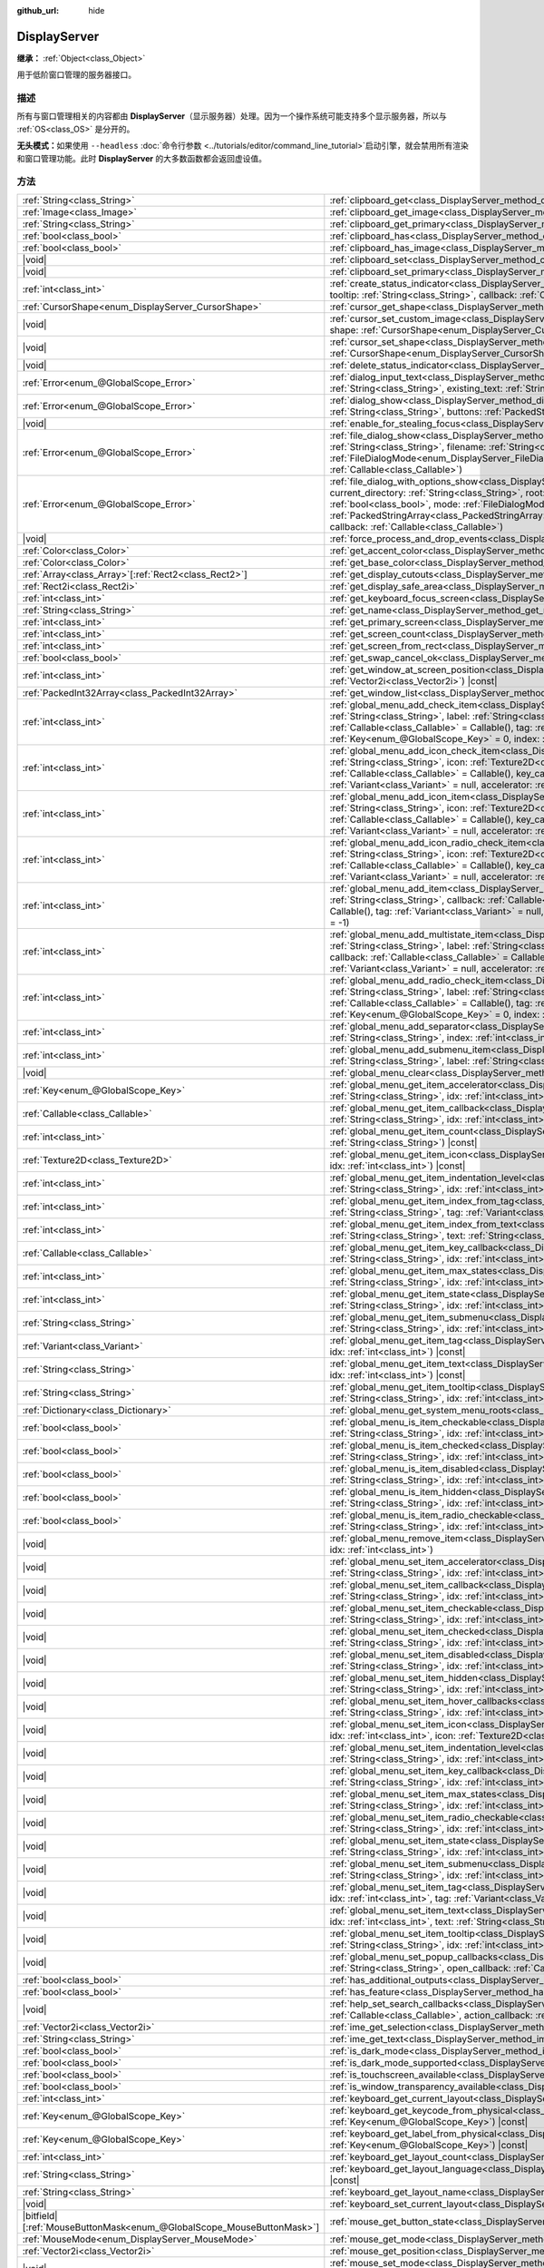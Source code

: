 :github_url: hide

.. DO NOT EDIT THIS FILE!!!
.. Generated automatically from Godot engine sources.
.. Generator: https://github.com/godotengine/godot/tree/4.3/doc/tools/make_rst.py.
.. XML source: https://github.com/godotengine/godot/tree/4.3/doc/classes/DisplayServer.xml.

.. _class_DisplayServer:

DisplayServer
=============

**继承：** :ref:`Object<class_Object>`

用于低阶窗口管理的服务器接口。

.. rst-class:: classref-introduction-group

描述
----

所有与窗口管理相关的内容都由 **DisplayServer**\ （显示服务器）处理。因为一个操作系统可能支持多个显示服务器，所以与 :ref:`OS<class_OS>` 是分开的。

\ **无头模式：**\ 如果使用 ``--headless`` :doc:`命令行参数 <../tutorials/editor/command_line_tutorial>`\ 启动引擎，就会禁用所有渲染和窗口管理功能。此时 **DisplayServer** 的大多数函数都会返回虚设值。

.. rst-class:: classref-reftable-group

方法
----

.. table::
   :widths: auto

   +-------------------------------------------------------------------------+---------------------------------------------------------------------------------------------------------------------------------------------------------------------------------------------------------------------------------------------------------------------------------------------------------------------------------------------------------------------------------------------------------------------------------------------------------------------------------------------------------------------------------------------------------------------+
   | :ref:`String<class_String>`                                             | :ref:`clipboard_get<class_DisplayServer_method_clipboard_get>`\ (\ ) |const|                                                                                                                                                                                                                                                                                                                                                                                                                                                                                        |
   +-------------------------------------------------------------------------+---------------------------------------------------------------------------------------------------------------------------------------------------------------------------------------------------------------------------------------------------------------------------------------------------------------------------------------------------------------------------------------------------------------------------------------------------------------------------------------------------------------------------------------------------------------------+
   | :ref:`Image<class_Image>`                                               | :ref:`clipboard_get_image<class_DisplayServer_method_clipboard_get_image>`\ (\ ) |const|                                                                                                                                                                                                                                                                                                                                                                                                                                                                            |
   +-------------------------------------------------------------------------+---------------------------------------------------------------------------------------------------------------------------------------------------------------------------------------------------------------------------------------------------------------------------------------------------------------------------------------------------------------------------------------------------------------------------------------------------------------------------------------------------------------------------------------------------------------------+
   | :ref:`String<class_String>`                                             | :ref:`clipboard_get_primary<class_DisplayServer_method_clipboard_get_primary>`\ (\ ) |const|                                                                                                                                                                                                                                                                                                                                                                                                                                                                        |
   +-------------------------------------------------------------------------+---------------------------------------------------------------------------------------------------------------------------------------------------------------------------------------------------------------------------------------------------------------------------------------------------------------------------------------------------------------------------------------------------------------------------------------------------------------------------------------------------------------------------------------------------------------------+
   | :ref:`bool<class_bool>`                                                 | :ref:`clipboard_has<class_DisplayServer_method_clipboard_has>`\ (\ ) |const|                                                                                                                                                                                                                                                                                                                                                                                                                                                                                        |
   +-------------------------------------------------------------------------+---------------------------------------------------------------------------------------------------------------------------------------------------------------------------------------------------------------------------------------------------------------------------------------------------------------------------------------------------------------------------------------------------------------------------------------------------------------------------------------------------------------------------------------------------------------------+
   | :ref:`bool<class_bool>`                                                 | :ref:`clipboard_has_image<class_DisplayServer_method_clipboard_has_image>`\ (\ ) |const|                                                                                                                                                                                                                                                                                                                                                                                                                                                                            |
   +-------------------------------------------------------------------------+---------------------------------------------------------------------------------------------------------------------------------------------------------------------------------------------------------------------------------------------------------------------------------------------------------------------------------------------------------------------------------------------------------------------------------------------------------------------------------------------------------------------------------------------------------------------+
   | |void|                                                                  | :ref:`clipboard_set<class_DisplayServer_method_clipboard_set>`\ (\ clipboard\: :ref:`String<class_String>`\ )                                                                                                                                                                                                                                                                                                                                                                                                                                                       |
   +-------------------------------------------------------------------------+---------------------------------------------------------------------------------------------------------------------------------------------------------------------------------------------------------------------------------------------------------------------------------------------------------------------------------------------------------------------------------------------------------------------------------------------------------------------------------------------------------------------------------------------------------------------+
   | |void|                                                                  | :ref:`clipboard_set_primary<class_DisplayServer_method_clipboard_set_primary>`\ (\ clipboard_primary\: :ref:`String<class_String>`\ )                                                                                                                                                                                                                                                                                                                                                                                                                               |
   +-------------------------------------------------------------------------+---------------------------------------------------------------------------------------------------------------------------------------------------------------------------------------------------------------------------------------------------------------------------------------------------------------------------------------------------------------------------------------------------------------------------------------------------------------------------------------------------------------------------------------------------------------------+
   | :ref:`int<class_int>`                                                   | :ref:`create_status_indicator<class_DisplayServer_method_create_status_indicator>`\ (\ icon\: :ref:`Texture2D<class_Texture2D>`, tooltip\: :ref:`String<class_String>`, callback\: :ref:`Callable<class_Callable>`\ )                                                                                                                                                                                                                                                                                                                                               |
   +-------------------------------------------------------------------------+---------------------------------------------------------------------------------------------------------------------------------------------------------------------------------------------------------------------------------------------------------------------------------------------------------------------------------------------------------------------------------------------------------------------------------------------------------------------------------------------------------------------------------------------------------------------+
   | :ref:`CursorShape<enum_DisplayServer_CursorShape>`                      | :ref:`cursor_get_shape<class_DisplayServer_method_cursor_get_shape>`\ (\ ) |const|                                                                                                                                                                                                                                                                                                                                                                                                                                                                                  |
   +-------------------------------------------------------------------------+---------------------------------------------------------------------------------------------------------------------------------------------------------------------------------------------------------------------------------------------------------------------------------------------------------------------------------------------------------------------------------------------------------------------------------------------------------------------------------------------------------------------------------------------------------------------+
   | |void|                                                                  | :ref:`cursor_set_custom_image<class_DisplayServer_method_cursor_set_custom_image>`\ (\ cursor\: :ref:`Resource<class_Resource>`, shape\: :ref:`CursorShape<enum_DisplayServer_CursorShape>` = 0, hotspot\: :ref:`Vector2<class_Vector2>` = Vector2(0, 0)\ )                                                                                                                                                                                                                                                                                                         |
   +-------------------------------------------------------------------------+---------------------------------------------------------------------------------------------------------------------------------------------------------------------------------------------------------------------------------------------------------------------------------------------------------------------------------------------------------------------------------------------------------------------------------------------------------------------------------------------------------------------------------------------------------------------+
   | |void|                                                                  | :ref:`cursor_set_shape<class_DisplayServer_method_cursor_set_shape>`\ (\ shape\: :ref:`CursorShape<enum_DisplayServer_CursorShape>`\ )                                                                                                                                                                                                                                                                                                                                                                                                                              |
   +-------------------------------------------------------------------------+---------------------------------------------------------------------------------------------------------------------------------------------------------------------------------------------------------------------------------------------------------------------------------------------------------------------------------------------------------------------------------------------------------------------------------------------------------------------------------------------------------------------------------------------------------------------+
   | |void|                                                                  | :ref:`delete_status_indicator<class_DisplayServer_method_delete_status_indicator>`\ (\ id\: :ref:`int<class_int>`\ )                                                                                                                                                                                                                                                                                                                                                                                                                                                |
   +-------------------------------------------------------------------------+---------------------------------------------------------------------------------------------------------------------------------------------------------------------------------------------------------------------------------------------------------------------------------------------------------------------------------------------------------------------------------------------------------------------------------------------------------------------------------------------------------------------------------------------------------------------+
   | :ref:`Error<enum_@GlobalScope_Error>`                                   | :ref:`dialog_input_text<class_DisplayServer_method_dialog_input_text>`\ (\ title\: :ref:`String<class_String>`, description\: :ref:`String<class_String>`, existing_text\: :ref:`String<class_String>`, callback\: :ref:`Callable<class_Callable>`\ )                                                                                                                                                                                                                                                                                                               |
   +-------------------------------------------------------------------------+---------------------------------------------------------------------------------------------------------------------------------------------------------------------------------------------------------------------------------------------------------------------------------------------------------------------------------------------------------------------------------------------------------------------------------------------------------------------------------------------------------------------------------------------------------------------+
   | :ref:`Error<enum_@GlobalScope_Error>`                                   | :ref:`dialog_show<class_DisplayServer_method_dialog_show>`\ (\ title\: :ref:`String<class_String>`, description\: :ref:`String<class_String>`, buttons\: :ref:`PackedStringArray<class_PackedStringArray>`, callback\: :ref:`Callable<class_Callable>`\ )                                                                                                                                                                                                                                                                                                           |
   +-------------------------------------------------------------------------+---------------------------------------------------------------------------------------------------------------------------------------------------------------------------------------------------------------------------------------------------------------------------------------------------------------------------------------------------------------------------------------------------------------------------------------------------------------------------------------------------------------------------------------------------------------------+
   | |void|                                                                  | :ref:`enable_for_stealing_focus<class_DisplayServer_method_enable_for_stealing_focus>`\ (\ process_id\: :ref:`int<class_int>`\ )                                                                                                                                                                                                                                                                                                                                                                                                                                    |
   +-------------------------------------------------------------------------+---------------------------------------------------------------------------------------------------------------------------------------------------------------------------------------------------------------------------------------------------------------------------------------------------------------------------------------------------------------------------------------------------------------------------------------------------------------------------------------------------------------------------------------------------------------------+
   | :ref:`Error<enum_@GlobalScope_Error>`                                   | :ref:`file_dialog_show<class_DisplayServer_method_file_dialog_show>`\ (\ title\: :ref:`String<class_String>`, current_directory\: :ref:`String<class_String>`, filename\: :ref:`String<class_String>`, show_hidden\: :ref:`bool<class_bool>`, mode\: :ref:`FileDialogMode<enum_DisplayServer_FileDialogMode>`, filters\: :ref:`PackedStringArray<class_PackedStringArray>`, callback\: :ref:`Callable<class_Callable>`\ )                                                                                                                                           |
   +-------------------------------------------------------------------------+---------------------------------------------------------------------------------------------------------------------------------------------------------------------------------------------------------------------------------------------------------------------------------------------------------------------------------------------------------------------------------------------------------------------------------------------------------------------------------------------------------------------------------------------------------------------+
   | :ref:`Error<enum_@GlobalScope_Error>`                                   | :ref:`file_dialog_with_options_show<class_DisplayServer_method_file_dialog_with_options_show>`\ (\ title\: :ref:`String<class_String>`, current_directory\: :ref:`String<class_String>`, root\: :ref:`String<class_String>`, filename\: :ref:`String<class_String>`, show_hidden\: :ref:`bool<class_bool>`, mode\: :ref:`FileDialogMode<enum_DisplayServer_FileDialogMode>`, filters\: :ref:`PackedStringArray<class_PackedStringArray>`, options\: :ref:`Array<class_Array>`\[:ref:`Dictionary<class_Dictionary>`\], callback\: :ref:`Callable<class_Callable>`\ ) |
   +-------------------------------------------------------------------------+---------------------------------------------------------------------------------------------------------------------------------------------------------------------------------------------------------------------------------------------------------------------------------------------------------------------------------------------------------------------------------------------------------------------------------------------------------------------------------------------------------------------------------------------------------------------+
   | |void|                                                                  | :ref:`force_process_and_drop_events<class_DisplayServer_method_force_process_and_drop_events>`\ (\ )                                                                                                                                                                                                                                                                                                                                                                                                                                                                |
   +-------------------------------------------------------------------------+---------------------------------------------------------------------------------------------------------------------------------------------------------------------------------------------------------------------------------------------------------------------------------------------------------------------------------------------------------------------------------------------------------------------------------------------------------------------------------------------------------------------------------------------------------------------+
   | :ref:`Color<class_Color>`                                               | :ref:`get_accent_color<class_DisplayServer_method_get_accent_color>`\ (\ ) |const|                                                                                                                                                                                                                                                                                                                                                                                                                                                                                  |
   +-------------------------------------------------------------------------+---------------------------------------------------------------------------------------------------------------------------------------------------------------------------------------------------------------------------------------------------------------------------------------------------------------------------------------------------------------------------------------------------------------------------------------------------------------------------------------------------------------------------------------------------------------------+
   | :ref:`Color<class_Color>`                                               | :ref:`get_base_color<class_DisplayServer_method_get_base_color>`\ (\ ) |const|                                                                                                                                                                                                                                                                                                                                                                                                                                                                                      |
   +-------------------------------------------------------------------------+---------------------------------------------------------------------------------------------------------------------------------------------------------------------------------------------------------------------------------------------------------------------------------------------------------------------------------------------------------------------------------------------------------------------------------------------------------------------------------------------------------------------------------------------------------------------+
   | :ref:`Array<class_Array>`\[:ref:`Rect2<class_Rect2>`\]                  | :ref:`get_display_cutouts<class_DisplayServer_method_get_display_cutouts>`\ (\ ) |const|                                                                                                                                                                                                                                                                                                                                                                                                                                                                            |
   +-------------------------------------------------------------------------+---------------------------------------------------------------------------------------------------------------------------------------------------------------------------------------------------------------------------------------------------------------------------------------------------------------------------------------------------------------------------------------------------------------------------------------------------------------------------------------------------------------------------------------------------------------------+
   | :ref:`Rect2i<class_Rect2i>`                                             | :ref:`get_display_safe_area<class_DisplayServer_method_get_display_safe_area>`\ (\ ) |const|                                                                                                                                                                                                                                                                                                                                                                                                                                                                        |
   +-------------------------------------------------------------------------+---------------------------------------------------------------------------------------------------------------------------------------------------------------------------------------------------------------------------------------------------------------------------------------------------------------------------------------------------------------------------------------------------------------------------------------------------------------------------------------------------------------------------------------------------------------------+
   | :ref:`int<class_int>`                                                   | :ref:`get_keyboard_focus_screen<class_DisplayServer_method_get_keyboard_focus_screen>`\ (\ ) |const|                                                                                                                                                                                                                                                                                                                                                                                                                                                                |
   +-------------------------------------------------------------------------+---------------------------------------------------------------------------------------------------------------------------------------------------------------------------------------------------------------------------------------------------------------------------------------------------------------------------------------------------------------------------------------------------------------------------------------------------------------------------------------------------------------------------------------------------------------------+
   | :ref:`String<class_String>`                                             | :ref:`get_name<class_DisplayServer_method_get_name>`\ (\ ) |const|                                                                                                                                                                                                                                                                                                                                                                                                                                                                                                  |
   +-------------------------------------------------------------------------+---------------------------------------------------------------------------------------------------------------------------------------------------------------------------------------------------------------------------------------------------------------------------------------------------------------------------------------------------------------------------------------------------------------------------------------------------------------------------------------------------------------------------------------------------------------------+
   | :ref:`int<class_int>`                                                   | :ref:`get_primary_screen<class_DisplayServer_method_get_primary_screen>`\ (\ ) |const|                                                                                                                                                                                                                                                                                                                                                                                                                                                                              |
   +-------------------------------------------------------------------------+---------------------------------------------------------------------------------------------------------------------------------------------------------------------------------------------------------------------------------------------------------------------------------------------------------------------------------------------------------------------------------------------------------------------------------------------------------------------------------------------------------------------------------------------------------------------+
   | :ref:`int<class_int>`                                                   | :ref:`get_screen_count<class_DisplayServer_method_get_screen_count>`\ (\ ) |const|                                                                                                                                                                                                                                                                                                                                                                                                                                                                                  |
   +-------------------------------------------------------------------------+---------------------------------------------------------------------------------------------------------------------------------------------------------------------------------------------------------------------------------------------------------------------------------------------------------------------------------------------------------------------------------------------------------------------------------------------------------------------------------------------------------------------------------------------------------------------+
   | :ref:`int<class_int>`                                                   | :ref:`get_screen_from_rect<class_DisplayServer_method_get_screen_from_rect>`\ (\ rect\: :ref:`Rect2<class_Rect2>`\ ) |const|                                                                                                                                                                                                                                                                                                                                                                                                                                        |
   +-------------------------------------------------------------------------+---------------------------------------------------------------------------------------------------------------------------------------------------------------------------------------------------------------------------------------------------------------------------------------------------------------------------------------------------------------------------------------------------------------------------------------------------------------------------------------------------------------------------------------------------------------------+
   | :ref:`bool<class_bool>`                                                 | :ref:`get_swap_cancel_ok<class_DisplayServer_method_get_swap_cancel_ok>`\ (\ )                                                                                                                                                                                                                                                                                                                                                                                                                                                                                      |
   +-------------------------------------------------------------------------+---------------------------------------------------------------------------------------------------------------------------------------------------------------------------------------------------------------------------------------------------------------------------------------------------------------------------------------------------------------------------------------------------------------------------------------------------------------------------------------------------------------------------------------------------------------------+
   | :ref:`int<class_int>`                                                   | :ref:`get_window_at_screen_position<class_DisplayServer_method_get_window_at_screen_position>`\ (\ position\: :ref:`Vector2i<class_Vector2i>`\ ) |const|                                                                                                                                                                                                                                                                                                                                                                                                            |
   +-------------------------------------------------------------------------+---------------------------------------------------------------------------------------------------------------------------------------------------------------------------------------------------------------------------------------------------------------------------------------------------------------------------------------------------------------------------------------------------------------------------------------------------------------------------------------------------------------------------------------------------------------------+
   | :ref:`PackedInt32Array<class_PackedInt32Array>`                         | :ref:`get_window_list<class_DisplayServer_method_get_window_list>`\ (\ ) |const|                                                                                                                                                                                                                                                                                                                                                                                                                                                                                    |
   +-------------------------------------------------------------------------+---------------------------------------------------------------------------------------------------------------------------------------------------------------------------------------------------------------------------------------------------------------------------------------------------------------------------------------------------------------------------------------------------------------------------------------------------------------------------------------------------------------------------------------------------------------------+
   | :ref:`int<class_int>`                                                   | :ref:`global_menu_add_check_item<class_DisplayServer_method_global_menu_add_check_item>`\ (\ menu_root\: :ref:`String<class_String>`, label\: :ref:`String<class_String>`, callback\: :ref:`Callable<class_Callable>` = Callable(), key_callback\: :ref:`Callable<class_Callable>` = Callable(), tag\: :ref:`Variant<class_Variant>` = null, accelerator\: :ref:`Key<enum_@GlobalScope_Key>` = 0, index\: :ref:`int<class_int>` = -1\ )                                                                                                                             |
   +-------------------------------------------------------------------------+---------------------------------------------------------------------------------------------------------------------------------------------------------------------------------------------------------------------------------------------------------------------------------------------------------------------------------------------------------------------------------------------------------------------------------------------------------------------------------------------------------------------------------------------------------------------+
   | :ref:`int<class_int>`                                                   | :ref:`global_menu_add_icon_check_item<class_DisplayServer_method_global_menu_add_icon_check_item>`\ (\ menu_root\: :ref:`String<class_String>`, icon\: :ref:`Texture2D<class_Texture2D>`, label\: :ref:`String<class_String>`, callback\: :ref:`Callable<class_Callable>` = Callable(), key_callback\: :ref:`Callable<class_Callable>` = Callable(), tag\: :ref:`Variant<class_Variant>` = null, accelerator\: :ref:`Key<enum_@GlobalScope_Key>` = 0, index\: :ref:`int<class_int>` = -1\ )                                                                         |
   +-------------------------------------------------------------------------+---------------------------------------------------------------------------------------------------------------------------------------------------------------------------------------------------------------------------------------------------------------------------------------------------------------------------------------------------------------------------------------------------------------------------------------------------------------------------------------------------------------------------------------------------------------------+
   | :ref:`int<class_int>`                                                   | :ref:`global_menu_add_icon_item<class_DisplayServer_method_global_menu_add_icon_item>`\ (\ menu_root\: :ref:`String<class_String>`, icon\: :ref:`Texture2D<class_Texture2D>`, label\: :ref:`String<class_String>`, callback\: :ref:`Callable<class_Callable>` = Callable(), key_callback\: :ref:`Callable<class_Callable>` = Callable(), tag\: :ref:`Variant<class_Variant>` = null, accelerator\: :ref:`Key<enum_@GlobalScope_Key>` = 0, index\: :ref:`int<class_int>` = -1\ )                                                                                     |
   +-------------------------------------------------------------------------+---------------------------------------------------------------------------------------------------------------------------------------------------------------------------------------------------------------------------------------------------------------------------------------------------------------------------------------------------------------------------------------------------------------------------------------------------------------------------------------------------------------------------------------------------------------------+
   | :ref:`int<class_int>`                                                   | :ref:`global_menu_add_icon_radio_check_item<class_DisplayServer_method_global_menu_add_icon_radio_check_item>`\ (\ menu_root\: :ref:`String<class_String>`, icon\: :ref:`Texture2D<class_Texture2D>`, label\: :ref:`String<class_String>`, callback\: :ref:`Callable<class_Callable>` = Callable(), key_callback\: :ref:`Callable<class_Callable>` = Callable(), tag\: :ref:`Variant<class_Variant>` = null, accelerator\: :ref:`Key<enum_@GlobalScope_Key>` = 0, index\: :ref:`int<class_int>` = -1\ )                                                             |
   +-------------------------------------------------------------------------+---------------------------------------------------------------------------------------------------------------------------------------------------------------------------------------------------------------------------------------------------------------------------------------------------------------------------------------------------------------------------------------------------------------------------------------------------------------------------------------------------------------------------------------------------------------------+
   | :ref:`int<class_int>`                                                   | :ref:`global_menu_add_item<class_DisplayServer_method_global_menu_add_item>`\ (\ menu_root\: :ref:`String<class_String>`, label\: :ref:`String<class_String>`, callback\: :ref:`Callable<class_Callable>` = Callable(), key_callback\: :ref:`Callable<class_Callable>` = Callable(), tag\: :ref:`Variant<class_Variant>` = null, accelerator\: :ref:`Key<enum_@GlobalScope_Key>` = 0, index\: :ref:`int<class_int>` = -1\ )                                                                                                                                         |
   +-------------------------------------------------------------------------+---------------------------------------------------------------------------------------------------------------------------------------------------------------------------------------------------------------------------------------------------------------------------------------------------------------------------------------------------------------------------------------------------------------------------------------------------------------------------------------------------------------------------------------------------------------------+
   | :ref:`int<class_int>`                                                   | :ref:`global_menu_add_multistate_item<class_DisplayServer_method_global_menu_add_multistate_item>`\ (\ menu_root\: :ref:`String<class_String>`, label\: :ref:`String<class_String>`, max_states\: :ref:`int<class_int>`, default_state\: :ref:`int<class_int>`, callback\: :ref:`Callable<class_Callable>` = Callable(), key_callback\: :ref:`Callable<class_Callable>` = Callable(), tag\: :ref:`Variant<class_Variant>` = null, accelerator\: :ref:`Key<enum_@GlobalScope_Key>` = 0, index\: :ref:`int<class_int>` = -1\ )                                        |
   +-------------------------------------------------------------------------+---------------------------------------------------------------------------------------------------------------------------------------------------------------------------------------------------------------------------------------------------------------------------------------------------------------------------------------------------------------------------------------------------------------------------------------------------------------------------------------------------------------------------------------------------------------------+
   | :ref:`int<class_int>`                                                   | :ref:`global_menu_add_radio_check_item<class_DisplayServer_method_global_menu_add_radio_check_item>`\ (\ menu_root\: :ref:`String<class_String>`, label\: :ref:`String<class_String>`, callback\: :ref:`Callable<class_Callable>` = Callable(), key_callback\: :ref:`Callable<class_Callable>` = Callable(), tag\: :ref:`Variant<class_Variant>` = null, accelerator\: :ref:`Key<enum_@GlobalScope_Key>` = 0, index\: :ref:`int<class_int>` = -1\ )                                                                                                                 |
   +-------------------------------------------------------------------------+---------------------------------------------------------------------------------------------------------------------------------------------------------------------------------------------------------------------------------------------------------------------------------------------------------------------------------------------------------------------------------------------------------------------------------------------------------------------------------------------------------------------------------------------------------------------+
   | :ref:`int<class_int>`                                                   | :ref:`global_menu_add_separator<class_DisplayServer_method_global_menu_add_separator>`\ (\ menu_root\: :ref:`String<class_String>`, index\: :ref:`int<class_int>` = -1\ )                                                                                                                                                                                                                                                                                                                                                                                           |
   +-------------------------------------------------------------------------+---------------------------------------------------------------------------------------------------------------------------------------------------------------------------------------------------------------------------------------------------------------------------------------------------------------------------------------------------------------------------------------------------------------------------------------------------------------------------------------------------------------------------------------------------------------------+
   | :ref:`int<class_int>`                                                   | :ref:`global_menu_add_submenu_item<class_DisplayServer_method_global_menu_add_submenu_item>`\ (\ menu_root\: :ref:`String<class_String>`, label\: :ref:`String<class_String>`, submenu\: :ref:`String<class_String>`, index\: :ref:`int<class_int>` = -1\ )                                                                                                                                                                                                                                                                                                         |
   +-------------------------------------------------------------------------+---------------------------------------------------------------------------------------------------------------------------------------------------------------------------------------------------------------------------------------------------------------------------------------------------------------------------------------------------------------------------------------------------------------------------------------------------------------------------------------------------------------------------------------------------------------------+
   | |void|                                                                  | :ref:`global_menu_clear<class_DisplayServer_method_global_menu_clear>`\ (\ menu_root\: :ref:`String<class_String>`\ )                                                                                                                                                                                                                                                                                                                                                                                                                                               |
   +-------------------------------------------------------------------------+---------------------------------------------------------------------------------------------------------------------------------------------------------------------------------------------------------------------------------------------------------------------------------------------------------------------------------------------------------------------------------------------------------------------------------------------------------------------------------------------------------------------------------------------------------------------+
   | :ref:`Key<enum_@GlobalScope_Key>`                                       | :ref:`global_menu_get_item_accelerator<class_DisplayServer_method_global_menu_get_item_accelerator>`\ (\ menu_root\: :ref:`String<class_String>`, idx\: :ref:`int<class_int>`\ ) |const|                                                                                                                                                                                                                                                                                                                                                                            |
   +-------------------------------------------------------------------------+---------------------------------------------------------------------------------------------------------------------------------------------------------------------------------------------------------------------------------------------------------------------------------------------------------------------------------------------------------------------------------------------------------------------------------------------------------------------------------------------------------------------------------------------------------------------+
   | :ref:`Callable<class_Callable>`                                         | :ref:`global_menu_get_item_callback<class_DisplayServer_method_global_menu_get_item_callback>`\ (\ menu_root\: :ref:`String<class_String>`, idx\: :ref:`int<class_int>`\ ) |const|                                                                                                                                                                                                                                                                                                                                                                                  |
   +-------------------------------------------------------------------------+---------------------------------------------------------------------------------------------------------------------------------------------------------------------------------------------------------------------------------------------------------------------------------------------------------------------------------------------------------------------------------------------------------------------------------------------------------------------------------------------------------------------------------------------------------------------+
   | :ref:`int<class_int>`                                                   | :ref:`global_menu_get_item_count<class_DisplayServer_method_global_menu_get_item_count>`\ (\ menu_root\: :ref:`String<class_String>`\ ) |const|                                                                                                                                                                                                                                                                                                                                                                                                                     |
   +-------------------------------------------------------------------------+---------------------------------------------------------------------------------------------------------------------------------------------------------------------------------------------------------------------------------------------------------------------------------------------------------------------------------------------------------------------------------------------------------------------------------------------------------------------------------------------------------------------------------------------------------------------+
   | :ref:`Texture2D<class_Texture2D>`                                       | :ref:`global_menu_get_item_icon<class_DisplayServer_method_global_menu_get_item_icon>`\ (\ menu_root\: :ref:`String<class_String>`, idx\: :ref:`int<class_int>`\ ) |const|                                                                                                                                                                                                                                                                                                                                                                                          |
   +-------------------------------------------------------------------------+---------------------------------------------------------------------------------------------------------------------------------------------------------------------------------------------------------------------------------------------------------------------------------------------------------------------------------------------------------------------------------------------------------------------------------------------------------------------------------------------------------------------------------------------------------------------+
   | :ref:`int<class_int>`                                                   | :ref:`global_menu_get_item_indentation_level<class_DisplayServer_method_global_menu_get_item_indentation_level>`\ (\ menu_root\: :ref:`String<class_String>`, idx\: :ref:`int<class_int>`\ ) |const|                                                                                                                                                                                                                                                                                                                                                                |
   +-------------------------------------------------------------------------+---------------------------------------------------------------------------------------------------------------------------------------------------------------------------------------------------------------------------------------------------------------------------------------------------------------------------------------------------------------------------------------------------------------------------------------------------------------------------------------------------------------------------------------------------------------------+
   | :ref:`int<class_int>`                                                   | :ref:`global_menu_get_item_index_from_tag<class_DisplayServer_method_global_menu_get_item_index_from_tag>`\ (\ menu_root\: :ref:`String<class_String>`, tag\: :ref:`Variant<class_Variant>`\ ) |const|                                                                                                                                                                                                                                                                                                                                                              |
   +-------------------------------------------------------------------------+---------------------------------------------------------------------------------------------------------------------------------------------------------------------------------------------------------------------------------------------------------------------------------------------------------------------------------------------------------------------------------------------------------------------------------------------------------------------------------------------------------------------------------------------------------------------+
   | :ref:`int<class_int>`                                                   | :ref:`global_menu_get_item_index_from_text<class_DisplayServer_method_global_menu_get_item_index_from_text>`\ (\ menu_root\: :ref:`String<class_String>`, text\: :ref:`String<class_String>`\ ) |const|                                                                                                                                                                                                                                                                                                                                                             |
   +-------------------------------------------------------------------------+---------------------------------------------------------------------------------------------------------------------------------------------------------------------------------------------------------------------------------------------------------------------------------------------------------------------------------------------------------------------------------------------------------------------------------------------------------------------------------------------------------------------------------------------------------------------+
   | :ref:`Callable<class_Callable>`                                         | :ref:`global_menu_get_item_key_callback<class_DisplayServer_method_global_menu_get_item_key_callback>`\ (\ menu_root\: :ref:`String<class_String>`, idx\: :ref:`int<class_int>`\ ) |const|                                                                                                                                                                                                                                                                                                                                                                          |
   +-------------------------------------------------------------------------+---------------------------------------------------------------------------------------------------------------------------------------------------------------------------------------------------------------------------------------------------------------------------------------------------------------------------------------------------------------------------------------------------------------------------------------------------------------------------------------------------------------------------------------------------------------------+
   | :ref:`int<class_int>`                                                   | :ref:`global_menu_get_item_max_states<class_DisplayServer_method_global_menu_get_item_max_states>`\ (\ menu_root\: :ref:`String<class_String>`, idx\: :ref:`int<class_int>`\ ) |const|                                                                                                                                                                                                                                                                                                                                                                              |
   +-------------------------------------------------------------------------+---------------------------------------------------------------------------------------------------------------------------------------------------------------------------------------------------------------------------------------------------------------------------------------------------------------------------------------------------------------------------------------------------------------------------------------------------------------------------------------------------------------------------------------------------------------------+
   | :ref:`int<class_int>`                                                   | :ref:`global_menu_get_item_state<class_DisplayServer_method_global_menu_get_item_state>`\ (\ menu_root\: :ref:`String<class_String>`, idx\: :ref:`int<class_int>`\ ) |const|                                                                                                                                                                                                                                                                                                                                                                                        |
   +-------------------------------------------------------------------------+---------------------------------------------------------------------------------------------------------------------------------------------------------------------------------------------------------------------------------------------------------------------------------------------------------------------------------------------------------------------------------------------------------------------------------------------------------------------------------------------------------------------------------------------------------------------+
   | :ref:`String<class_String>`                                             | :ref:`global_menu_get_item_submenu<class_DisplayServer_method_global_menu_get_item_submenu>`\ (\ menu_root\: :ref:`String<class_String>`, idx\: :ref:`int<class_int>`\ ) |const|                                                                                                                                                                                                                                                                                                                                                                                    |
   +-------------------------------------------------------------------------+---------------------------------------------------------------------------------------------------------------------------------------------------------------------------------------------------------------------------------------------------------------------------------------------------------------------------------------------------------------------------------------------------------------------------------------------------------------------------------------------------------------------------------------------------------------------+
   | :ref:`Variant<class_Variant>`                                           | :ref:`global_menu_get_item_tag<class_DisplayServer_method_global_menu_get_item_tag>`\ (\ menu_root\: :ref:`String<class_String>`, idx\: :ref:`int<class_int>`\ ) |const|                                                                                                                                                                                                                                                                                                                                                                                            |
   +-------------------------------------------------------------------------+---------------------------------------------------------------------------------------------------------------------------------------------------------------------------------------------------------------------------------------------------------------------------------------------------------------------------------------------------------------------------------------------------------------------------------------------------------------------------------------------------------------------------------------------------------------------+
   | :ref:`String<class_String>`                                             | :ref:`global_menu_get_item_text<class_DisplayServer_method_global_menu_get_item_text>`\ (\ menu_root\: :ref:`String<class_String>`, idx\: :ref:`int<class_int>`\ ) |const|                                                                                                                                                                                                                                                                                                                                                                                          |
   +-------------------------------------------------------------------------+---------------------------------------------------------------------------------------------------------------------------------------------------------------------------------------------------------------------------------------------------------------------------------------------------------------------------------------------------------------------------------------------------------------------------------------------------------------------------------------------------------------------------------------------------------------------+
   | :ref:`String<class_String>`                                             | :ref:`global_menu_get_item_tooltip<class_DisplayServer_method_global_menu_get_item_tooltip>`\ (\ menu_root\: :ref:`String<class_String>`, idx\: :ref:`int<class_int>`\ ) |const|                                                                                                                                                                                                                                                                                                                                                                                    |
   +-------------------------------------------------------------------------+---------------------------------------------------------------------------------------------------------------------------------------------------------------------------------------------------------------------------------------------------------------------------------------------------------------------------------------------------------------------------------------------------------------------------------------------------------------------------------------------------------------------------------------------------------------------+
   | :ref:`Dictionary<class_Dictionary>`                                     | :ref:`global_menu_get_system_menu_roots<class_DisplayServer_method_global_menu_get_system_menu_roots>`\ (\ ) |const|                                                                                                                                                                                                                                                                                                                                                                                                                                                |
   +-------------------------------------------------------------------------+---------------------------------------------------------------------------------------------------------------------------------------------------------------------------------------------------------------------------------------------------------------------------------------------------------------------------------------------------------------------------------------------------------------------------------------------------------------------------------------------------------------------------------------------------------------------+
   | :ref:`bool<class_bool>`                                                 | :ref:`global_menu_is_item_checkable<class_DisplayServer_method_global_menu_is_item_checkable>`\ (\ menu_root\: :ref:`String<class_String>`, idx\: :ref:`int<class_int>`\ ) |const|                                                                                                                                                                                                                                                                                                                                                                                  |
   +-------------------------------------------------------------------------+---------------------------------------------------------------------------------------------------------------------------------------------------------------------------------------------------------------------------------------------------------------------------------------------------------------------------------------------------------------------------------------------------------------------------------------------------------------------------------------------------------------------------------------------------------------------+
   | :ref:`bool<class_bool>`                                                 | :ref:`global_menu_is_item_checked<class_DisplayServer_method_global_menu_is_item_checked>`\ (\ menu_root\: :ref:`String<class_String>`, idx\: :ref:`int<class_int>`\ ) |const|                                                                                                                                                                                                                                                                                                                                                                                      |
   +-------------------------------------------------------------------------+---------------------------------------------------------------------------------------------------------------------------------------------------------------------------------------------------------------------------------------------------------------------------------------------------------------------------------------------------------------------------------------------------------------------------------------------------------------------------------------------------------------------------------------------------------------------+
   | :ref:`bool<class_bool>`                                                 | :ref:`global_menu_is_item_disabled<class_DisplayServer_method_global_menu_is_item_disabled>`\ (\ menu_root\: :ref:`String<class_String>`, idx\: :ref:`int<class_int>`\ ) |const|                                                                                                                                                                                                                                                                                                                                                                                    |
   +-------------------------------------------------------------------------+---------------------------------------------------------------------------------------------------------------------------------------------------------------------------------------------------------------------------------------------------------------------------------------------------------------------------------------------------------------------------------------------------------------------------------------------------------------------------------------------------------------------------------------------------------------------+
   | :ref:`bool<class_bool>`                                                 | :ref:`global_menu_is_item_hidden<class_DisplayServer_method_global_menu_is_item_hidden>`\ (\ menu_root\: :ref:`String<class_String>`, idx\: :ref:`int<class_int>`\ ) |const|                                                                                                                                                                                                                                                                                                                                                                                        |
   +-------------------------------------------------------------------------+---------------------------------------------------------------------------------------------------------------------------------------------------------------------------------------------------------------------------------------------------------------------------------------------------------------------------------------------------------------------------------------------------------------------------------------------------------------------------------------------------------------------------------------------------------------------+
   | :ref:`bool<class_bool>`                                                 | :ref:`global_menu_is_item_radio_checkable<class_DisplayServer_method_global_menu_is_item_radio_checkable>`\ (\ menu_root\: :ref:`String<class_String>`, idx\: :ref:`int<class_int>`\ ) |const|                                                                                                                                                                                                                                                                                                                                                                      |
   +-------------------------------------------------------------------------+---------------------------------------------------------------------------------------------------------------------------------------------------------------------------------------------------------------------------------------------------------------------------------------------------------------------------------------------------------------------------------------------------------------------------------------------------------------------------------------------------------------------------------------------------------------------+
   | |void|                                                                  | :ref:`global_menu_remove_item<class_DisplayServer_method_global_menu_remove_item>`\ (\ menu_root\: :ref:`String<class_String>`, idx\: :ref:`int<class_int>`\ )                                                                                                                                                                                                                                                                                                                                                                                                      |
   +-------------------------------------------------------------------------+---------------------------------------------------------------------------------------------------------------------------------------------------------------------------------------------------------------------------------------------------------------------------------------------------------------------------------------------------------------------------------------------------------------------------------------------------------------------------------------------------------------------------------------------------------------------+
   | |void|                                                                  | :ref:`global_menu_set_item_accelerator<class_DisplayServer_method_global_menu_set_item_accelerator>`\ (\ menu_root\: :ref:`String<class_String>`, idx\: :ref:`int<class_int>`, keycode\: :ref:`Key<enum_@GlobalScope_Key>`\ )                                                                                                                                                                                                                                                                                                                                       |
   +-------------------------------------------------------------------------+---------------------------------------------------------------------------------------------------------------------------------------------------------------------------------------------------------------------------------------------------------------------------------------------------------------------------------------------------------------------------------------------------------------------------------------------------------------------------------------------------------------------------------------------------------------------+
   | |void|                                                                  | :ref:`global_menu_set_item_callback<class_DisplayServer_method_global_menu_set_item_callback>`\ (\ menu_root\: :ref:`String<class_String>`, idx\: :ref:`int<class_int>`, callback\: :ref:`Callable<class_Callable>`\ )                                                                                                                                                                                                                                                                                                                                              |
   +-------------------------------------------------------------------------+---------------------------------------------------------------------------------------------------------------------------------------------------------------------------------------------------------------------------------------------------------------------------------------------------------------------------------------------------------------------------------------------------------------------------------------------------------------------------------------------------------------------------------------------------------------------+
   | |void|                                                                  | :ref:`global_menu_set_item_checkable<class_DisplayServer_method_global_menu_set_item_checkable>`\ (\ menu_root\: :ref:`String<class_String>`, idx\: :ref:`int<class_int>`, checkable\: :ref:`bool<class_bool>`\ )                                                                                                                                                                                                                                                                                                                                                   |
   +-------------------------------------------------------------------------+---------------------------------------------------------------------------------------------------------------------------------------------------------------------------------------------------------------------------------------------------------------------------------------------------------------------------------------------------------------------------------------------------------------------------------------------------------------------------------------------------------------------------------------------------------------------+
   | |void|                                                                  | :ref:`global_menu_set_item_checked<class_DisplayServer_method_global_menu_set_item_checked>`\ (\ menu_root\: :ref:`String<class_String>`, idx\: :ref:`int<class_int>`, checked\: :ref:`bool<class_bool>`\ )                                                                                                                                                                                                                                                                                                                                                         |
   +-------------------------------------------------------------------------+---------------------------------------------------------------------------------------------------------------------------------------------------------------------------------------------------------------------------------------------------------------------------------------------------------------------------------------------------------------------------------------------------------------------------------------------------------------------------------------------------------------------------------------------------------------------+
   | |void|                                                                  | :ref:`global_menu_set_item_disabled<class_DisplayServer_method_global_menu_set_item_disabled>`\ (\ menu_root\: :ref:`String<class_String>`, idx\: :ref:`int<class_int>`, disabled\: :ref:`bool<class_bool>`\ )                                                                                                                                                                                                                                                                                                                                                      |
   +-------------------------------------------------------------------------+---------------------------------------------------------------------------------------------------------------------------------------------------------------------------------------------------------------------------------------------------------------------------------------------------------------------------------------------------------------------------------------------------------------------------------------------------------------------------------------------------------------------------------------------------------------------+
   | |void|                                                                  | :ref:`global_menu_set_item_hidden<class_DisplayServer_method_global_menu_set_item_hidden>`\ (\ menu_root\: :ref:`String<class_String>`, idx\: :ref:`int<class_int>`, hidden\: :ref:`bool<class_bool>`\ )                                                                                                                                                                                                                                                                                                                                                            |
   +-------------------------------------------------------------------------+---------------------------------------------------------------------------------------------------------------------------------------------------------------------------------------------------------------------------------------------------------------------------------------------------------------------------------------------------------------------------------------------------------------------------------------------------------------------------------------------------------------------------------------------------------------------+
   | |void|                                                                  | :ref:`global_menu_set_item_hover_callbacks<class_DisplayServer_method_global_menu_set_item_hover_callbacks>`\ (\ menu_root\: :ref:`String<class_String>`, idx\: :ref:`int<class_int>`, callback\: :ref:`Callable<class_Callable>`\ )                                                                                                                                                                                                                                                                                                                                |
   +-------------------------------------------------------------------------+---------------------------------------------------------------------------------------------------------------------------------------------------------------------------------------------------------------------------------------------------------------------------------------------------------------------------------------------------------------------------------------------------------------------------------------------------------------------------------------------------------------------------------------------------------------------+
   | |void|                                                                  | :ref:`global_menu_set_item_icon<class_DisplayServer_method_global_menu_set_item_icon>`\ (\ menu_root\: :ref:`String<class_String>`, idx\: :ref:`int<class_int>`, icon\: :ref:`Texture2D<class_Texture2D>`\ )                                                                                                                                                                                                                                                                                                                                                        |
   +-------------------------------------------------------------------------+---------------------------------------------------------------------------------------------------------------------------------------------------------------------------------------------------------------------------------------------------------------------------------------------------------------------------------------------------------------------------------------------------------------------------------------------------------------------------------------------------------------------------------------------------------------------+
   | |void|                                                                  | :ref:`global_menu_set_item_indentation_level<class_DisplayServer_method_global_menu_set_item_indentation_level>`\ (\ menu_root\: :ref:`String<class_String>`, idx\: :ref:`int<class_int>`, level\: :ref:`int<class_int>`\ )                                                                                                                                                                                                                                                                                                                                         |
   +-------------------------------------------------------------------------+---------------------------------------------------------------------------------------------------------------------------------------------------------------------------------------------------------------------------------------------------------------------------------------------------------------------------------------------------------------------------------------------------------------------------------------------------------------------------------------------------------------------------------------------------------------------+
   | |void|                                                                  | :ref:`global_menu_set_item_key_callback<class_DisplayServer_method_global_menu_set_item_key_callback>`\ (\ menu_root\: :ref:`String<class_String>`, idx\: :ref:`int<class_int>`, key_callback\: :ref:`Callable<class_Callable>`\ )                                                                                                                                                                                                                                                                                                                                  |
   +-------------------------------------------------------------------------+---------------------------------------------------------------------------------------------------------------------------------------------------------------------------------------------------------------------------------------------------------------------------------------------------------------------------------------------------------------------------------------------------------------------------------------------------------------------------------------------------------------------------------------------------------------------+
   | |void|                                                                  | :ref:`global_menu_set_item_max_states<class_DisplayServer_method_global_menu_set_item_max_states>`\ (\ menu_root\: :ref:`String<class_String>`, idx\: :ref:`int<class_int>`, max_states\: :ref:`int<class_int>`\ )                                                                                                                                                                                                                                                                                                                                                  |
   +-------------------------------------------------------------------------+---------------------------------------------------------------------------------------------------------------------------------------------------------------------------------------------------------------------------------------------------------------------------------------------------------------------------------------------------------------------------------------------------------------------------------------------------------------------------------------------------------------------------------------------------------------------+
   | |void|                                                                  | :ref:`global_menu_set_item_radio_checkable<class_DisplayServer_method_global_menu_set_item_radio_checkable>`\ (\ menu_root\: :ref:`String<class_String>`, idx\: :ref:`int<class_int>`, checkable\: :ref:`bool<class_bool>`\ )                                                                                                                                                                                                                                                                                                                                       |
   +-------------------------------------------------------------------------+---------------------------------------------------------------------------------------------------------------------------------------------------------------------------------------------------------------------------------------------------------------------------------------------------------------------------------------------------------------------------------------------------------------------------------------------------------------------------------------------------------------------------------------------------------------------+
   | |void|                                                                  | :ref:`global_menu_set_item_state<class_DisplayServer_method_global_menu_set_item_state>`\ (\ menu_root\: :ref:`String<class_String>`, idx\: :ref:`int<class_int>`, state\: :ref:`int<class_int>`\ )                                                                                                                                                                                                                                                                                                                                                                 |
   +-------------------------------------------------------------------------+---------------------------------------------------------------------------------------------------------------------------------------------------------------------------------------------------------------------------------------------------------------------------------------------------------------------------------------------------------------------------------------------------------------------------------------------------------------------------------------------------------------------------------------------------------------------+
   | |void|                                                                  | :ref:`global_menu_set_item_submenu<class_DisplayServer_method_global_menu_set_item_submenu>`\ (\ menu_root\: :ref:`String<class_String>`, idx\: :ref:`int<class_int>`, submenu\: :ref:`String<class_String>`\ )                                                                                                                                                                                                                                                                                                                                                     |
   +-------------------------------------------------------------------------+---------------------------------------------------------------------------------------------------------------------------------------------------------------------------------------------------------------------------------------------------------------------------------------------------------------------------------------------------------------------------------------------------------------------------------------------------------------------------------------------------------------------------------------------------------------------+
   | |void|                                                                  | :ref:`global_menu_set_item_tag<class_DisplayServer_method_global_menu_set_item_tag>`\ (\ menu_root\: :ref:`String<class_String>`, idx\: :ref:`int<class_int>`, tag\: :ref:`Variant<class_Variant>`\ )                                                                                                                                                                                                                                                                                                                                                               |
   +-------------------------------------------------------------------------+---------------------------------------------------------------------------------------------------------------------------------------------------------------------------------------------------------------------------------------------------------------------------------------------------------------------------------------------------------------------------------------------------------------------------------------------------------------------------------------------------------------------------------------------------------------------+
   | |void|                                                                  | :ref:`global_menu_set_item_text<class_DisplayServer_method_global_menu_set_item_text>`\ (\ menu_root\: :ref:`String<class_String>`, idx\: :ref:`int<class_int>`, text\: :ref:`String<class_String>`\ )                                                                                                                                                                                                                                                                                                                                                              |
   +-------------------------------------------------------------------------+---------------------------------------------------------------------------------------------------------------------------------------------------------------------------------------------------------------------------------------------------------------------------------------------------------------------------------------------------------------------------------------------------------------------------------------------------------------------------------------------------------------------------------------------------------------------+
   | |void|                                                                  | :ref:`global_menu_set_item_tooltip<class_DisplayServer_method_global_menu_set_item_tooltip>`\ (\ menu_root\: :ref:`String<class_String>`, idx\: :ref:`int<class_int>`, tooltip\: :ref:`String<class_String>`\ )                                                                                                                                                                                                                                                                                                                                                     |
   +-------------------------------------------------------------------------+---------------------------------------------------------------------------------------------------------------------------------------------------------------------------------------------------------------------------------------------------------------------------------------------------------------------------------------------------------------------------------------------------------------------------------------------------------------------------------------------------------------------------------------------------------------------+
   | |void|                                                                  | :ref:`global_menu_set_popup_callbacks<class_DisplayServer_method_global_menu_set_popup_callbacks>`\ (\ menu_root\: :ref:`String<class_String>`, open_callback\: :ref:`Callable<class_Callable>`, close_callback\: :ref:`Callable<class_Callable>`\ )                                                                                                                                                                                                                                                                                                                |
   +-------------------------------------------------------------------------+---------------------------------------------------------------------------------------------------------------------------------------------------------------------------------------------------------------------------------------------------------------------------------------------------------------------------------------------------------------------------------------------------------------------------------------------------------------------------------------------------------------------------------------------------------------------+
   | :ref:`bool<class_bool>`                                                 | :ref:`has_additional_outputs<class_DisplayServer_method_has_additional_outputs>`\ (\ ) |const|                                                                                                                                                                                                                                                                                                                                                                                                                                                                      |
   +-------------------------------------------------------------------------+---------------------------------------------------------------------------------------------------------------------------------------------------------------------------------------------------------------------------------------------------------------------------------------------------------------------------------------------------------------------------------------------------------------------------------------------------------------------------------------------------------------------------------------------------------------------+
   | :ref:`bool<class_bool>`                                                 | :ref:`has_feature<class_DisplayServer_method_has_feature>`\ (\ feature\: :ref:`Feature<enum_DisplayServer_Feature>`\ ) |const|                                                                                                                                                                                                                                                                                                                                                                                                                                      |
   +-------------------------------------------------------------------------+---------------------------------------------------------------------------------------------------------------------------------------------------------------------------------------------------------------------------------------------------------------------------------------------------------------------------------------------------------------------------------------------------------------------------------------------------------------------------------------------------------------------------------------------------------------------+
   | |void|                                                                  | :ref:`help_set_search_callbacks<class_DisplayServer_method_help_set_search_callbacks>`\ (\ search_callback\: :ref:`Callable<class_Callable>`, action_callback\: :ref:`Callable<class_Callable>`\ )                                                                                                                                                                                                                                                                                                                                                                  |
   +-------------------------------------------------------------------------+---------------------------------------------------------------------------------------------------------------------------------------------------------------------------------------------------------------------------------------------------------------------------------------------------------------------------------------------------------------------------------------------------------------------------------------------------------------------------------------------------------------------------------------------------------------------+
   | :ref:`Vector2i<class_Vector2i>`                                         | :ref:`ime_get_selection<class_DisplayServer_method_ime_get_selection>`\ (\ ) |const|                                                                                                                                                                                                                                                                                                                                                                                                                                                                                |
   +-------------------------------------------------------------------------+---------------------------------------------------------------------------------------------------------------------------------------------------------------------------------------------------------------------------------------------------------------------------------------------------------------------------------------------------------------------------------------------------------------------------------------------------------------------------------------------------------------------------------------------------------------------+
   | :ref:`String<class_String>`                                             | :ref:`ime_get_text<class_DisplayServer_method_ime_get_text>`\ (\ ) |const|                                                                                                                                                                                                                                                                                                                                                                                                                                                                                          |
   +-------------------------------------------------------------------------+---------------------------------------------------------------------------------------------------------------------------------------------------------------------------------------------------------------------------------------------------------------------------------------------------------------------------------------------------------------------------------------------------------------------------------------------------------------------------------------------------------------------------------------------------------------------+
   | :ref:`bool<class_bool>`                                                 | :ref:`is_dark_mode<class_DisplayServer_method_is_dark_mode>`\ (\ ) |const|                                                                                                                                                                                                                                                                                                                                                                                                                                                                                          |
   +-------------------------------------------------------------------------+---------------------------------------------------------------------------------------------------------------------------------------------------------------------------------------------------------------------------------------------------------------------------------------------------------------------------------------------------------------------------------------------------------------------------------------------------------------------------------------------------------------------------------------------------------------------+
   | :ref:`bool<class_bool>`                                                 | :ref:`is_dark_mode_supported<class_DisplayServer_method_is_dark_mode_supported>`\ (\ ) |const|                                                                                                                                                                                                                                                                                                                                                                                                                                                                      |
   +-------------------------------------------------------------------------+---------------------------------------------------------------------------------------------------------------------------------------------------------------------------------------------------------------------------------------------------------------------------------------------------------------------------------------------------------------------------------------------------------------------------------------------------------------------------------------------------------------------------------------------------------------------+
   | :ref:`bool<class_bool>`                                                 | :ref:`is_touchscreen_available<class_DisplayServer_method_is_touchscreen_available>`\ (\ ) |const|                                                                                                                                                                                                                                                                                                                                                                                                                                                                  |
   +-------------------------------------------------------------------------+---------------------------------------------------------------------------------------------------------------------------------------------------------------------------------------------------------------------------------------------------------------------------------------------------------------------------------------------------------------------------------------------------------------------------------------------------------------------------------------------------------------------------------------------------------------------+
   | :ref:`bool<class_bool>`                                                 | :ref:`is_window_transparency_available<class_DisplayServer_method_is_window_transparency_available>`\ (\ ) |const|                                                                                                                                                                                                                                                                                                                                                                                                                                                  |
   +-------------------------------------------------------------------------+---------------------------------------------------------------------------------------------------------------------------------------------------------------------------------------------------------------------------------------------------------------------------------------------------------------------------------------------------------------------------------------------------------------------------------------------------------------------------------------------------------------------------------------------------------------------+
   | :ref:`int<class_int>`                                                   | :ref:`keyboard_get_current_layout<class_DisplayServer_method_keyboard_get_current_layout>`\ (\ ) |const|                                                                                                                                                                                                                                                                                                                                                                                                                                                            |
   +-------------------------------------------------------------------------+---------------------------------------------------------------------------------------------------------------------------------------------------------------------------------------------------------------------------------------------------------------------------------------------------------------------------------------------------------------------------------------------------------------------------------------------------------------------------------------------------------------------------------------------------------------------+
   | :ref:`Key<enum_@GlobalScope_Key>`                                       | :ref:`keyboard_get_keycode_from_physical<class_DisplayServer_method_keyboard_get_keycode_from_physical>`\ (\ keycode\: :ref:`Key<enum_@GlobalScope_Key>`\ ) |const|                                                                                                                                                                                                                                                                                                                                                                                                 |
   +-------------------------------------------------------------------------+---------------------------------------------------------------------------------------------------------------------------------------------------------------------------------------------------------------------------------------------------------------------------------------------------------------------------------------------------------------------------------------------------------------------------------------------------------------------------------------------------------------------------------------------------------------------+
   | :ref:`Key<enum_@GlobalScope_Key>`                                       | :ref:`keyboard_get_label_from_physical<class_DisplayServer_method_keyboard_get_label_from_physical>`\ (\ keycode\: :ref:`Key<enum_@GlobalScope_Key>`\ ) |const|                                                                                                                                                                                                                                                                                                                                                                                                     |
   +-------------------------------------------------------------------------+---------------------------------------------------------------------------------------------------------------------------------------------------------------------------------------------------------------------------------------------------------------------------------------------------------------------------------------------------------------------------------------------------------------------------------------------------------------------------------------------------------------------------------------------------------------------+
   | :ref:`int<class_int>`                                                   | :ref:`keyboard_get_layout_count<class_DisplayServer_method_keyboard_get_layout_count>`\ (\ ) |const|                                                                                                                                                                                                                                                                                                                                                                                                                                                                |
   +-------------------------------------------------------------------------+---------------------------------------------------------------------------------------------------------------------------------------------------------------------------------------------------------------------------------------------------------------------------------------------------------------------------------------------------------------------------------------------------------------------------------------------------------------------------------------------------------------------------------------------------------------------+
   | :ref:`String<class_String>`                                             | :ref:`keyboard_get_layout_language<class_DisplayServer_method_keyboard_get_layout_language>`\ (\ index\: :ref:`int<class_int>`\ ) |const|                                                                                                                                                                                                                                                                                                                                                                                                                           |
   +-------------------------------------------------------------------------+---------------------------------------------------------------------------------------------------------------------------------------------------------------------------------------------------------------------------------------------------------------------------------------------------------------------------------------------------------------------------------------------------------------------------------------------------------------------------------------------------------------------------------------------------------------------+
   | :ref:`String<class_String>`                                             | :ref:`keyboard_get_layout_name<class_DisplayServer_method_keyboard_get_layout_name>`\ (\ index\: :ref:`int<class_int>`\ ) |const|                                                                                                                                                                                                                                                                                                                                                                                                                                   |
   +-------------------------------------------------------------------------+---------------------------------------------------------------------------------------------------------------------------------------------------------------------------------------------------------------------------------------------------------------------------------------------------------------------------------------------------------------------------------------------------------------------------------------------------------------------------------------------------------------------------------------------------------------------+
   | |void|                                                                  | :ref:`keyboard_set_current_layout<class_DisplayServer_method_keyboard_set_current_layout>`\ (\ index\: :ref:`int<class_int>`\ )                                                                                                                                                                                                                                                                                                                                                                                                                                     |
   +-------------------------------------------------------------------------+---------------------------------------------------------------------------------------------------------------------------------------------------------------------------------------------------------------------------------------------------------------------------------------------------------------------------------------------------------------------------------------------------------------------------------------------------------------------------------------------------------------------------------------------------------------------+
   | |bitfield|\[:ref:`MouseButtonMask<enum_@GlobalScope_MouseButtonMask>`\] | :ref:`mouse_get_button_state<class_DisplayServer_method_mouse_get_button_state>`\ (\ ) |const|                                                                                                                                                                                                                                                                                                                                                                                                                                                                      |
   +-------------------------------------------------------------------------+---------------------------------------------------------------------------------------------------------------------------------------------------------------------------------------------------------------------------------------------------------------------------------------------------------------------------------------------------------------------------------------------------------------------------------------------------------------------------------------------------------------------------------------------------------------------+
   | :ref:`MouseMode<enum_DisplayServer_MouseMode>`                          | :ref:`mouse_get_mode<class_DisplayServer_method_mouse_get_mode>`\ (\ ) |const|                                                                                                                                                                                                                                                                                                                                                                                                                                                                                      |
   +-------------------------------------------------------------------------+---------------------------------------------------------------------------------------------------------------------------------------------------------------------------------------------------------------------------------------------------------------------------------------------------------------------------------------------------------------------------------------------------------------------------------------------------------------------------------------------------------------------------------------------------------------------+
   | :ref:`Vector2i<class_Vector2i>`                                         | :ref:`mouse_get_position<class_DisplayServer_method_mouse_get_position>`\ (\ ) |const|                                                                                                                                                                                                                                                                                                                                                                                                                                                                              |
   +-------------------------------------------------------------------------+---------------------------------------------------------------------------------------------------------------------------------------------------------------------------------------------------------------------------------------------------------------------------------------------------------------------------------------------------------------------------------------------------------------------------------------------------------------------------------------------------------------------------------------------------------------------+
   | |void|                                                                  | :ref:`mouse_set_mode<class_DisplayServer_method_mouse_set_mode>`\ (\ mouse_mode\: :ref:`MouseMode<enum_DisplayServer_MouseMode>`\ )                                                                                                                                                                                                                                                                                                                                                                                                                                 |
   +-------------------------------------------------------------------------+---------------------------------------------------------------------------------------------------------------------------------------------------------------------------------------------------------------------------------------------------------------------------------------------------------------------------------------------------------------------------------------------------------------------------------------------------------------------------------------------------------------------------------------------------------------------+
   | |void|                                                                  | :ref:`process_events<class_DisplayServer_method_process_events>`\ (\ )                                                                                                                                                                                                                                                                                                                                                                                                                                                                                              |
   +-------------------------------------------------------------------------+---------------------------------------------------------------------------------------------------------------------------------------------------------------------------------------------------------------------------------------------------------------------------------------------------------------------------------------------------------------------------------------------------------------------------------------------------------------------------------------------------------------------------------------------------------------------+
   | |void|                                                                  | :ref:`register_additional_output<class_DisplayServer_method_register_additional_output>`\ (\ object\: :ref:`Object<class_Object>`\ )                                                                                                                                                                                                                                                                                                                                                                                                                                |
   +-------------------------------------------------------------------------+---------------------------------------------------------------------------------------------------------------------------------------------------------------------------------------------------------------------------------------------------------------------------------------------------------------------------------------------------------------------------------------------------------------------------------------------------------------------------------------------------------------------------------------------------------------------+
   | :ref:`int<class_int>`                                                   | :ref:`screen_get_dpi<class_DisplayServer_method_screen_get_dpi>`\ (\ screen\: :ref:`int<class_int>` = -1\ ) |const|                                                                                                                                                                                                                                                                                                                                                                                                                                                 |
   +-------------------------------------------------------------------------+---------------------------------------------------------------------------------------------------------------------------------------------------------------------------------------------------------------------------------------------------------------------------------------------------------------------------------------------------------------------------------------------------------------------------------------------------------------------------------------------------------------------------------------------------------------------+
   | :ref:`Image<class_Image>`                                               | :ref:`screen_get_image<class_DisplayServer_method_screen_get_image>`\ (\ screen\: :ref:`int<class_int>` = -1\ ) |const|                                                                                                                                                                                                                                                                                                                                                                                                                                             |
   +-------------------------------------------------------------------------+---------------------------------------------------------------------------------------------------------------------------------------------------------------------------------------------------------------------------------------------------------------------------------------------------------------------------------------------------------------------------------------------------------------------------------------------------------------------------------------------------------------------------------------------------------------------+
   | :ref:`float<class_float>`                                               | :ref:`screen_get_max_scale<class_DisplayServer_method_screen_get_max_scale>`\ (\ ) |const|                                                                                                                                                                                                                                                                                                                                                                                                                                                                          |
   +-------------------------------------------------------------------------+---------------------------------------------------------------------------------------------------------------------------------------------------------------------------------------------------------------------------------------------------------------------------------------------------------------------------------------------------------------------------------------------------------------------------------------------------------------------------------------------------------------------------------------------------------------------+
   | :ref:`ScreenOrientation<enum_DisplayServer_ScreenOrientation>`          | :ref:`screen_get_orientation<class_DisplayServer_method_screen_get_orientation>`\ (\ screen\: :ref:`int<class_int>` = -1\ ) |const|                                                                                                                                                                                                                                                                                                                                                                                                                                 |
   +-------------------------------------------------------------------------+---------------------------------------------------------------------------------------------------------------------------------------------------------------------------------------------------------------------------------------------------------------------------------------------------------------------------------------------------------------------------------------------------------------------------------------------------------------------------------------------------------------------------------------------------------------------+
   | :ref:`Color<class_Color>`                                               | :ref:`screen_get_pixel<class_DisplayServer_method_screen_get_pixel>`\ (\ position\: :ref:`Vector2i<class_Vector2i>`\ ) |const|                                                                                                                                                                                                                                                                                                                                                                                                                                      |
   +-------------------------------------------------------------------------+---------------------------------------------------------------------------------------------------------------------------------------------------------------------------------------------------------------------------------------------------------------------------------------------------------------------------------------------------------------------------------------------------------------------------------------------------------------------------------------------------------------------------------------------------------------------+
   | :ref:`Vector2i<class_Vector2i>`                                         | :ref:`screen_get_position<class_DisplayServer_method_screen_get_position>`\ (\ screen\: :ref:`int<class_int>` = -1\ ) |const|                                                                                                                                                                                                                                                                                                                                                                                                                                       |
   +-------------------------------------------------------------------------+---------------------------------------------------------------------------------------------------------------------------------------------------------------------------------------------------------------------------------------------------------------------------------------------------------------------------------------------------------------------------------------------------------------------------------------------------------------------------------------------------------------------------------------------------------------------+
   | :ref:`float<class_float>`                                               | :ref:`screen_get_refresh_rate<class_DisplayServer_method_screen_get_refresh_rate>`\ (\ screen\: :ref:`int<class_int>` = -1\ ) |const|                                                                                                                                                                                                                                                                                                                                                                                                                               |
   +-------------------------------------------------------------------------+---------------------------------------------------------------------------------------------------------------------------------------------------------------------------------------------------------------------------------------------------------------------------------------------------------------------------------------------------------------------------------------------------------------------------------------------------------------------------------------------------------------------------------------------------------------------+
   | :ref:`float<class_float>`                                               | :ref:`screen_get_scale<class_DisplayServer_method_screen_get_scale>`\ (\ screen\: :ref:`int<class_int>` = -1\ ) |const|                                                                                                                                                                                                                                                                                                                                                                                                                                             |
   +-------------------------------------------------------------------------+---------------------------------------------------------------------------------------------------------------------------------------------------------------------------------------------------------------------------------------------------------------------------------------------------------------------------------------------------------------------------------------------------------------------------------------------------------------------------------------------------------------------------------------------------------------------+
   | :ref:`Vector2i<class_Vector2i>`                                         | :ref:`screen_get_size<class_DisplayServer_method_screen_get_size>`\ (\ screen\: :ref:`int<class_int>` = -1\ ) |const|                                                                                                                                                                                                                                                                                                                                                                                                                                               |
   +-------------------------------------------------------------------------+---------------------------------------------------------------------------------------------------------------------------------------------------------------------------------------------------------------------------------------------------------------------------------------------------------------------------------------------------------------------------------------------------------------------------------------------------------------------------------------------------------------------------------------------------------------------+
   | :ref:`Rect2i<class_Rect2i>`                                             | :ref:`screen_get_usable_rect<class_DisplayServer_method_screen_get_usable_rect>`\ (\ screen\: :ref:`int<class_int>` = -1\ ) |const|                                                                                                                                                                                                                                                                                                                                                                                                                                 |
   +-------------------------------------------------------------------------+---------------------------------------------------------------------------------------------------------------------------------------------------------------------------------------------------------------------------------------------------------------------------------------------------------------------------------------------------------------------------------------------------------------------------------------------------------------------------------------------------------------------------------------------------------------------+
   | :ref:`bool<class_bool>`                                                 | :ref:`screen_is_kept_on<class_DisplayServer_method_screen_is_kept_on>`\ (\ ) |const|                                                                                                                                                                                                                                                                                                                                                                                                                                                                                |
   +-------------------------------------------------------------------------+---------------------------------------------------------------------------------------------------------------------------------------------------------------------------------------------------------------------------------------------------------------------------------------------------------------------------------------------------------------------------------------------------------------------------------------------------------------------------------------------------------------------------------------------------------------------+
   | |void|                                                                  | :ref:`screen_set_keep_on<class_DisplayServer_method_screen_set_keep_on>`\ (\ enable\: :ref:`bool<class_bool>`\ )                                                                                                                                                                                                                                                                                                                                                                                                                                                    |
   +-------------------------------------------------------------------------+---------------------------------------------------------------------------------------------------------------------------------------------------------------------------------------------------------------------------------------------------------------------------------------------------------------------------------------------------------------------------------------------------------------------------------------------------------------------------------------------------------------------------------------------------------------------+
   | |void|                                                                  | :ref:`screen_set_orientation<class_DisplayServer_method_screen_set_orientation>`\ (\ orientation\: :ref:`ScreenOrientation<enum_DisplayServer_ScreenOrientation>`, screen\: :ref:`int<class_int>` = -1\ )                                                                                                                                                                                                                                                                                                                                                           |
   +-------------------------------------------------------------------------+---------------------------------------------------------------------------------------------------------------------------------------------------------------------------------------------------------------------------------------------------------------------------------------------------------------------------------------------------------------------------------------------------------------------------------------------------------------------------------------------------------------------------------------------------------------------+
   | |void|                                                                  | :ref:`set_icon<class_DisplayServer_method_set_icon>`\ (\ image\: :ref:`Image<class_Image>`\ )                                                                                                                                                                                                                                                                                                                                                                                                                                                                       |
   +-------------------------------------------------------------------------+---------------------------------------------------------------------------------------------------------------------------------------------------------------------------------------------------------------------------------------------------------------------------------------------------------------------------------------------------------------------------------------------------------------------------------------------------------------------------------------------------------------------------------------------------------------------+
   | |void|                                                                  | :ref:`set_native_icon<class_DisplayServer_method_set_native_icon>`\ (\ filename\: :ref:`String<class_String>`\ )                                                                                                                                                                                                                                                                                                                                                                                                                                                    |
   +-------------------------------------------------------------------------+---------------------------------------------------------------------------------------------------------------------------------------------------------------------------------------------------------------------------------------------------------------------------------------------------------------------------------------------------------------------------------------------------------------------------------------------------------------------------------------------------------------------------------------------------------------------+
   | |void|                                                                  | :ref:`set_system_theme_change_callback<class_DisplayServer_method_set_system_theme_change_callback>`\ (\ callable\: :ref:`Callable<class_Callable>`\ )                                                                                                                                                                                                                                                                                                                                                                                                              |
   +-------------------------------------------------------------------------+---------------------------------------------------------------------------------------------------------------------------------------------------------------------------------------------------------------------------------------------------------------------------------------------------------------------------------------------------------------------------------------------------------------------------------------------------------------------------------------------------------------------------------------------------------------------+
   | :ref:`Rect2<class_Rect2>`                                               | :ref:`status_indicator_get_rect<class_DisplayServer_method_status_indicator_get_rect>`\ (\ id\: :ref:`int<class_int>`\ ) |const|                                                                                                                                                                                                                                                                                                                                                                                                                                    |
   +-------------------------------------------------------------------------+---------------------------------------------------------------------------------------------------------------------------------------------------------------------------------------------------------------------------------------------------------------------------------------------------------------------------------------------------------------------------------------------------------------------------------------------------------------------------------------------------------------------------------------------------------------------+
   | |void|                                                                  | :ref:`status_indicator_set_callback<class_DisplayServer_method_status_indicator_set_callback>`\ (\ id\: :ref:`int<class_int>`, callback\: :ref:`Callable<class_Callable>`\ )                                                                                                                                                                                                                                                                                                                                                                                        |
   +-------------------------------------------------------------------------+---------------------------------------------------------------------------------------------------------------------------------------------------------------------------------------------------------------------------------------------------------------------------------------------------------------------------------------------------------------------------------------------------------------------------------------------------------------------------------------------------------------------------------------------------------------------+
   | |void|                                                                  | :ref:`status_indicator_set_icon<class_DisplayServer_method_status_indicator_set_icon>`\ (\ id\: :ref:`int<class_int>`, icon\: :ref:`Texture2D<class_Texture2D>`\ )                                                                                                                                                                                                                                                                                                                                                                                                  |
   +-------------------------------------------------------------------------+---------------------------------------------------------------------------------------------------------------------------------------------------------------------------------------------------------------------------------------------------------------------------------------------------------------------------------------------------------------------------------------------------------------------------------------------------------------------------------------------------------------------------------------------------------------------+
   | |void|                                                                  | :ref:`status_indicator_set_menu<class_DisplayServer_method_status_indicator_set_menu>`\ (\ id\: :ref:`int<class_int>`, menu_rid\: :ref:`RID<class_RID>`\ )                                                                                                                                                                                                                                                                                                                                                                                                          |
   +-------------------------------------------------------------------------+---------------------------------------------------------------------------------------------------------------------------------------------------------------------------------------------------------------------------------------------------------------------------------------------------------------------------------------------------------------------------------------------------------------------------------------------------------------------------------------------------------------------------------------------------------------------+
   | |void|                                                                  | :ref:`status_indicator_set_tooltip<class_DisplayServer_method_status_indicator_set_tooltip>`\ (\ id\: :ref:`int<class_int>`, tooltip\: :ref:`String<class_String>`\ )                                                                                                                                                                                                                                                                                                                                                                                               |
   +-------------------------------------------------------------------------+---------------------------------------------------------------------------------------------------------------------------------------------------------------------------------------------------------------------------------------------------------------------------------------------------------------------------------------------------------------------------------------------------------------------------------------------------------------------------------------------------------------------------------------------------------------------+
   | :ref:`String<class_String>`                                             | :ref:`tablet_get_current_driver<class_DisplayServer_method_tablet_get_current_driver>`\ (\ ) |const|                                                                                                                                                                                                                                                                                                                                                                                                                                                                |
   +-------------------------------------------------------------------------+---------------------------------------------------------------------------------------------------------------------------------------------------------------------------------------------------------------------------------------------------------------------------------------------------------------------------------------------------------------------------------------------------------------------------------------------------------------------------------------------------------------------------------------------------------------------+
   | :ref:`int<class_int>`                                                   | :ref:`tablet_get_driver_count<class_DisplayServer_method_tablet_get_driver_count>`\ (\ ) |const|                                                                                                                                                                                                                                                                                                                                                                                                                                                                    |
   +-------------------------------------------------------------------------+---------------------------------------------------------------------------------------------------------------------------------------------------------------------------------------------------------------------------------------------------------------------------------------------------------------------------------------------------------------------------------------------------------------------------------------------------------------------------------------------------------------------------------------------------------------------+
   | :ref:`String<class_String>`                                             | :ref:`tablet_get_driver_name<class_DisplayServer_method_tablet_get_driver_name>`\ (\ idx\: :ref:`int<class_int>`\ ) |const|                                                                                                                                                                                                                                                                                                                                                                                                                                         |
   +-------------------------------------------------------------------------+---------------------------------------------------------------------------------------------------------------------------------------------------------------------------------------------------------------------------------------------------------------------------------------------------------------------------------------------------------------------------------------------------------------------------------------------------------------------------------------------------------------------------------------------------------------------+
   | |void|                                                                  | :ref:`tablet_set_current_driver<class_DisplayServer_method_tablet_set_current_driver>`\ (\ name\: :ref:`String<class_String>`\ )                                                                                                                                                                                                                                                                                                                                                                                                                                    |
   +-------------------------------------------------------------------------+---------------------------------------------------------------------------------------------------------------------------------------------------------------------------------------------------------------------------------------------------------------------------------------------------------------------------------------------------------------------------------------------------------------------------------------------------------------------------------------------------------------------------------------------------------------------+
   | :ref:`Array<class_Array>`\[:ref:`Dictionary<class_Dictionary>`\]        | :ref:`tts_get_voices<class_DisplayServer_method_tts_get_voices>`\ (\ ) |const|                                                                                                                                                                                                                                                                                                                                                                                                                                                                                      |
   +-------------------------------------------------------------------------+---------------------------------------------------------------------------------------------------------------------------------------------------------------------------------------------------------------------------------------------------------------------------------------------------------------------------------------------------------------------------------------------------------------------------------------------------------------------------------------------------------------------------------------------------------------------+
   | :ref:`PackedStringArray<class_PackedStringArray>`                       | :ref:`tts_get_voices_for_language<class_DisplayServer_method_tts_get_voices_for_language>`\ (\ language\: :ref:`String<class_String>`\ ) |const|                                                                                                                                                                                                                                                                                                                                                                                                                    |
   +-------------------------------------------------------------------------+---------------------------------------------------------------------------------------------------------------------------------------------------------------------------------------------------------------------------------------------------------------------------------------------------------------------------------------------------------------------------------------------------------------------------------------------------------------------------------------------------------------------------------------------------------------------+
   | :ref:`bool<class_bool>`                                                 | :ref:`tts_is_paused<class_DisplayServer_method_tts_is_paused>`\ (\ ) |const|                                                                                                                                                                                                                                                                                                                                                                                                                                                                                        |
   +-------------------------------------------------------------------------+---------------------------------------------------------------------------------------------------------------------------------------------------------------------------------------------------------------------------------------------------------------------------------------------------------------------------------------------------------------------------------------------------------------------------------------------------------------------------------------------------------------------------------------------------------------------+
   | :ref:`bool<class_bool>`                                                 | :ref:`tts_is_speaking<class_DisplayServer_method_tts_is_speaking>`\ (\ ) |const|                                                                                                                                                                                                                                                                                                                                                                                                                                                                                    |
   +-------------------------------------------------------------------------+---------------------------------------------------------------------------------------------------------------------------------------------------------------------------------------------------------------------------------------------------------------------------------------------------------------------------------------------------------------------------------------------------------------------------------------------------------------------------------------------------------------------------------------------------------------------+
   | |void|                                                                  | :ref:`tts_pause<class_DisplayServer_method_tts_pause>`\ (\ )                                                                                                                                                                                                                                                                                                                                                                                                                                                                                                        |
   +-------------------------------------------------------------------------+---------------------------------------------------------------------------------------------------------------------------------------------------------------------------------------------------------------------------------------------------------------------------------------------------------------------------------------------------------------------------------------------------------------------------------------------------------------------------------------------------------------------------------------------------------------------+
   | |void|                                                                  | :ref:`tts_resume<class_DisplayServer_method_tts_resume>`\ (\ )                                                                                                                                                                                                                                                                                                                                                                                                                                                                                                      |
   +-------------------------------------------------------------------------+---------------------------------------------------------------------------------------------------------------------------------------------------------------------------------------------------------------------------------------------------------------------------------------------------------------------------------------------------------------------------------------------------------------------------------------------------------------------------------------------------------------------------------------------------------------------+
   | |void|                                                                  | :ref:`tts_set_utterance_callback<class_DisplayServer_method_tts_set_utterance_callback>`\ (\ event\: :ref:`TTSUtteranceEvent<enum_DisplayServer_TTSUtteranceEvent>`, callable\: :ref:`Callable<class_Callable>`\ )                                                                                                                                                                                                                                                                                                                                                  |
   +-------------------------------------------------------------------------+---------------------------------------------------------------------------------------------------------------------------------------------------------------------------------------------------------------------------------------------------------------------------------------------------------------------------------------------------------------------------------------------------------------------------------------------------------------------------------------------------------------------------------------------------------------------+
   | |void|                                                                  | :ref:`tts_speak<class_DisplayServer_method_tts_speak>`\ (\ text\: :ref:`String<class_String>`, voice\: :ref:`String<class_String>`, volume\: :ref:`int<class_int>` = 50, pitch\: :ref:`float<class_float>` = 1.0, rate\: :ref:`float<class_float>` = 1.0, utterance_id\: :ref:`int<class_int>` = 0, interrupt\: :ref:`bool<class_bool>` = false\ )                                                                                                                                                                                                                  |
   +-------------------------------------------------------------------------+---------------------------------------------------------------------------------------------------------------------------------------------------------------------------------------------------------------------------------------------------------------------------------------------------------------------------------------------------------------------------------------------------------------------------------------------------------------------------------------------------------------------------------------------------------------------+
   | |void|                                                                  | :ref:`tts_stop<class_DisplayServer_method_tts_stop>`\ (\ )                                                                                                                                                                                                                                                                                                                                                                                                                                                                                                          |
   +-------------------------------------------------------------------------+---------------------------------------------------------------------------------------------------------------------------------------------------------------------------------------------------------------------------------------------------------------------------------------------------------------------------------------------------------------------------------------------------------------------------------------------------------------------------------------------------------------------------------------------------------------------+
   | |void|                                                                  | :ref:`unregister_additional_output<class_DisplayServer_method_unregister_additional_output>`\ (\ object\: :ref:`Object<class_Object>`\ )                                                                                                                                                                                                                                                                                                                                                                                                                            |
   +-------------------------------------------------------------------------+---------------------------------------------------------------------------------------------------------------------------------------------------------------------------------------------------------------------------------------------------------------------------------------------------------------------------------------------------------------------------------------------------------------------------------------------------------------------------------------------------------------------------------------------------------------------+
   | :ref:`int<class_int>`                                                   | :ref:`virtual_keyboard_get_height<class_DisplayServer_method_virtual_keyboard_get_height>`\ (\ ) |const|                                                                                                                                                                                                                                                                                                                                                                                                                                                            |
   +-------------------------------------------------------------------------+---------------------------------------------------------------------------------------------------------------------------------------------------------------------------------------------------------------------------------------------------------------------------------------------------------------------------------------------------------------------------------------------------------------------------------------------------------------------------------------------------------------------------------------------------------------------+
   | |void|                                                                  | :ref:`virtual_keyboard_hide<class_DisplayServer_method_virtual_keyboard_hide>`\ (\ )                                                                                                                                                                                                                                                                                                                                                                                                                                                                                |
   +-------------------------------------------------------------------------+---------------------------------------------------------------------------------------------------------------------------------------------------------------------------------------------------------------------------------------------------------------------------------------------------------------------------------------------------------------------------------------------------------------------------------------------------------------------------------------------------------------------------------------------------------------------+
   | |void|                                                                  | :ref:`virtual_keyboard_show<class_DisplayServer_method_virtual_keyboard_show>`\ (\ existing_text\: :ref:`String<class_String>`, position\: :ref:`Rect2<class_Rect2>` = Rect2(0, 0, 0, 0), type\: :ref:`VirtualKeyboardType<enum_DisplayServer_VirtualKeyboardType>` = 0, max_length\: :ref:`int<class_int>` = -1, cursor_start\: :ref:`int<class_int>` = -1, cursor_end\: :ref:`int<class_int>` = -1\ )                                                                                                                                                             |
   +-------------------------------------------------------------------------+---------------------------------------------------------------------------------------------------------------------------------------------------------------------------------------------------------------------------------------------------------------------------------------------------------------------------------------------------------------------------------------------------------------------------------------------------------------------------------------------------------------------------------------------------------------------+
   | |void|                                                                  | :ref:`warp_mouse<class_DisplayServer_method_warp_mouse>`\ (\ position\: :ref:`Vector2i<class_Vector2i>`\ )                                                                                                                                                                                                                                                                                                                                                                                                                                                          |
   +-------------------------------------------------------------------------+---------------------------------------------------------------------------------------------------------------------------------------------------------------------------------------------------------------------------------------------------------------------------------------------------------------------------------------------------------------------------------------------------------------------------------------------------------------------------------------------------------------------------------------------------------------------+
   | :ref:`bool<class_bool>`                                                 | :ref:`window_can_draw<class_DisplayServer_method_window_can_draw>`\ (\ window_id\: :ref:`int<class_int>` = 0\ ) |const|                                                                                                                                                                                                                                                                                                                                                                                                                                             |
   +-------------------------------------------------------------------------+---------------------------------------------------------------------------------------------------------------------------------------------------------------------------------------------------------------------------------------------------------------------------------------------------------------------------------------------------------------------------------------------------------------------------------------------------------------------------------------------------------------------------------------------------------------------+
   | :ref:`int<class_int>`                                                   | :ref:`window_get_active_popup<class_DisplayServer_method_window_get_active_popup>`\ (\ ) |const|                                                                                                                                                                                                                                                                                                                                                                                                                                                                    |
   +-------------------------------------------------------------------------+---------------------------------------------------------------------------------------------------------------------------------------------------------------------------------------------------------------------------------------------------------------------------------------------------------------------------------------------------------------------------------------------------------------------------------------------------------------------------------------------------------------------------------------------------------------------+
   | :ref:`int<class_int>`                                                   | :ref:`window_get_attached_instance_id<class_DisplayServer_method_window_get_attached_instance_id>`\ (\ window_id\: :ref:`int<class_int>` = 0\ ) |const|                                                                                                                                                                                                                                                                                                                                                                                                             |
   +-------------------------------------------------------------------------+---------------------------------------------------------------------------------------------------------------------------------------------------------------------------------------------------------------------------------------------------------------------------------------------------------------------------------------------------------------------------------------------------------------------------------------------------------------------------------------------------------------------------------------------------------------------+
   | :ref:`int<class_int>`                                                   | :ref:`window_get_current_screen<class_DisplayServer_method_window_get_current_screen>`\ (\ window_id\: :ref:`int<class_int>` = 0\ ) |const|                                                                                                                                                                                                                                                                                                                                                                                                                         |
   +-------------------------------------------------------------------------+---------------------------------------------------------------------------------------------------------------------------------------------------------------------------------------------------------------------------------------------------------------------------------------------------------------------------------------------------------------------------------------------------------------------------------------------------------------------------------------------------------------------------------------------------------------------+
   | :ref:`bool<class_bool>`                                                 | :ref:`window_get_flag<class_DisplayServer_method_window_get_flag>`\ (\ flag\: :ref:`WindowFlags<enum_DisplayServer_WindowFlags>`, window_id\: :ref:`int<class_int>` = 0\ ) |const|                                                                                                                                                                                                                                                                                                                                                                                  |
   +-------------------------------------------------------------------------+---------------------------------------------------------------------------------------------------------------------------------------------------------------------------------------------------------------------------------------------------------------------------------------------------------------------------------------------------------------------------------------------------------------------------------------------------------------------------------------------------------------------------------------------------------------------+
   | :ref:`Vector2i<class_Vector2i>`                                         | :ref:`window_get_max_size<class_DisplayServer_method_window_get_max_size>`\ (\ window_id\: :ref:`int<class_int>` = 0\ ) |const|                                                                                                                                                                                                                                                                                                                                                                                                                                     |
   +-------------------------------------------------------------------------+---------------------------------------------------------------------------------------------------------------------------------------------------------------------------------------------------------------------------------------------------------------------------------------------------------------------------------------------------------------------------------------------------------------------------------------------------------------------------------------------------------------------------------------------------------------------+
   | :ref:`Vector2i<class_Vector2i>`                                         | :ref:`window_get_min_size<class_DisplayServer_method_window_get_min_size>`\ (\ window_id\: :ref:`int<class_int>` = 0\ ) |const|                                                                                                                                                                                                                                                                                                                                                                                                                                     |
   +-------------------------------------------------------------------------+---------------------------------------------------------------------------------------------------------------------------------------------------------------------------------------------------------------------------------------------------------------------------------------------------------------------------------------------------------------------------------------------------------------------------------------------------------------------------------------------------------------------------------------------------------------------+
   | :ref:`WindowMode<enum_DisplayServer_WindowMode>`                        | :ref:`window_get_mode<class_DisplayServer_method_window_get_mode>`\ (\ window_id\: :ref:`int<class_int>` = 0\ ) |const|                                                                                                                                                                                                                                                                                                                                                                                                                                             |
   +-------------------------------------------------------------------------+---------------------------------------------------------------------------------------------------------------------------------------------------------------------------------------------------------------------------------------------------------------------------------------------------------------------------------------------------------------------------------------------------------------------------------------------------------------------------------------------------------------------------------------------------------------------+
   | :ref:`int<class_int>`                                                   | :ref:`window_get_native_handle<class_DisplayServer_method_window_get_native_handle>`\ (\ handle_type\: :ref:`HandleType<enum_DisplayServer_HandleType>`, window_id\: :ref:`int<class_int>` = 0\ ) |const|                                                                                                                                                                                                                                                                                                                                                           |
   +-------------------------------------------------------------------------+---------------------------------------------------------------------------------------------------------------------------------------------------------------------------------------------------------------------------------------------------------------------------------------------------------------------------------------------------------------------------------------------------------------------------------------------------------------------------------------------------------------------------------------------------------------------+
   | :ref:`Rect2i<class_Rect2i>`                                             | :ref:`window_get_popup_safe_rect<class_DisplayServer_method_window_get_popup_safe_rect>`\ (\ window\: :ref:`int<class_int>`\ ) |const|                                                                                                                                                                                                                                                                                                                                                                                                                              |
   +-------------------------------------------------------------------------+---------------------------------------------------------------------------------------------------------------------------------------------------------------------------------------------------------------------------------------------------------------------------------------------------------------------------------------------------------------------------------------------------------------------------------------------------------------------------------------------------------------------------------------------------------------------+
   | :ref:`Vector2i<class_Vector2i>`                                         | :ref:`window_get_position<class_DisplayServer_method_window_get_position>`\ (\ window_id\: :ref:`int<class_int>` = 0\ ) |const|                                                                                                                                                                                                                                                                                                                                                                                                                                     |
   +-------------------------------------------------------------------------+---------------------------------------------------------------------------------------------------------------------------------------------------------------------------------------------------------------------------------------------------------------------------------------------------------------------------------------------------------------------------------------------------------------------------------------------------------------------------------------------------------------------------------------------------------------------+
   | :ref:`Vector2i<class_Vector2i>`                                         | :ref:`window_get_position_with_decorations<class_DisplayServer_method_window_get_position_with_decorations>`\ (\ window_id\: :ref:`int<class_int>` = 0\ ) |const|                                                                                                                                                                                                                                                                                                                                                                                                   |
   +-------------------------------------------------------------------------+---------------------------------------------------------------------------------------------------------------------------------------------------------------------------------------------------------------------------------------------------------------------------------------------------------------------------------------------------------------------------------------------------------------------------------------------------------------------------------------------------------------------------------------------------------------------+
   | :ref:`Vector3i<class_Vector3i>`                                         | :ref:`window_get_safe_title_margins<class_DisplayServer_method_window_get_safe_title_margins>`\ (\ window_id\: :ref:`int<class_int>` = 0\ ) |const|                                                                                                                                                                                                                                                                                                                                                                                                                 |
   +-------------------------------------------------------------------------+---------------------------------------------------------------------------------------------------------------------------------------------------------------------------------------------------------------------------------------------------------------------------------------------------------------------------------------------------------------------------------------------------------------------------------------------------------------------------------------------------------------------------------------------------------------------+
   | :ref:`Vector2i<class_Vector2i>`                                         | :ref:`window_get_size<class_DisplayServer_method_window_get_size>`\ (\ window_id\: :ref:`int<class_int>` = 0\ ) |const|                                                                                                                                                                                                                                                                                                                                                                                                                                             |
   +-------------------------------------------------------------------------+---------------------------------------------------------------------------------------------------------------------------------------------------------------------------------------------------------------------------------------------------------------------------------------------------------------------------------------------------------------------------------------------------------------------------------------------------------------------------------------------------------------------------------------------------------------------+
   | :ref:`Vector2i<class_Vector2i>`                                         | :ref:`window_get_size_with_decorations<class_DisplayServer_method_window_get_size_with_decorations>`\ (\ window_id\: :ref:`int<class_int>` = 0\ ) |const|                                                                                                                                                                                                                                                                                                                                                                                                           |
   +-------------------------------------------------------------------------+---------------------------------------------------------------------------------------------------------------------------------------------------------------------------------------------------------------------------------------------------------------------------------------------------------------------------------------------------------------------------------------------------------------------------------------------------------------------------------------------------------------------------------------------------------------------+
   | :ref:`Vector2i<class_Vector2i>`                                         | :ref:`window_get_title_size<class_DisplayServer_method_window_get_title_size>`\ (\ title\: :ref:`String<class_String>`, window_id\: :ref:`int<class_int>` = 0\ ) |const|                                                                                                                                                                                                                                                                                                                                                                                            |
   +-------------------------------------------------------------------------+---------------------------------------------------------------------------------------------------------------------------------------------------------------------------------------------------------------------------------------------------------------------------------------------------------------------------------------------------------------------------------------------------------------------------------------------------------------------------------------------------------------------------------------------------------------------+
   | :ref:`VSyncMode<enum_DisplayServer_VSyncMode>`                          | :ref:`window_get_vsync_mode<class_DisplayServer_method_window_get_vsync_mode>`\ (\ window_id\: :ref:`int<class_int>` = 0\ ) |const|                                                                                                                                                                                                                                                                                                                                                                                                                                 |
   +-------------------------------------------------------------------------+---------------------------------------------------------------------------------------------------------------------------------------------------------------------------------------------------------------------------------------------------------------------------------------------------------------------------------------------------------------------------------------------------------------------------------------------------------------------------------------------------------------------------------------------------------------------+
   | :ref:`bool<class_bool>`                                                 | :ref:`window_is_focused<class_DisplayServer_method_window_is_focused>`\ (\ window_id\: :ref:`int<class_int>` = 0\ ) |const|                                                                                                                                                                                                                                                                                                                                                                                                                                         |
   +-------------------------------------------------------------------------+---------------------------------------------------------------------------------------------------------------------------------------------------------------------------------------------------------------------------------------------------------------------------------------------------------------------------------------------------------------------------------------------------------------------------------------------------------------------------------------------------------------------------------------------------------------------+
   | :ref:`bool<class_bool>`                                                 | :ref:`window_is_maximize_allowed<class_DisplayServer_method_window_is_maximize_allowed>`\ (\ window_id\: :ref:`int<class_int>` = 0\ ) |const|                                                                                                                                                                                                                                                                                                                                                                                                                       |
   +-------------------------------------------------------------------------+---------------------------------------------------------------------------------------------------------------------------------------------------------------------------------------------------------------------------------------------------------------------------------------------------------------------------------------------------------------------------------------------------------------------------------------------------------------------------------------------------------------------------------------------------------------------+
   | :ref:`bool<class_bool>`                                                 | :ref:`window_maximize_on_title_dbl_click<class_DisplayServer_method_window_maximize_on_title_dbl_click>`\ (\ ) |const|                                                                                                                                                                                                                                                                                                                                                                                                                                              |
   +-------------------------------------------------------------------------+---------------------------------------------------------------------------------------------------------------------------------------------------------------------------------------------------------------------------------------------------------------------------------------------------------------------------------------------------------------------------------------------------------------------------------------------------------------------------------------------------------------------------------------------------------------------+
   | :ref:`bool<class_bool>`                                                 | :ref:`window_minimize_on_title_dbl_click<class_DisplayServer_method_window_minimize_on_title_dbl_click>`\ (\ ) |const|                                                                                                                                                                                                                                                                                                                                                                                                                                              |
   +-------------------------------------------------------------------------+---------------------------------------------------------------------------------------------------------------------------------------------------------------------------------------------------------------------------------------------------------------------------------------------------------------------------------------------------------------------------------------------------------------------------------------------------------------------------------------------------------------------------------------------------------------------+
   | |void|                                                                  | :ref:`window_move_to_foreground<class_DisplayServer_method_window_move_to_foreground>`\ (\ window_id\: :ref:`int<class_int>` = 0\ )                                                                                                                                                                                                                                                                                                                                                                                                                                 |
   +-------------------------------------------------------------------------+---------------------------------------------------------------------------------------------------------------------------------------------------------------------------------------------------------------------------------------------------------------------------------------------------------------------------------------------------------------------------------------------------------------------------------------------------------------------------------------------------------------------------------------------------------------------+
   | |void|                                                                  | :ref:`window_request_attention<class_DisplayServer_method_window_request_attention>`\ (\ window_id\: :ref:`int<class_int>` = 0\ )                                                                                                                                                                                                                                                                                                                                                                                                                                   |
   +-------------------------------------------------------------------------+---------------------------------------------------------------------------------------------------------------------------------------------------------------------------------------------------------------------------------------------------------------------------------------------------------------------------------------------------------------------------------------------------------------------------------------------------------------------------------------------------------------------------------------------------------------------+
   | |void|                                                                  | :ref:`window_set_current_screen<class_DisplayServer_method_window_set_current_screen>`\ (\ screen\: :ref:`int<class_int>`, window_id\: :ref:`int<class_int>` = 0\ )                                                                                                                                                                                                                                                                                                                                                                                                 |
   +-------------------------------------------------------------------------+---------------------------------------------------------------------------------------------------------------------------------------------------------------------------------------------------------------------------------------------------------------------------------------------------------------------------------------------------------------------------------------------------------------------------------------------------------------------------------------------------------------------------------------------------------------------+
   | |void|                                                                  | :ref:`window_set_drop_files_callback<class_DisplayServer_method_window_set_drop_files_callback>`\ (\ callback\: :ref:`Callable<class_Callable>`, window_id\: :ref:`int<class_int>` = 0\ )                                                                                                                                                                                                                                                                                                                                                                           |
   +-------------------------------------------------------------------------+---------------------------------------------------------------------------------------------------------------------------------------------------------------------------------------------------------------------------------------------------------------------------------------------------------------------------------------------------------------------------------------------------------------------------------------------------------------------------------------------------------------------------------------------------------------------+
   | |void|                                                                  | :ref:`window_set_exclusive<class_DisplayServer_method_window_set_exclusive>`\ (\ window_id\: :ref:`int<class_int>`, exclusive\: :ref:`bool<class_bool>`\ )                                                                                                                                                                                                                                                                                                                                                                                                          |
   +-------------------------------------------------------------------------+---------------------------------------------------------------------------------------------------------------------------------------------------------------------------------------------------------------------------------------------------------------------------------------------------------------------------------------------------------------------------------------------------------------------------------------------------------------------------------------------------------------------------------------------------------------------+
   | |void|                                                                  | :ref:`window_set_flag<class_DisplayServer_method_window_set_flag>`\ (\ flag\: :ref:`WindowFlags<enum_DisplayServer_WindowFlags>`, enabled\: :ref:`bool<class_bool>`, window_id\: :ref:`int<class_int>` = 0\ )                                                                                                                                                                                                                                                                                                                                                       |
   +-------------------------------------------------------------------------+---------------------------------------------------------------------------------------------------------------------------------------------------------------------------------------------------------------------------------------------------------------------------------------------------------------------------------------------------------------------------------------------------------------------------------------------------------------------------------------------------------------------------------------------------------------------+
   | |void|                                                                  | :ref:`window_set_ime_active<class_DisplayServer_method_window_set_ime_active>`\ (\ active\: :ref:`bool<class_bool>`, window_id\: :ref:`int<class_int>` = 0\ )                                                                                                                                                                                                                                                                                                                                                                                                       |
   +-------------------------------------------------------------------------+---------------------------------------------------------------------------------------------------------------------------------------------------------------------------------------------------------------------------------------------------------------------------------------------------------------------------------------------------------------------------------------------------------------------------------------------------------------------------------------------------------------------------------------------------------------------+
   | |void|                                                                  | :ref:`window_set_ime_position<class_DisplayServer_method_window_set_ime_position>`\ (\ position\: :ref:`Vector2i<class_Vector2i>`, window_id\: :ref:`int<class_int>` = 0\ )                                                                                                                                                                                                                                                                                                                                                                                         |
   +-------------------------------------------------------------------------+---------------------------------------------------------------------------------------------------------------------------------------------------------------------------------------------------------------------------------------------------------------------------------------------------------------------------------------------------------------------------------------------------------------------------------------------------------------------------------------------------------------------------------------------------------------------+
   | |void|                                                                  | :ref:`window_set_input_event_callback<class_DisplayServer_method_window_set_input_event_callback>`\ (\ callback\: :ref:`Callable<class_Callable>`, window_id\: :ref:`int<class_int>` = 0\ )                                                                                                                                                                                                                                                                                                                                                                         |
   +-------------------------------------------------------------------------+---------------------------------------------------------------------------------------------------------------------------------------------------------------------------------------------------------------------------------------------------------------------------------------------------------------------------------------------------------------------------------------------------------------------------------------------------------------------------------------------------------------------------------------------------------------------+
   | |void|                                                                  | :ref:`window_set_input_text_callback<class_DisplayServer_method_window_set_input_text_callback>`\ (\ callback\: :ref:`Callable<class_Callable>`, window_id\: :ref:`int<class_int>` = 0\ )                                                                                                                                                                                                                                                                                                                                                                           |
   +-------------------------------------------------------------------------+---------------------------------------------------------------------------------------------------------------------------------------------------------------------------------------------------------------------------------------------------------------------------------------------------------------------------------------------------------------------------------------------------------------------------------------------------------------------------------------------------------------------------------------------------------------------+
   | |void|                                                                  | :ref:`window_set_max_size<class_DisplayServer_method_window_set_max_size>`\ (\ max_size\: :ref:`Vector2i<class_Vector2i>`, window_id\: :ref:`int<class_int>` = 0\ )                                                                                                                                                                                                                                                                                                                                                                                                 |
   +-------------------------------------------------------------------------+---------------------------------------------------------------------------------------------------------------------------------------------------------------------------------------------------------------------------------------------------------------------------------------------------------------------------------------------------------------------------------------------------------------------------------------------------------------------------------------------------------------------------------------------------------------------+
   | |void|                                                                  | :ref:`window_set_min_size<class_DisplayServer_method_window_set_min_size>`\ (\ min_size\: :ref:`Vector2i<class_Vector2i>`, window_id\: :ref:`int<class_int>` = 0\ )                                                                                                                                                                                                                                                                                                                                                                                                 |
   +-------------------------------------------------------------------------+---------------------------------------------------------------------------------------------------------------------------------------------------------------------------------------------------------------------------------------------------------------------------------------------------------------------------------------------------------------------------------------------------------------------------------------------------------------------------------------------------------------------------------------------------------------------+
   | |void|                                                                  | :ref:`window_set_mode<class_DisplayServer_method_window_set_mode>`\ (\ mode\: :ref:`WindowMode<enum_DisplayServer_WindowMode>`, window_id\: :ref:`int<class_int>` = 0\ )                                                                                                                                                                                                                                                                                                                                                                                            |
   +-------------------------------------------------------------------------+---------------------------------------------------------------------------------------------------------------------------------------------------------------------------------------------------------------------------------------------------------------------------------------------------------------------------------------------------------------------------------------------------------------------------------------------------------------------------------------------------------------------------------------------------------------------+
   | |void|                                                                  | :ref:`window_set_mouse_passthrough<class_DisplayServer_method_window_set_mouse_passthrough>`\ (\ region\: :ref:`PackedVector2Array<class_PackedVector2Array>`, window_id\: :ref:`int<class_int>` = 0\ )                                                                                                                                                                                                                                                                                                                                                             |
   +-------------------------------------------------------------------------+---------------------------------------------------------------------------------------------------------------------------------------------------------------------------------------------------------------------------------------------------------------------------------------------------------------------------------------------------------------------------------------------------------------------------------------------------------------------------------------------------------------------------------------------------------------------+
   | |void|                                                                  | :ref:`window_set_popup_safe_rect<class_DisplayServer_method_window_set_popup_safe_rect>`\ (\ window\: :ref:`int<class_int>`, rect\: :ref:`Rect2i<class_Rect2i>`\ )                                                                                                                                                                                                                                                                                                                                                                                                  |
   +-------------------------------------------------------------------------+---------------------------------------------------------------------------------------------------------------------------------------------------------------------------------------------------------------------------------------------------------------------------------------------------------------------------------------------------------------------------------------------------------------------------------------------------------------------------------------------------------------------------------------------------------------------+
   | |void|                                                                  | :ref:`window_set_position<class_DisplayServer_method_window_set_position>`\ (\ position\: :ref:`Vector2i<class_Vector2i>`, window_id\: :ref:`int<class_int>` = 0\ )                                                                                                                                                                                                                                                                                                                                                                                                 |
   +-------------------------------------------------------------------------+---------------------------------------------------------------------------------------------------------------------------------------------------------------------------------------------------------------------------------------------------------------------------------------------------------------------------------------------------------------------------------------------------------------------------------------------------------------------------------------------------------------------------------------------------------------------+
   | |void|                                                                  | :ref:`window_set_rect_changed_callback<class_DisplayServer_method_window_set_rect_changed_callback>`\ (\ callback\: :ref:`Callable<class_Callable>`, window_id\: :ref:`int<class_int>` = 0\ )                                                                                                                                                                                                                                                                                                                                                                       |
   +-------------------------------------------------------------------------+---------------------------------------------------------------------------------------------------------------------------------------------------------------------------------------------------------------------------------------------------------------------------------------------------------------------------------------------------------------------------------------------------------------------------------------------------------------------------------------------------------------------------------------------------------------------+
   | |void|                                                                  | :ref:`window_set_size<class_DisplayServer_method_window_set_size>`\ (\ size\: :ref:`Vector2i<class_Vector2i>`, window_id\: :ref:`int<class_int>` = 0\ )                                                                                                                                                                                                                                                                                                                                                                                                             |
   +-------------------------------------------------------------------------+---------------------------------------------------------------------------------------------------------------------------------------------------------------------------------------------------------------------------------------------------------------------------------------------------------------------------------------------------------------------------------------------------------------------------------------------------------------------------------------------------------------------------------------------------------------------+
   | |void|                                                                  | :ref:`window_set_title<class_DisplayServer_method_window_set_title>`\ (\ title\: :ref:`String<class_String>`, window_id\: :ref:`int<class_int>` = 0\ )                                                                                                                                                                                                                                                                                                                                                                                                              |
   +-------------------------------------------------------------------------+---------------------------------------------------------------------------------------------------------------------------------------------------------------------------------------------------------------------------------------------------------------------------------------------------------------------------------------------------------------------------------------------------------------------------------------------------------------------------------------------------------------------------------------------------------------------+
   | |void|                                                                  | :ref:`window_set_transient<class_DisplayServer_method_window_set_transient>`\ (\ window_id\: :ref:`int<class_int>`, parent_window_id\: :ref:`int<class_int>`\ )                                                                                                                                                                                                                                                                                                                                                                                                     |
   +-------------------------------------------------------------------------+---------------------------------------------------------------------------------------------------------------------------------------------------------------------------------------------------------------------------------------------------------------------------------------------------------------------------------------------------------------------------------------------------------------------------------------------------------------------------------------------------------------------------------------------------------------------+
   | |void|                                                                  | :ref:`window_set_vsync_mode<class_DisplayServer_method_window_set_vsync_mode>`\ (\ vsync_mode\: :ref:`VSyncMode<enum_DisplayServer_VSyncMode>`, window_id\: :ref:`int<class_int>` = 0\ )                                                                                                                                                                                                                                                                                                                                                                            |
   +-------------------------------------------------------------------------+---------------------------------------------------------------------------------------------------------------------------------------------------------------------------------------------------------------------------------------------------------------------------------------------------------------------------------------------------------------------------------------------------------------------------------------------------------------------------------------------------------------------------------------------------------------------+
   | |void|                                                                  | :ref:`window_set_window_buttons_offset<class_DisplayServer_method_window_set_window_buttons_offset>`\ (\ offset\: :ref:`Vector2i<class_Vector2i>`, window_id\: :ref:`int<class_int>` = 0\ )                                                                                                                                                                                                                                                                                                                                                                         |
   +-------------------------------------------------------------------------+---------------------------------------------------------------------------------------------------------------------------------------------------------------------------------------------------------------------------------------------------------------------------------------------------------------------------------------------------------------------------------------------------------------------------------------------------------------------------------------------------------------------------------------------------------------------+
   | |void|                                                                  | :ref:`window_set_window_event_callback<class_DisplayServer_method_window_set_window_event_callback>`\ (\ callback\: :ref:`Callable<class_Callable>`, window_id\: :ref:`int<class_int>` = 0\ )                                                                                                                                                                                                                                                                                                                                                                       |
   +-------------------------------------------------------------------------+---------------------------------------------------------------------------------------------------------------------------------------------------------------------------------------------------------------------------------------------------------------------------------------------------------------------------------------------------------------------------------------------------------------------------------------------------------------------------------------------------------------------------------------------------------------------+

.. rst-class:: classref-section-separator

----

.. rst-class:: classref-descriptions-group

枚举
----

.. _enum_DisplayServer_Feature:

.. rst-class:: classref-enumeration

enum **Feature**: :ref:`🔗<enum_DisplayServer_Feature>`

.. _class_DisplayServer_constant_FEATURE_GLOBAL_MENU:

.. rst-class:: classref-enumeration-constant

:ref:`Feature<enum_DisplayServer_Feature>` **FEATURE_GLOBAL_MENU** = ``0``

**已弃用：** Use :ref:`NativeMenu<class_NativeMenu>` or :ref:`PopupMenu<class_PopupMenu>` instead.

显示服务器支持全局菜单。能够让应用程序在操作系统的顶部栏显示其菜单项。\ **macOS**

.. _class_DisplayServer_constant_FEATURE_SUBWINDOWS:

.. rst-class:: classref-enumeration-constant

:ref:`Feature<enum_DisplayServer_Feature>` **FEATURE_SUBWINDOWS** = ``1``

显示服务器支持多窗口，可以移动到主窗口之外。\ **Windows、macOS、Linux（X11）**

.. _class_DisplayServer_constant_FEATURE_TOUCHSCREEN:

.. rst-class:: classref-enumeration-constant

:ref:`Feature<enum_DisplayServer_Feature>` **FEATURE_TOUCHSCREEN** = ``2``

显示服务器支持触屏输入。\ **Windows、Linux（X11）、Android、iOS、Web**

.. _class_DisplayServer_constant_FEATURE_MOUSE:

.. rst-class:: classref-enumeration-constant

:ref:`Feature<enum_DisplayServer_Feature>` **FEATURE_MOUSE** = ``3``

显示服务器支持鼠标输入。\ **Windows、macOS、Linux（X11/Wayland）、Android、Web**

.. _class_DisplayServer_constant_FEATURE_MOUSE_WARP:

.. rst-class:: classref-enumeration-constant

:ref:`Feature<enum_DisplayServer_Feature>` **FEATURE_MOUSE_WARP** = ``4``

显示服务器支持扭曲鼠标坐标以将鼠标光标限制在一个区域内，但在到达其中一个边缘时循环。\ **Windows, macOS, Linux (X11/Wayland)**

.. _class_DisplayServer_constant_FEATURE_CLIPBOARD:

.. rst-class:: classref-enumeration-constant

:ref:`Feature<enum_DisplayServer_Feature>` **FEATURE_CLIPBOARD** = ``5``

显示服务器支持剪贴板数据的设置和获取。另见 :ref:`FEATURE_CLIPBOARD_PRIMARY<class_DisplayServer_constant_FEATURE_CLIPBOARD_PRIMARY>`\ 。\ **Windows、macOS、Linux（X11/Wayland）、Android、iOS、Web**

.. _class_DisplayServer_constant_FEATURE_VIRTUAL_KEYBOARD:

.. rst-class:: classref-enumeration-constant

:ref:`Feature<enum_DisplayServer_Feature>` **FEATURE_VIRTUAL_KEYBOARD** = ``6``

显示服务器支持在请求输入文本但没有物理键盘时弹出虚拟键盘。\ **Android、iOS、Web**

.. _class_DisplayServer_constant_FEATURE_CURSOR_SHAPE:

.. rst-class:: classref-enumeration-constant

:ref:`Feature<enum_DisplayServer_Feature>` **FEATURE_CURSOR_SHAPE** = ``7``

显示服务器支持将鼠标光标形状设置为与默认不同。\ **Windows、macOS、Linux（X11/Wayland）、Android、Web**

.. _class_DisplayServer_constant_FEATURE_CUSTOM_CURSOR_SHAPE:

.. rst-class:: classref-enumeration-constant

:ref:`Feature<enum_DisplayServer_Feature>` **FEATURE_CUSTOM_CURSOR_SHAPE** = ``8``

显示服务器支持将鼠标光标形状设置为自定义图像。\ **Windows、macOS、Linux（X11/Wayland）、Web**

.. _class_DisplayServer_constant_FEATURE_NATIVE_DIALOG:

.. rst-class:: classref-enumeration-constant

:ref:`Feature<enum_DisplayServer_Feature>` **FEATURE_NATIVE_DIALOG** = ``9``

显示服务器支持使用操作系统的原生外观生成文本对话框。请参阅 :ref:`dialog_show<class_DisplayServer_method_dialog_show>`\ 。\ **Windows、macOS**

.. _class_DisplayServer_constant_FEATURE_IME:

.. rst-class:: classref-enumeration-constant

:ref:`Feature<enum_DisplayServer_Feature>` **FEATURE_IME** = ``10``

显示服务器支持 `输入法 <https://en.wikipedia.org/wiki/Input_method>`__\ ，它通常用于输入中文、日文和韩文文本。这由操作系统处理，而不是由 Godot 处理。\ **Windows, macOS, Linux (X11)**

.. _class_DisplayServer_constant_FEATURE_WINDOW_TRANSPARENCY:

.. rst-class:: classref-enumeration-constant

:ref:`Feature<enum_DisplayServer_Feature>` **FEATURE_WINDOW_TRANSPARENCY** = ``11``

显示服务器支持窗口可以使用逐像素透明，以使它们后面的窗口部分或完全可见。\ **Windows、macOS、Linux（X11/Wayland）**

.. _class_DisplayServer_constant_FEATURE_HIDPI:

.. rst-class:: classref-enumeration-constant

:ref:`Feature<enum_DisplayServer_Feature>` **FEATURE_HIDPI** = ``12``

显示服务器支持查询操作系统的显示缩放系数。这允许\ *可靠地*\ 执行自动 hiDPI 显示器检测，而不是根据屏幕分辨率和报告的显示器 DPI 进行猜测（由于显示器 EDID 损坏，这可能不可靠）。\ **Windows、Linux（Wayland）、macOS**

.. _class_DisplayServer_constant_FEATURE_ICON:

.. rst-class:: classref-enumeration-constant

:ref:`Feature<enum_DisplayServer_Feature>` **FEATURE_ICON** = ``13``

显示服务器支持改变窗口图标（通常显示在左上角）。\ **Windows、macOS、Linux（X11）**

.. _class_DisplayServer_constant_FEATURE_NATIVE_ICON:

.. rst-class:: classref-enumeration-constant

:ref:`Feature<enum_DisplayServer_Feature>` **FEATURE_NATIVE_ICON** = ``14``

显示服务器支持改变窗口图标（通常显示在左上角）。\ **Windows、macOS**

.. _class_DisplayServer_constant_FEATURE_ORIENTATION:

.. rst-class:: classref-enumeration-constant

:ref:`Feature<enum_DisplayServer_Feature>` **FEATURE_ORIENTATION** = ``15``

显示服务器支持改变屏幕朝向。\ **Android、iOS**

.. _class_DisplayServer_constant_FEATURE_SWAP_BUFFERS:

.. rst-class:: classref-enumeration-constant

:ref:`Feature<enum_DisplayServer_Feature>` **FEATURE_SWAP_BUFFERS** = ``16``

显示服务器支持将垂直同步状态改为非默认状态（不支持此功能的平台强制启用垂直同步）。\ **Windows、macOS、Linux（X11/Wayland）**

.. _class_DisplayServer_constant_FEATURE_CLIPBOARD_PRIMARY:

.. rst-class:: classref-enumeration-constant

:ref:`Feature<enum_DisplayServer_Feature>` **FEATURE_CLIPBOARD_PRIMARY** = ``18``

显示服务器支持使用主剪贴板。主剪贴板和 :ref:`FEATURE_CLIPBOARD<class_DisplayServer_constant_FEATURE_CLIPBOARD>` 是不同的剪贴板。\ **Linux（X11/Wayland）**

.. _class_DisplayServer_constant_FEATURE_TEXT_TO_SPEECH:

.. rst-class:: classref-enumeration-constant

:ref:`Feature<enum_DisplayServer_Feature>` **FEATURE_TEXT_TO_SPEECH** = ``19``

显示服务器支持文字转语音。见 ``tts_*`` 方法。\ **Windows、macOS、Linux（X11/Wayland）、Android、iOS、Web**

.. _class_DisplayServer_constant_FEATURE_EXTEND_TO_TITLE:

.. rst-class:: classref-enumeration-constant

:ref:`Feature<enum_DisplayServer_Feature>` **FEATURE_EXTEND_TO_TITLE** = ``20``

显示服务器支持将窗口内容扩展到标题。见 :ref:`WINDOW_FLAG_EXTEND_TO_TITLE<class_DisplayServer_constant_WINDOW_FLAG_EXTEND_TO_TITLE>`\ 。\ **macOS**

.. _class_DisplayServer_constant_FEATURE_SCREEN_CAPTURE:

.. rst-class:: classref-enumeration-constant

:ref:`Feature<enum_DisplayServer_Feature>` **FEATURE_SCREEN_CAPTURE** = ``21``

显示服务器支持读取屏幕像素。见 :ref:`screen_get_pixel<class_DisplayServer_method_screen_get_pixel>`\ 。

.. _class_DisplayServer_constant_FEATURE_STATUS_INDICATOR:

.. rst-class:: classref-enumeration-constant

:ref:`Feature<enum_DisplayServer_Feature>` **FEATURE_STATUS_INDICATOR** = ``22``

显示服务器支持应用程序状态指示器。

.. _class_DisplayServer_constant_FEATURE_NATIVE_HELP:

.. rst-class:: classref-enumeration-constant

:ref:`Feature<enum_DisplayServer_Feature>` **FEATURE_NATIVE_HELP** = ``23``

显示服务器支持本机帮助系统搜索回调。请参阅 :ref:`help_set_search_callbacks<class_DisplayServer_method_help_set_search_callbacks>`\ 。

.. _class_DisplayServer_constant_FEATURE_NATIVE_DIALOG_INPUT:

.. rst-class:: classref-enumeration-constant

:ref:`Feature<enum_DisplayServer_Feature>` **FEATURE_NATIVE_DIALOG_INPUT** = ``24``

显示服务器支持使用操作系统的原生外观生成文本输入对话框。请参阅 :ref:`dialog_input_text<class_DisplayServer_method_dialog_input_text>`\ 。\ **Windows、macOS**

.. _class_DisplayServer_constant_FEATURE_NATIVE_DIALOG_FILE:

.. rst-class:: classref-enumeration-constant

:ref:`Feature<enum_DisplayServer_Feature>` **FEATURE_NATIVE_DIALOG_FILE** = ``25``

显示服务器支持使用操作系统的原生外观生成用于选择文件或目录的对话框。请参阅 :ref:`file_dialog_show<class_DisplayServer_method_file_dialog_show>` 和 :ref:`file_dialog_with_options_show<class_DisplayServer_method_file_dialog_with_options_show>`\ 。\ **Windows、macOS、Linux（X11/Wayland）**

.. rst-class:: classref-item-separator

----

.. _enum_DisplayServer_MouseMode:

.. rst-class:: classref-enumeration

enum **MouseMode**: :ref:`🔗<enum_DisplayServer_MouseMode>`

.. _class_DisplayServer_constant_MOUSE_MODE_VISIBLE:

.. rst-class:: classref-enumeration-constant

:ref:`MouseMode<enum_DisplayServer_MouseMode>` **MOUSE_MODE_VISIBLE** = ``0``

如果鼠标光标处于隐藏状态，则使其可见。

.. _class_DisplayServer_constant_MOUSE_MODE_HIDDEN:

.. rst-class:: classref-enumeration-constant

:ref:`MouseMode<enum_DisplayServer_MouseMode>` **MOUSE_MODE_HIDDEN** = ``1``

如果鼠标光标是可见的，则使其隐藏。

.. _class_DisplayServer_constant_MOUSE_MODE_CAPTURED:

.. rst-class:: classref-enumeration-constant

:ref:`MouseMode<enum_DisplayServer_MouseMode>` **MOUSE_MODE_CAPTURED** = ``2``

捕获鼠标。鼠标将被隐藏，其位置被锁定在窗口管理器窗口的中心。

\ **注意：**\ 如果你想在这种模式下处理鼠标的移动，则需要使用 :ref:`InputEventMouseMotion.relative<class_InputEventMouseMotion_property_relative>`\ 。

.. _class_DisplayServer_constant_MOUSE_MODE_CONFINED:

.. rst-class:: classref-enumeration-constant

:ref:`MouseMode<enum_DisplayServer_MouseMode>` **MOUSE_MODE_CONFINED** = ``3``

将鼠标光标限制在游戏窗口内，并使其可见。

.. _class_DisplayServer_constant_MOUSE_MODE_CONFINED_HIDDEN:

.. rst-class:: classref-enumeration-constant

:ref:`MouseMode<enum_DisplayServer_MouseMode>` **MOUSE_MODE_CONFINED_HIDDEN** = ``4``

将鼠标光标限制在游戏窗口内，并使其隐藏。

.. rst-class:: classref-item-separator

----

.. _enum_DisplayServer_ScreenOrientation:

.. rst-class:: classref-enumeration

enum **ScreenOrientation**: :ref:`🔗<enum_DisplayServer_ScreenOrientation>`

.. _class_DisplayServer_constant_SCREEN_LANDSCAPE:

.. rst-class:: classref-enumeration-constant

:ref:`ScreenOrientation<enum_DisplayServer_ScreenOrientation>` **SCREEN_LANDSCAPE** = ``0``

默认横屏朝向。

.. _class_DisplayServer_constant_SCREEN_PORTRAIT:

.. rst-class:: classref-enumeration-constant

:ref:`ScreenOrientation<enum_DisplayServer_ScreenOrientation>` **SCREEN_PORTRAIT** = ``1``

默认竖屏朝向。

.. _class_DisplayServer_constant_SCREEN_REVERSE_LANDSCAPE:

.. rst-class:: classref-enumeration-constant

:ref:`ScreenOrientation<enum_DisplayServer_ScreenOrientation>` **SCREEN_REVERSE_LANDSCAPE** = ``2``

倒横屏朝向（上下颠倒）。

.. _class_DisplayServer_constant_SCREEN_REVERSE_PORTRAIT:

.. rst-class:: classref-enumeration-constant

:ref:`ScreenOrientation<enum_DisplayServer_ScreenOrientation>` **SCREEN_REVERSE_PORTRAIT** = ``3``

倒竖屏朝向（上下颠倒）。

.. _class_DisplayServer_constant_SCREEN_SENSOR_LANDSCAPE:

.. rst-class:: classref-enumeration-constant

:ref:`ScreenOrientation<enum_DisplayServer_ScreenOrientation>` **SCREEN_SENSOR_LANDSCAPE** = ``4``

自动横屏朝向（传感器决定默认或倒向）。

.. _class_DisplayServer_constant_SCREEN_SENSOR_PORTRAIT:

.. rst-class:: classref-enumeration-constant

:ref:`ScreenOrientation<enum_DisplayServer_ScreenOrientation>` **SCREEN_SENSOR_PORTRAIT** = ``5``

自动竖屏朝向（传感器决定默认或倒向）。

.. _class_DisplayServer_constant_SCREEN_SENSOR:

.. rst-class:: classref-enumeration-constant

:ref:`ScreenOrientation<enum_DisplayServer_ScreenOrientation>` **SCREEN_SENSOR** = ``6``

自动横屏或竖屏朝向（传感器决定默认或倒向）。

.. rst-class:: classref-item-separator

----

.. _enum_DisplayServer_VirtualKeyboardType:

.. rst-class:: classref-enumeration

enum **VirtualKeyboardType**: :ref:`🔗<enum_DisplayServer_VirtualKeyboardType>`

.. _class_DisplayServer_constant_KEYBOARD_TYPE_DEFAULT:

.. rst-class:: classref-enumeration-constant

:ref:`VirtualKeyboardType<enum_DisplayServer_VirtualKeyboardType>` **KEYBOARD_TYPE_DEFAULT** = ``0``

默认文本虚拟键盘。

.. _class_DisplayServer_constant_KEYBOARD_TYPE_MULTILINE:

.. rst-class:: classref-enumeration-constant

:ref:`VirtualKeyboardType<enum_DisplayServer_VirtualKeyboardType>` **KEYBOARD_TYPE_MULTILINE** = ``1``

多行虚拟键盘。

.. _class_DisplayServer_constant_KEYBOARD_TYPE_NUMBER:

.. rst-class:: classref-enumeration-constant

:ref:`VirtualKeyboardType<enum_DisplayServer_VirtualKeyboardType>` **KEYBOARD_TYPE_NUMBER** = ``2``

虚拟数字键盘，可用于 PIN 输入。

.. _class_DisplayServer_constant_KEYBOARD_TYPE_NUMBER_DECIMAL:

.. rst-class:: classref-enumeration-constant

:ref:`VirtualKeyboardType<enum_DisplayServer_VirtualKeyboardType>` **KEYBOARD_TYPE_NUMBER_DECIMAL** = ``3``

虚拟数字键盘，可用于输入小数。

.. _class_DisplayServer_constant_KEYBOARD_TYPE_PHONE:

.. rst-class:: classref-enumeration-constant

:ref:`VirtualKeyboardType<enum_DisplayServer_VirtualKeyboardType>` **KEYBOARD_TYPE_PHONE** = ``4``

虚拟手机号码键盘。

.. _class_DisplayServer_constant_KEYBOARD_TYPE_EMAIL_ADDRESS:

.. rst-class:: classref-enumeration-constant

:ref:`VirtualKeyboardType<enum_DisplayServer_VirtualKeyboardType>` **KEYBOARD_TYPE_EMAIL_ADDRESS** = ``5``

带有附加键的虚拟键盘，可帮助输入电子邮件地址。

.. _class_DisplayServer_constant_KEYBOARD_TYPE_PASSWORD:

.. rst-class:: classref-enumeration-constant

:ref:`VirtualKeyboardType<enum_DisplayServer_VirtualKeyboardType>` **KEYBOARD_TYPE_PASSWORD** = ``6``

用于输入密码的虚拟键盘。在大多数平台上，这应该会禁用自动完成和自动首字母大写功能。

\ **注意：**\ Web 平台不支持。与 :ref:`KEYBOARD_TYPE_DEFAULT<class_DisplayServer_constant_KEYBOARD_TYPE_DEFAULT>` 的行为相同。

.. _class_DisplayServer_constant_KEYBOARD_TYPE_URL:

.. rst-class:: classref-enumeration-constant

:ref:`VirtualKeyboardType<enum_DisplayServer_VirtualKeyboardType>` **KEYBOARD_TYPE_URL** = ``7``

带有附加键的虚拟键盘，可帮助输入 URL。

.. rst-class:: classref-item-separator

----

.. _enum_DisplayServer_CursorShape:

.. rst-class:: classref-enumeration

enum **CursorShape**: :ref:`🔗<enum_DisplayServer_CursorShape>`

.. _class_DisplayServer_constant_CURSOR_ARROW:

.. rst-class:: classref-enumeration-constant

:ref:`CursorShape<enum_DisplayServer_CursorShape>` **CURSOR_ARROW** = ``0``

箭头光标形状。这是默认形状，没有指向 :ref:`LineEdit<class_LineEdit>` 和 :ref:`TextEdit<class_TextEdit>` 等会覆盖鼠标指针的节点时显示。

.. _class_DisplayServer_constant_CURSOR_IBEAM:

.. rst-class:: classref-enumeration-constant

:ref:`CursorShape<enum_DisplayServer_CursorShape>` **CURSOR_IBEAM** = ``1``

工字光标形状。默认在悬停于 :ref:`LineEdit<class_LineEdit>` 和 :ref:`TextEdit<class_TextEdit>` 等接受文本输入的控件时显示。

.. _class_DisplayServer_constant_CURSOR_POINTING_HAND:

.. rst-class:: classref-enumeration-constant

:ref:`CursorShape<enum_DisplayServer_CursorShape>` **CURSOR_POINTING_HAND** = ``2``

指点的手形光标形状。默认在悬停于 :ref:`LinkButton<class_LinkButton>` 或 :ref:`RichTextLabel<class_RichTextLabel>` 中的 URL 标签时使用。

.. _class_DisplayServer_constant_CURSOR_CROSS:

.. rst-class:: classref-enumeration-constant

:ref:`CursorShape<enum_DisplayServer_CursorShape>` **CURSOR_CROSS** = ``3``

十字光标。应当在用户需要精确瞄准某个元素时显示，例如矩形选择工具和颜色拾取器。

.. _class_DisplayServer_constant_CURSOR_WAIT:

.. rst-class:: classref-enumeration-constant

:ref:`CursorShape<enum_DisplayServer_CursorShape>` **CURSOR_WAIT** = ``4``

等待光标。大多数光标主题会在箭头\ *旁边*\ 显示旋转图标。旨在用于非阻塞操作（此时用户可以做其他事情）。另见 :ref:`CURSOR_BUSY<class_DisplayServer_constant_CURSOR_BUSY>`\ 。

.. _class_DisplayServer_constant_CURSOR_BUSY:

.. rst-class:: classref-enumeration-constant

:ref:`CursorShape<enum_DisplayServer_CursorShape>` **CURSOR_BUSY** = ``5``

等待光标。大多数光标主题会把箭头\ *替换*\ 为旋转图标。旨在用于阻塞操作（此时用户无法做其他事情）。另见 :ref:`CURSOR_WAIT<class_DisplayServer_constant_CURSOR_WAIT>`\ 。

.. _class_DisplayServer_constant_CURSOR_DRAG:

.. rst-class:: classref-enumeration-constant

:ref:`CursorShape<enum_DisplayServer_CursorShape>` **CURSOR_DRAG** = ``6``

拖动的手形光标。在拖放操作过程中显示。另见 :ref:`CURSOR_CAN_DROP<class_DisplayServer_constant_CURSOR_CAN_DROP>`\ 。

.. _class_DisplayServer_constant_CURSOR_CAN_DROP:

.. rst-class:: classref-enumeration-constant

:ref:`CursorShape<enum_DisplayServer_CursorShape>` **CURSOR_CAN_DROP** = ``7``

“能放下”光标。在拖放操作过程中，如果将鼠标悬停在可以接受拖放事件的 :ref:`Control<class_Control>` 上，就会显示这个光标。大多数光标主题会显示一只正在拖拽的手，旁边有一个箭头符号。另见 :ref:`CURSOR_DRAG<class_DisplayServer_constant_CURSOR_DRAG>`\ 。

.. _class_DisplayServer_constant_CURSOR_FORBIDDEN:

.. rst-class:: classref-enumeration-constant

:ref:`CursorShape<enum_DisplayServer_CursorShape>` **CURSOR_FORBIDDEN** = ``8``

禁止光标。在拖放操作过程中，如果将鼠标悬停在不可接受拖放事件的 :ref:`Control<class_Control>` 上，就会显示这个光标。

.. _class_DisplayServer_constant_CURSOR_VSIZE:

.. rst-class:: classref-enumeration-constant

:ref:`CursorShape<enum_DisplayServer_CursorShape>` **CURSOR_VSIZE** = ``9``

垂直尺寸调整光标。只在用于悬停的 :ref:`Control<class_Control>` 可以用鼠标调整垂直大小时显示。另见 :ref:`CURSOR_VSPLIT<class_DisplayServer_constant_CURSOR_VSPLIT>`\ 。

.. _class_DisplayServer_constant_CURSOR_HSIZE:

.. rst-class:: classref-enumeration-constant

:ref:`CursorShape<enum_DisplayServer_CursorShape>` **CURSOR_HSIZE** = ``10``

水平尺寸调整光标。只在用于悬停的 :ref:`Control<class_Control>` 可以用鼠标调整水平大小时显示。另见 :ref:`CURSOR_HSPLIT<class_DisplayServer_constant_CURSOR_HSPLIT>`\ 。

.. _class_DisplayServer_constant_CURSOR_BDIAGSIZE:

.. rst-class:: classref-enumeration-constant

:ref:`CursorShape<enum_DisplayServer_CursorShape>` **CURSOR_BDIAGSIZE** = ``11``

辅助对角线尺寸调整光标（右上/左下）。只在但悬停的 :ref:`Control<class_Control>` 可以使用鼠标同时在两个轴上调整大小时显示。

.. _class_DisplayServer_constant_CURSOR_FDIAGSIZE:

.. rst-class:: classref-enumeration-constant

:ref:`CursorShape<enum_DisplayServer_CursorShape>` **CURSOR_FDIAGSIZE** = ``12``

主对角线尺寸调整光标（左上/右下）。只在当悬停的 :ref:`Control<class_Control>` 可以使用鼠标同时在两个轴上调整大小时显示。

.. _class_DisplayServer_constant_CURSOR_MOVE:

.. rst-class:: classref-enumeration-constant

:ref:`CursorShape<enum_DisplayServer_CursorShape>` **CURSOR_MOVE** = ``13``

移动光标。应在能够使用鼠标移动被悬停 :ref:`Control<class_Control>` 时显示。

.. _class_DisplayServer_constant_CURSOR_VSPLIT:

.. rst-class:: classref-enumeration-constant

:ref:`CursorShape<enum_DisplayServer_CursorShape>` **CURSOR_VSPLIT** = ``14``

垂直分割光标。当光标悬停于 :ref:`VSplitContainer<class_VSplitContainer>` 等能够使用鼠标调整拆分的垂直大小的 :ref:`Control<class_Control>` 时显示。部分光标主题中，该光标的外观和 :ref:`CURSOR_VSIZE<class_DisplayServer_constant_CURSOR_VSIZE>` 一致。

.. _class_DisplayServer_constant_CURSOR_HSPLIT:

.. rst-class:: classref-enumeration-constant

:ref:`CursorShape<enum_DisplayServer_CursorShape>` **CURSOR_HSPLIT** = ``15``

水平分割光标。当光标悬停于 :ref:`HSplitContainer<class_HSplitContainer>` 等能够使用鼠标调整拆分的水平大小的 :ref:`Control<class_Control>` 时显示。部分光标主题中，该光标的外观和 :ref:`CURSOR_HSIZE<class_DisplayServer_constant_CURSOR_HSIZE>` 一致。

.. _class_DisplayServer_constant_CURSOR_HELP:

.. rst-class:: classref-enumeration-constant

:ref:`CursorShape<enum_DisplayServer_CursorShape>` **CURSOR_HELP** = ``16``

帮助光标。在大多数光标主题中显示为问号图标，不显示为鼠标光标。应在用户请求对下一次点击的元素提供帮助信息时使用。

.. _class_DisplayServer_constant_CURSOR_MAX:

.. rst-class:: classref-enumeration-constant

:ref:`CursorShape<enum_DisplayServer_CursorShape>` **CURSOR_MAX** = ``17``

代表 :ref:`CursorShape<enum_DisplayServer_CursorShape>` 枚举的大小。

.. rst-class:: classref-item-separator

----

.. _enum_DisplayServer_FileDialogMode:

.. rst-class:: classref-enumeration

enum **FileDialogMode**: :ref:`🔗<enum_DisplayServer_FileDialogMode>`

.. _class_DisplayServer_constant_FILE_DIALOG_MODE_OPEN_FILE:

.. rst-class:: classref-enumeration-constant

:ref:`FileDialogMode<enum_DisplayServer_FileDialogMode>` **FILE_DIALOG_MODE_OPEN_FILE** = ``0``

该原生对话框只允许选择一个文件。

.. _class_DisplayServer_constant_FILE_DIALOG_MODE_OPEN_FILES:

.. rst-class:: classref-enumeration-constant

:ref:`FileDialogMode<enum_DisplayServer_FileDialogMode>` **FILE_DIALOG_MODE_OPEN_FILES** = ``1``

该原生对话框允许选择多个文件。

.. _class_DisplayServer_constant_FILE_DIALOG_MODE_OPEN_DIR:

.. rst-class:: classref-enumeration-constant

:ref:`FileDialogMode<enum_DisplayServer_FileDialogMode>` **FILE_DIALOG_MODE_OPEN_DIR** = ``2``

该原生对话框只允许选择一个目录，不允许选择任何文件。

.. _class_DisplayServer_constant_FILE_DIALOG_MODE_OPEN_ANY:

.. rst-class:: classref-enumeration-constant

:ref:`FileDialogMode<enum_DisplayServer_FileDialogMode>` **FILE_DIALOG_MODE_OPEN_ANY** = ``3``

该原生对话框允许选择一个文件或目录。

.. _class_DisplayServer_constant_FILE_DIALOG_MODE_SAVE_FILE:

.. rst-class:: classref-enumeration-constant

:ref:`FileDialogMode<enum_DisplayServer_FileDialogMode>` **FILE_DIALOG_MODE_SAVE_FILE** = ``4``

当文件存在时，原生对话框会发出警告。

.. rst-class:: classref-item-separator

----

.. _enum_DisplayServer_WindowMode:

.. rst-class:: classref-enumeration

enum **WindowMode**: :ref:`🔗<enum_DisplayServer_WindowMode>`

.. _class_DisplayServer_constant_WINDOW_MODE_WINDOWED:

.. rst-class:: classref-enumeration-constant

:ref:`WindowMode<enum_DisplayServer_WindowMode>` **WINDOW_MODE_WINDOWED** = ``0``

窗口模式，即 :ref:`Window<class_Window>` 不占据整个屏幕（除非设置为屏幕的大小）。

.. _class_DisplayServer_constant_WINDOW_MODE_MINIMIZED:

.. rst-class:: classref-enumeration-constant

:ref:`WindowMode<enum_DisplayServer_WindowMode>` **WINDOW_MODE_MINIMIZED** = ``1``

最小化窗口模式，即 :ref:`Window<class_Window>` 在窗口管理器的窗口列表中既不可见也不可用。通常发生在按下最小化按钮时。

.. _class_DisplayServer_constant_WINDOW_MODE_MAXIMIZED:

.. rst-class:: classref-enumeration-constant

:ref:`WindowMode<enum_DisplayServer_WindowMode>` **WINDOW_MODE_MAXIMIZED** = ``2``

最大化窗口模式，即 :ref:`Window<class_Window>` 会占据整个屏幕区域，任务栏除外，并且会显示边框。通常发生在按下最大化按钮时。

.. _class_DisplayServer_constant_WINDOW_MODE_FULLSCREEN:

.. rst-class:: classref-enumeration-constant

:ref:`WindowMode<enum_DisplayServer_WindowMode>` **WINDOW_MODE_FULLSCREEN** = ``3``

具有完整多窗口支持的全屏模式。

全屏窗口覆盖屏幕的整个显示区域，且没有任何装饰。显示的视频模式没有更改。

\ **在 Windows 上：**\ 多窗口全屏模式具有 1px 宽的颜色为 :ref:`ProjectSettings.rendering/environment/defaults/default_clear_color<class_ProjectSettings_property_rendering/environment/defaults/default_clear_color>` 的边框。

\ **在 macOS 上：**\ 使用新桌面来显示正在运行的项目。

\ **注意：**\ 无论平台如何，启用全屏都会更改窗口大小以匹配显示器的大小。因此，请确保你的项目在启用全屏模式时支持\ :doc:`多种分辨率 <../tutorials/rendering/multiple_resolutions>`\ 。

.. _class_DisplayServer_constant_WINDOW_MODE_EXCLUSIVE_FULLSCREEN:

.. rst-class:: classref-enumeration-constant

:ref:`WindowMode<enum_DisplayServer_WindowMode>` **WINDOW_MODE_EXCLUSIVE_FULLSCREEN** = ``4``

单窗口全屏模式。这种模式开销较小，但一次只能在给定屏幕上打开一个窗口（打开子窗口或切换应用程序会触发全屏过渡）。

全屏窗口会覆盖屏幕的整个显示区域，没有边框或装饰。显示视频模式没有改变。

\ **在 Windows 上：**\ 取决于视频驱动程序，全屏过渡可能会导致屏幕暂时变黑。

\ **在 macOS 上：**\ 一个新的桌面用于显示正在运行的项目。当鼠标指针悬停在屏幕边缘时，独占全屏模式会阻止 Dock 和 Menu 出现。

\ **在 Linux（X11）上：**\ 独占全屏模式会绕过合成器。

\ **注意：**\ 无论平台如何，启用全屏都会更改窗口大小以匹配显示器的大小。因此，确保你的项目在启用全屏模式时支持\ :doc:`多个分辨率 <../tutorials/rendering/multiple_resolutions>`\ 。

.. rst-class:: classref-item-separator

----

.. _enum_DisplayServer_WindowFlags:

.. rst-class:: classref-enumeration

enum **WindowFlags**: :ref:`🔗<enum_DisplayServer_WindowFlags>`

.. _class_DisplayServer_constant_WINDOW_FLAG_RESIZE_DISABLED:

.. rst-class:: classref-enumeration-constant

:ref:`WindowFlags<enum_DisplayServer_WindowFlags>` **WINDOW_FLAG_RESIZE_DISABLED** = ``0``

该窗口不能通过拖动其调整大小的手柄来调整大小。但仍然可以使用 :ref:`window_set_size<class_DisplayServer_method_window_set_size>` 调整窗口大小。全屏窗口会忽略该标志。

.. _class_DisplayServer_constant_WINDOW_FLAG_BORDERLESS:

.. rst-class:: classref-enumeration-constant

:ref:`WindowFlags<enum_DisplayServer_WindowFlags>` **WINDOW_FLAG_BORDERLESS** = ``1``

该窗口没有原生标题栏和其他装饰。全屏窗口会忽略该标志。

.. _class_DisplayServer_constant_WINDOW_FLAG_ALWAYS_ON_TOP:

.. rst-class:: classref-enumeration-constant

:ref:`WindowFlags<enum_DisplayServer_WindowFlags>` **WINDOW_FLAG_ALWAYS_ON_TOP** = ``2``

该窗口悬浮在所有其他窗口之上。全屏窗口会忽略该标志。

.. _class_DisplayServer_constant_WINDOW_FLAG_TRANSPARENT:

.. rst-class:: classref-enumeration-constant

:ref:`WindowFlags<enum_DisplayServer_WindowFlags>` **WINDOW_FLAG_TRANSPARENT** = ``3``

该窗口背景可以是透明的。

\ **注意：**\ 如果 :ref:`is_window_transparency_available<class_DisplayServer_method_is_window_transparency_available>` 返回 ``false``\ ，则该标志无效。

\ **注意：**\ Linux （X11/Wayland）、macOS 和 Windows 上实现了透明支持，但可用性可能因 GPU 驱动程序、显示管理器和合成器功能而异。

.. _class_DisplayServer_constant_WINDOW_FLAG_NO_FOCUS:

.. rst-class:: classref-enumeration-constant

:ref:`WindowFlags<enum_DisplayServer_WindowFlags>` **WINDOW_FLAG_NO_FOCUS** = ``4``

该窗口无法获得焦点。无聚焦窗口会忽略除鼠标点击外的所有输入。

.. _class_DisplayServer_constant_WINDOW_FLAG_POPUP:

.. rst-class:: classref-enumeration-constant

:ref:`WindowFlags<enum_DisplayServer_WindowFlags>` **WINDOW_FLAG_POPUP** = ``5``

窗口是菜单或 :ref:`OptionButton<class_OptionButton>` 下拉菜单的一部分。当窗口可见时，不能更改该标志。活动的弹出窗口会以独占的形式接收所有输入，但不会从其父窗口窃取焦点。当在其外部点击或切换应用程序时，弹出窗口将会自动关闭。 弹出窗口必须已经设置了临时父级（参见 :ref:`window_set_transient<class_DisplayServer_method_window_set_transient>`\ ）。

.. _class_DisplayServer_constant_WINDOW_FLAG_EXTEND_TO_TITLE:

.. rst-class:: classref-enumeration-constant

:ref:`WindowFlags<enum_DisplayServer_WindowFlags>` **WINDOW_FLAG_EXTEND_TO_TITLE** = ``6``

窗口内容扩展到窗口的全部大小。与无边框窗口不同，框架仍保持不变，可以调整窗口大小，标题栏是透明的，但具有最小化/最大化/关闭按钮。

使用 :ref:`window_set_window_buttons_offset<class_DisplayServer_method_window_set_window_buttons_offset>` 调整最小化/最大化/关闭按钮的偏移量。

使用 :ref:`window_get_safe_title_margins<class_DisplayServer_method_window_get_safe_title_margins>` 确定标题栏下方未被装饰覆盖的区域。

\ **注意：**\ 该标志仅在 macOS 上实现。

.. _class_DisplayServer_constant_WINDOW_FLAG_MOUSE_PASSTHROUGH:

.. rst-class:: classref-enumeration-constant

:ref:`WindowFlags<enum_DisplayServer_WindowFlags>` **WINDOW_FLAG_MOUSE_PASSTHROUGH** = ``7``

所有鼠标事件都被传递到同一应用程序的底层窗口。

.. _class_DisplayServer_constant_WINDOW_FLAG_MAX:

.. rst-class:: classref-enumeration-constant

:ref:`WindowFlags<enum_DisplayServer_WindowFlags>` **WINDOW_FLAG_MAX** = ``8``

:ref:`WindowFlags<enum_DisplayServer_WindowFlags>` 的最大值。

.. rst-class:: classref-item-separator

----

.. _enum_DisplayServer_WindowEvent:

.. rst-class:: classref-enumeration

enum **WindowEvent**: :ref:`🔗<enum_DisplayServer_WindowEvent>`

.. _class_DisplayServer_constant_WINDOW_EVENT_MOUSE_ENTER:

.. rst-class:: classref-enumeration-constant

:ref:`WindowEvent<enum_DisplayServer_WindowEvent>` **WINDOW_EVENT_MOUSE_ENTER** = ``0``

当鼠标指针进入该窗口时发送。

.. _class_DisplayServer_constant_WINDOW_EVENT_MOUSE_EXIT:

.. rst-class:: classref-enumeration-constant

:ref:`WindowEvent<enum_DisplayServer_WindowEvent>` **WINDOW_EVENT_MOUSE_EXIT** = ``1``

当鼠标指针退出该窗口时发送。

.. _class_DisplayServer_constant_WINDOW_EVENT_FOCUS_IN:

.. rst-class:: classref-enumeration-constant

:ref:`WindowEvent<enum_DisplayServer_WindowEvent>` **WINDOW_EVENT_FOCUS_IN** = ``2``

当窗口获得焦点时发送。

.. _class_DisplayServer_constant_WINDOW_EVENT_FOCUS_OUT:

.. rst-class:: classref-enumeration-constant

:ref:`WindowEvent<enum_DisplayServer_WindowEvent>` **WINDOW_EVENT_FOCUS_OUT** = ``3``

当窗口失去焦点时发送。

.. _class_DisplayServer_constant_WINDOW_EVENT_CLOSE_REQUEST:

.. rst-class:: classref-enumeration-constant

:ref:`WindowEvent<enum_DisplayServer_WindowEvent>` **WINDOW_EVENT_CLOSE_REQUEST** = ``4``

当用户试图关闭该窗口时发送（例如按下关闭按钮）。

.. _class_DisplayServer_constant_WINDOW_EVENT_GO_BACK_REQUEST:

.. rst-class:: classref-enumeration-constant

:ref:`WindowEvent<enum_DisplayServer_WindowEvent>` **WINDOW_EVENT_GO_BACK_REQUEST** = ``5``

当按下设备的“后退”按钮时发送。

\ **注意：**\ 该事件仅在 Android 上实现。

.. _class_DisplayServer_constant_WINDOW_EVENT_DPI_CHANGE:

.. rst-class:: classref-enumeration-constant

:ref:`WindowEvent<enum_DisplayServer_WindowEvent>` **WINDOW_EVENT_DPI_CHANGE** = ``6``

当窗口被移动到具有不同 DPI 的显示器上，或者显示器的 DPI 更改时发送。

\ **注意：**\ 该标志仅在 macOS 上实现。

.. _class_DisplayServer_constant_WINDOW_EVENT_TITLEBAR_CHANGE:

.. rst-class:: classref-enumeration-constant

:ref:`WindowEvent<enum_DisplayServer_WindowEvent>` **WINDOW_EVENT_TITLEBAR_CHANGE** = ``7``

当窗口标题栏的装饰改变时发送（例如 :ref:`WINDOW_FLAG_EXTEND_TO_TITLE<class_DisplayServer_constant_WINDOW_FLAG_EXTEND_TO_TITLE>` 被设置或窗口进入/退出全屏模式）。

\ **注意：**\ 该标志仅在 macOS 上实现。

.. rst-class:: classref-item-separator

----

.. _enum_DisplayServer_VSyncMode:

.. rst-class:: classref-enumeration

enum **VSyncMode**: :ref:`🔗<enum_DisplayServer_VSyncMode>`

.. _class_DisplayServer_constant_VSYNC_DISABLED:

.. rst-class:: classref-enumeration-constant

:ref:`VSyncMode<enum_DisplayServer_VSyncMode>` **VSYNC_DISABLED** = ``0``

没有垂直同步，这意味着引擎将尽可能快地显示帧（可能会有可见的撕裂）。帧速率是未限制的（不考虑 :ref:`Engine.max_fps<class_Engine_property_max_fps>`\ ）。

.. _class_DisplayServer_constant_VSYNC_ENABLED:

.. rst-class:: classref-enumeration-constant

:ref:`VSyncMode<enum_DisplayServer_VSyncMode>` **VSYNC_ENABLED** = ``1``

默认的垂直同步模式，图像只在垂直消隐间隔显示（没有可见的撕裂）。帧速率受显示器刷新率的限制（不考虑 :ref:`Engine.max_fps<class_Engine_property_max_fps>`\ ）。

.. _class_DisplayServer_constant_VSYNC_ADAPTIVE:

.. rst-class:: classref-enumeration-constant

:ref:`VSyncMode<enum_DisplayServer_VSyncMode>` **VSYNC_ADAPTIVE** = ``2``

当帧速率降至屏幕刷新率以下以减少卡顿（可能有可见的撕裂）时，行为类似于 :ref:`VSYNC_DISABLED<class_DisplayServer_constant_VSYNC_DISABLED>`\ 。否则，启用垂直同步以避免撕裂。帧速率受显示器刷新率的限制（不考虑 :ref:`Engine.max_fps<class_Engine_property_max_fps>`\ ）。使用兼容渲染方法时表现得像 :ref:`VSYNC_ENABLED<class_DisplayServer_constant_VSYNC_ENABLED>`\ 。

.. _class_DisplayServer_constant_VSYNC_MAILBOX:

.. rst-class:: classref-enumeration-constant

:ref:`VSyncMode<enum_DisplayServer_VSyncMode>` **VSYNC_MAILBOX** = ``3``

在垂直消隐间隔显示队列中的最新图像，同时对其他图像渲染（没有可见的撕裂）。帧速率是未限制的（不考虑 :ref:`Engine.max_fps<class_Engine_property_max_fps>`\ ）。

虽然不能保证，但可以尽可能快地渲染图像，这可能会减少输入滞后（也称为“快速”V-Sync 模式）。\ :ref:`VSYNC_MAILBOX<class_DisplayServer_constant_VSYNC_MAILBOX>` 在渲染的帧数至少是显示器刷新率的两倍时效果最佳。使用兼容渲染方法时表现得像 :ref:`VSYNC_ENABLED<class_DisplayServer_constant_VSYNC_ENABLED>`\ 。

.. rst-class:: classref-item-separator

----

.. _enum_DisplayServer_HandleType:

.. rst-class:: classref-enumeration

enum **HandleType**: :ref:`🔗<enum_DisplayServer_HandleType>`

.. _class_DisplayServer_constant_DISPLAY_HANDLE:

.. rst-class:: classref-enumeration-constant

:ref:`HandleType<enum_DisplayServer_HandleType>` **DISPLAY_HANDLE** = ``0``

显示器句柄：

- Linux (X11)：显示器的 ``X11::Display*``\ 。

- Android：显示器的 ``EGLDisplay``\ 。

.. _class_DisplayServer_constant_WINDOW_HANDLE:

.. rst-class:: classref-enumeration-constant

:ref:`HandleType<enum_DisplayServer_HandleType>` **WINDOW_HANDLE** = ``1``

窗口句柄：

- Windows：窗口的 ``HWND``\ 。

- Linux (X11)：窗口的 ``X11::Window*``\ 。

- macOS：窗口的 ``NSWindow*``\ 。

- iOS：视图控制器的 ``UIViewController*``\ 。

- Android：Activity 的 ``jObject``\ 。

.. _class_DisplayServer_constant_WINDOW_VIEW:

.. rst-class:: classref-enumeration-constant

:ref:`HandleType<enum_DisplayServer_HandleType>` **WINDOW_VIEW** = ``2``

窗口视图：

- Windows：窗口的 ``HDC``\ （仅适用于 GL 兼容性渲染器）。

- macOS：窗口主视图的 ``NSView*``\ 。

- iOS：窗口主视图的 ``UIView*``\ 。

.. _class_DisplayServer_constant_OPENGL_CONTEXT:

.. rst-class:: classref-enumeration-constant

:ref:`HandleType<enum_DisplayServer_HandleType>` **OPENGL_CONTEXT** = ``3``

OpenGL 上下文（仅适用于 GL 兼容性渲染器）：

- Windows：窗口的 ``HGLRC``\ （原生 GL）或窗口的 ``EGLContext``\ （ANGLE）。

- Linux（X11）：窗口的 ``GLXContext*``\ 。

- macOS：窗口的 ``NSOpenGLContext*``\ （原生 GL）或窗口的 ``EGLContext``\ （ANGLE）。

- Android：窗口的 ``EGLContext``\ 。

.. rst-class:: classref-item-separator

----

.. _enum_DisplayServer_TTSUtteranceEvent:

.. rst-class:: classref-enumeration

enum **TTSUtteranceEvent**: :ref:`🔗<enum_DisplayServer_TTSUtteranceEvent>`

.. _class_DisplayServer_constant_TTS_UTTERANCE_STARTED:

.. rst-class:: classref-enumeration-constant

:ref:`TTSUtteranceEvent<enum_DisplayServer_TTSUtteranceEvent>` **TTS_UTTERANCE_STARTED** = ``0``

发言开始。

.. _class_DisplayServer_constant_TTS_UTTERANCE_ENDED:

.. rst-class:: classref-enumeration-constant

:ref:`TTSUtteranceEvent<enum_DisplayServer_TTSUtteranceEvent>` **TTS_UTTERANCE_ENDED** = ``1``

发言顺利结束。

.. _class_DisplayServer_constant_TTS_UTTERANCE_CANCELED:

.. rst-class:: classref-enumeration-constant

:ref:`TTSUtteranceEvent<enum_DisplayServer_TTSUtteranceEvent>` **TTS_UTTERANCE_CANCELED** = ``2``

发言取消，或者 TTS 服务无法处理。

.. _class_DisplayServer_constant_TTS_UTTERANCE_BOUNDARY:

.. rst-class:: classref-enumeration-constant

:ref:`TTSUtteranceEvent<enum_DisplayServer_TTSUtteranceEvent>` **TTS_UTTERANCE_BOUNDARY** = ``3``

发言到达单词或句子的边界。

.. rst-class:: classref-section-separator

----

.. rst-class:: classref-descriptions-group

常量
----

.. _class_DisplayServer_constant_SCREEN_WITH_MOUSE_FOCUS:

.. rst-class:: classref-constant

**SCREEN_WITH_MOUSE_FOCUS** = ``-4`` :ref:`🔗<class_DisplayServer_constant_SCREEN_WITH_MOUSE_FOCUS>`

表示包含鼠标指针的屏幕。

\ **注意：**\ 在 Linux（Wayland）上，该常量始终代表索引 ``0`` 处的屏幕。

.. _class_DisplayServer_constant_SCREEN_WITH_KEYBOARD_FOCUS:

.. rst-class:: classref-constant

**SCREEN_WITH_KEYBOARD_FOCUS** = ``-3`` :ref:`🔗<class_DisplayServer_constant_SCREEN_WITH_KEYBOARD_FOCUS>`

表示包含具有键盘焦点的窗口的屏幕。

\ **注意：**\ 在 Linux（Wayland）上，该常量始终代表索引 ``0`` 处的屏幕。

.. _class_DisplayServer_constant_SCREEN_PRIMARY:

.. rst-class:: classref-constant

**SCREEN_PRIMARY** = ``-2`` :ref:`🔗<class_DisplayServer_constant_SCREEN_PRIMARY>`

代表主屏幕。

\ **注意：**\ 在 Linux（Wayland）上，该常量始终代表索引 ``0`` 处的屏幕。

.. _class_DisplayServer_constant_SCREEN_OF_MAIN_WINDOW:

.. rst-class:: classref-constant

**SCREEN_OF_MAIN_WINDOW** = ``-1`` :ref:`🔗<class_DisplayServer_constant_SCREEN_OF_MAIN_WINDOW>`

代表主窗口所在的屏幕。这通常是允许指定多个屏幕之一的函数中的默认值。

\ **注意：**\ 在 Linux（Wayland）上，该常量始终代表索引 ``0`` 处的屏幕。

.. _class_DisplayServer_constant_MAIN_WINDOW_ID:

.. rst-class:: classref-constant

**MAIN_WINDOW_ID** = ``0`` :ref:`🔗<class_DisplayServer_constant_MAIN_WINDOW_ID>`

主窗口的 ID，可以传给需要 ``window_id`` 的方法，该窗口由引擎生成。

.. _class_DisplayServer_constant_INVALID_WINDOW_ID:

.. rst-class:: classref-constant

**INVALID_WINDOW_ID** = ``-1`` :ref:`🔗<class_DisplayServer_constant_INVALID_WINDOW_ID>`

指向一个不存在窗口的 ID。如果没有窗口与请求的结果相匹配，某些 **DisplayServer** 方法将返回这个 ID。

.. _class_DisplayServer_constant_INVALID_INDICATOR_ID:

.. rst-class:: classref-constant

**INVALID_INDICATOR_ID** = ``-1`` :ref:`🔗<class_DisplayServer_constant_INVALID_INDICATOR_ID>`

引用不存在的应用程序状态指示器的 ID。

.. rst-class:: classref-section-separator

----

.. rst-class:: classref-descriptions-group

方法说明
--------

.. _class_DisplayServer_method_clipboard_get:

.. rst-class:: classref-method

:ref:`String<class_String>` **clipboard_get**\ (\ ) |const| :ref:`🔗<class_DisplayServer_method_clipboard_get>`

如果可能，将用户的剪贴板作为字符串返回。

.. rst-class:: classref-item-separator

----

.. _class_DisplayServer_method_clipboard_get_image:

.. rst-class:: classref-method

:ref:`Image<class_Image>` **clipboard_get_image**\ (\ ) |const| :ref:`🔗<class_DisplayServer_method_clipboard_get_image>`

如果可能，将用户的剪贴板作为图像返回。

\ **注意：**\ 该方法使用复制的像素数据（例如来自图像编辑软件或 Web 浏览器的数据），而不是从文件资源管理器复制的图像文件。

.. rst-class:: classref-item-separator

----

.. _class_DisplayServer_method_clipboard_get_primary:

.. rst-class:: classref-method

:ref:`String<class_String>` **clipboard_get_primary**\ (\ ) |const| :ref:`🔗<class_DisplayServer_method_clipboard_get_primary>`

如果可能的话，将用户的\ `主 <https://unix.stackexchange.com/questions/139191/whats-the-difference-between-primary-selection-and-clipboard-buffer>`__\ 剪贴板作为字符串返回。这是当用户在任何应用程序中选择文本时设置的剪贴板，而不是在按下 :kbd:`Ctrl + C` 时设置的。然后可以通过在支持主剪贴板机制的任何应用程序中，通过点击鼠标中键来粘贴该剪贴板数据。

\ **注意：**\ 这个方法只在 Linux（X11/Wayland）上实现。

.. rst-class:: classref-item-separator

----

.. _class_DisplayServer_method_clipboard_has:

.. rst-class:: classref-method

:ref:`bool<class_bool>` **clipboard_has**\ (\ ) |const| :ref:`🔗<class_DisplayServer_method_clipboard_has>`

如果用户的剪贴板中有文本内容，则返回 ``true``\ 。

.. rst-class:: classref-item-separator

----

.. _class_DisplayServer_method_clipboard_has_image:

.. rst-class:: classref-method

:ref:`bool<class_bool>` **clipboard_has_image**\ (\ ) |const| :ref:`🔗<class_DisplayServer_method_clipboard_has_image>`

如果用户的剪贴板中有图像内容，则返回 ``true``\ 。

.. rst-class:: classref-item-separator

----

.. _class_DisplayServer_method_clipboard_set:

.. rst-class:: classref-method

|void| **clipboard_set**\ (\ clipboard\: :ref:`String<class_String>`\ ) :ref:`🔗<class_DisplayServer_method_clipboard_set>`

将用户的剪贴板内容设置为给定的字符串。

.. rst-class:: classref-item-separator

----

.. _class_DisplayServer_method_clipboard_set_primary:

.. rst-class:: classref-method

|void| **clipboard_set_primary**\ (\ clipboard_primary\: :ref:`String<class_String>`\ ) :ref:`🔗<class_DisplayServer_method_clipboard_set_primary>`

将用户的\ `主剪贴板 <https://unix.stackexchange.com/questions/139191/whats-the-difference-between-primary-selection-and-clipboard-buffer>`__\ 内容设置为给定的字符串。这是用户在应用程序中选中文本时设置的剪贴板，不是按 :kbd:`Ctrl + C` 时设置的。设置后可以在任何支持主剪贴板机制的应用程序中通过点击鼠标中键粘贴剪贴板数据。

\ **注意：**\ 这个方法只在 Linux（X11/Wayland）上实现。

.. rst-class:: classref-item-separator

----

.. _class_DisplayServer_method_create_status_indicator:

.. rst-class:: classref-method

:ref:`int<class_int>` **create_status_indicator**\ (\ icon\: :ref:`Texture2D<class_Texture2D>`, tooltip\: :ref:`String<class_String>`, callback\: :ref:`Callable<class_Callable>`\ ) :ref:`🔗<class_DisplayServer_method_create_status_indicator>`

新建应用程序状态指示器，可以指定图标、工具提示以及激活回调。

\ ``callback`` 应该接受两个参数：按下的鼠标按键（\ :ref:`MouseButton<enum_@GlobalScope_MouseButton>` 常量）以及点击位置（屏幕坐标 :ref:`Vector2i<class_Vector2i>`\ ）。

.. rst-class:: classref-item-separator

----

.. _class_DisplayServer_method_cursor_get_shape:

.. rst-class:: classref-method

:ref:`CursorShape<enum_DisplayServer_CursorShape>` **cursor_get_shape**\ (\ ) |const| :ref:`🔗<class_DisplayServer_method_cursor_get_shape>`

返回默认鼠标光标形状，由 :ref:`cursor_set_shape<class_DisplayServer_method_cursor_set_shape>` 设置。

.. rst-class:: classref-item-separator

----

.. _class_DisplayServer_method_cursor_set_custom_image:

.. rst-class:: classref-method

|void| **cursor_set_custom_image**\ (\ cursor\: :ref:`Resource<class_Resource>`, shape\: :ref:`CursorShape<enum_DisplayServer_CursorShape>` = 0, hotspot\: :ref:`Vector2<class_Vector2>` = Vector2(0, 0)\ ) :ref:`🔗<class_DisplayServer_method_cursor_set_custom_image>`

为给定的形状 ``shape`` 设置自定义鼠标指针图像。这意味着用户的操作系统和鼠标光标主题不再影响鼠标光标的外观。

\ ``cursor`` 可以是 :ref:`Texture2D<class_Texture2D>` 或 :ref:`Image<class_Image>`\ ，并且它不应大于 256×256 才能正确显示。还可以选择设置 ``hotspot`` 以偏移图像相对于点击点的位置。默认情况下，\ ``hotspot`` 被设置为图像的左上角。另见 :ref:`cursor_set_shape<class_DisplayServer_method_cursor_set_shape>`\ 。

.. rst-class:: classref-item-separator

----

.. _class_DisplayServer_method_cursor_set_shape:

.. rst-class:: classref-method

|void| **cursor_set_shape**\ (\ shape\: :ref:`CursorShape<enum_DisplayServer_CursorShape>`\ ) :ref:`🔗<class_DisplayServer_method_cursor_set_shape>`

设置默认的鼠标光标形状。光标的外观将根据用户的操作系统和鼠标光标主题而变化。另见 :ref:`cursor_get_shape<class_DisplayServer_method_cursor_get_shape>` 和 :ref:`cursor_set_custom_image<class_DisplayServer_method_cursor_set_custom_image>`\ 。

.. rst-class:: classref-item-separator

----

.. _class_DisplayServer_method_delete_status_indicator:

.. rst-class:: classref-method

|void| **delete_status_indicator**\ (\ id\: :ref:`int<class_int>`\ ) :ref:`🔗<class_DisplayServer_method_delete_status_indicator>`

移除应用程序状态指示器。

.. rst-class:: classref-item-separator

----

.. _class_DisplayServer_method_dialog_input_text:

.. rst-class:: classref-method

:ref:`Error<enum_@GlobalScope_Error>` **dialog_input_text**\ (\ title\: :ref:`String<class_String>`, description\: :ref:`String<class_String>`, existing_text\: :ref:`String<class_String>`, callback\: :ref:`Callable<class_Callable>`\ ) :ref:`🔗<class_DisplayServer_method_dialog_input_text>`

显示文本输入对话框，该对话框使用操作系统原生外观。\ ``callback`` 应接受包含文本字段内容的单个 :ref:`String<class_String>` 参数。

\ **注意：**\ 如果显示服务器具有 :ref:`FEATURE_NATIVE_DIALOG_INPUT<class_DisplayServer_constant_FEATURE_NATIVE_DIALOG_INPUT>` 功能，则实现该方法。支持的平台包括 macOS 和 Windows。

.. rst-class:: classref-item-separator

----

.. _class_DisplayServer_method_dialog_show:

.. rst-class:: classref-method

:ref:`Error<enum_@GlobalScope_Error>` **dialog_show**\ (\ title\: :ref:`String<class_String>`, description\: :ref:`String<class_String>`, buttons\: :ref:`PackedStringArray<class_PackedStringArray>`, callback\: :ref:`Callable<class_Callable>`\ ) :ref:`🔗<class_DisplayServer_method_dialog_show>`

显示文本对话框，该对话框使用操作系统原生外观。\ ``callback`` 应接受与按下按钮的索引相对应的单个 :ref:`int<class_int>` 参数。

\ **注意：**\ 如果显示服务器具有 :ref:`FEATURE_NATIVE_DIALOG<class_DisplayServer_constant_FEATURE_NATIVE_DIALOG>` 功能，则实现该方法。支持的平台包括 macOS 和 Windows。

.. rst-class:: classref-item-separator

----

.. _class_DisplayServer_method_enable_for_stealing_focus:

.. rst-class:: classref-method

|void| **enable_for_stealing_focus**\ (\ process_id\: :ref:`int<class_int>`\ ) :ref:`🔗<class_DisplayServer_method_enable_for_stealing_focus>`

让进程 PID ``process_id`` 窃取该窗口的焦点。换句话说，会禁用操作系统对指定 PID 的焦点窃取保护。

\ **注意：**\ 该方法仅在 Windows 上实现。

.. rst-class:: classref-item-separator

----

.. _class_DisplayServer_method_file_dialog_show:

.. rst-class:: classref-method

:ref:`Error<enum_@GlobalScope_Error>` **file_dialog_show**\ (\ title\: :ref:`String<class_String>`, current_directory\: :ref:`String<class_String>`, filename\: :ref:`String<class_String>`, show_hidden\: :ref:`bool<class_bool>`, mode\: :ref:`FileDialogMode<enum_DisplayServer_FileDialogMode>`, filters\: :ref:`PackedStringArray<class_PackedStringArray>`, callback\: :ref:`Callable<class_Callable>`\ ) :ref:`🔗<class_DisplayServer_method_file_dialog_show>`

显示操作系统原生对话框，用于选择文件系统中的文件或目录。

\ ``filters`` 数组中的每个过滤字符串都应该使用类似 ``*.txt,*.doc;文本文件`` 的格式。过滤器的描述文本不是必填项，可以省略。另见 :ref:`FileDialog.filters<class_FileDialog_property_filters>`\ 。

回调具有以下参数：\ ``status: bool, selected_paths: PackedStringArray, selected_filter_index: int``\ 。

\ **注意：**\ 如果显示服务器具有 :ref:`FEATURE_NATIVE_DIALOG<class_DisplayServer_constant_FEATURE_NATIVE_DIALOG>` 功能，则该方法已被实现。支持的平台包括 Linux（X11/Wayland）、Windows 和 macOS。

\ **注意：**\ ``current_directory`` 可能会被忽略。

\ **注意：**\ 在 Linux 上，\ ``show_hidden`` 被忽略。

\ **注意：**\ 在 macOS 上，原生文件对话框没有标题。

\ **注意：**\ 在 macOS 上，沙盒应用程序将保存安全范围的书签，以保留对多个会话中打开的文件夹的访问权限。使用 :ref:`OS.get_granted_permissions<class_OS_method_get_granted_permissions>` 获取已保存书签的列表。

.. rst-class:: classref-item-separator

----

.. _class_DisplayServer_method_file_dialog_with_options_show:

.. rst-class:: classref-method

:ref:`Error<enum_@GlobalScope_Error>` **file_dialog_with_options_show**\ (\ title\: :ref:`String<class_String>`, current_directory\: :ref:`String<class_String>`, root\: :ref:`String<class_String>`, filename\: :ref:`String<class_String>`, show_hidden\: :ref:`bool<class_bool>`, mode\: :ref:`FileDialogMode<enum_DisplayServer_FileDialogMode>`, filters\: :ref:`PackedStringArray<class_PackedStringArray>`, options\: :ref:`Array<class_Array>`\[:ref:`Dictionary<class_Dictionary>`\], callback\: :ref:`Callable<class_Callable>`\ ) :ref:`🔗<class_DisplayServer_method_file_dialog_with_options_show>`

显示操作系统原生对话框，用于使用其他用户可选选项，选择文件系统中的文件或目录。

\ ``filters`` 数组中的每个过滤字符串都应该使用类似 ``*.txt,*.doc;文本文件`` 的格式。过滤器的描述文本不是必填项，可以省略。另见 :ref:`FileDialog.filters<class_FileDialog_property_filters>`\ 。

\ ``options`` 是具有以下键的 :ref:`Dictionary<class_Dictionary>` 数组：

- ``"name"`` - 选项的名称 :ref:`String<class_String>`\ 。

- ``"values"`` - 值的 :ref:`PackedStringArray<class_PackedStringArray>`\ 。如果为空，则使用布尔选项（复选框）。

- ``"default"`` - 默认选择的选项索引（\ :ref:`int<class_int>`\ ）或默认布尔值（\ :ref:`bool<class_bool>`\ ）。

回调具有以下参数：\ ``status: bool, selected_paths: PackedStringArray, selected_filter_index: int, selected_option: Dictionary``\ 。

\ **注意：**\ 如果显示服务器具有 :ref:`FEATURE_NATIVE_DIALOG<class_DisplayServer_constant_FEATURE_NATIVE_DIALOG>` 功能，则该方法已被实现。支持的平台包括 Linux（X11/Wayland）、Windows 和 macOS。

\ **注意：**\ ``current_directory`` 可能会被忽略。

\ **注意：**\ 在 Linux （X11）上，\ ``show_hidden`` 被忽略。

\ **注意：**\ 在 macOS 上，原生文件对话框没有标题。

\ **注意：**\ 在 macOS 上，沙盒应用程序将保存安全范围的书签，以保留对多个会话中打开的文件夹的访问权限。使用 :ref:`OS.get_granted_permissions<class_OS_method_get_granted_permissions>` 获取已保存书签的列表。

.. rst-class:: classref-item-separator

----

.. _class_DisplayServer_method_force_process_and_drop_events:

.. rst-class:: classref-method

|void| **force_process_and_drop_events**\ (\ ) :ref:`🔗<class_DisplayServer_method_force_process_and_drop_events>`

强制窗口管理器进行处理，会忽略所有 :ref:`InputEvent<class_InputEvent>`\ 。另见 :ref:`process_events<class_DisplayServer_method_process_events>`\ 。

\ **注意：**\ 这个方法在 Windows 和 macOS 上实现。

.. rst-class:: classref-item-separator

----

.. _class_DisplayServer_method_get_accent_color:

.. rst-class:: classref-method

:ref:`Color<class_Color>` **get_accent_color**\ (\ ) |const| :ref:`🔗<class_DisplayServer_method_get_accent_color>`

返回操作系统主题色。如果主题色未知，则返回 ``Color(0, 0, 0, 0)``\ 。

\ **注意：**\ 这个方法在 macOS 和 Windows 上实现。

.. rst-class:: classref-item-separator

----

.. _class_DisplayServer_method_get_base_color:

.. rst-class:: classref-method

:ref:`Color<class_Color>` **get_base_color**\ (\ ) |const| :ref:`🔗<class_DisplayServer_method_get_base_color>`

返回操作系统主题基色（默认控件背景）。如果基色未知，则返回 ``Color(0, 0, 0, 0)``\ 。

\ **注意：**\ 该方法在 macOS 和 Windows 上实现。

.. rst-class:: classref-item-separator

----

.. _class_DisplayServer_method_get_display_cutouts:

.. rst-class:: classref-method

:ref:`Array<class_Array>`\[:ref:`Rect2<class_Rect2>`\] **get_display_cutouts**\ (\ ) |const| :ref:`🔗<class_DisplayServer_method_get_display_cutouts>`

返回 :ref:`Rect2<class_Rect2>` 的 :ref:`Array<class_Array>`\ ，其中每个都是显示切口或凹口的边界矩形。这些是相机和传感器使用的无边框屏幕上的非功能区域。如果设备没有切口，则返回一个空数组。另见 :ref:`get_display_safe_area<class_DisplayServer_method_get_display_safe_area>`\ 。

\ **注意：**\ 目前仅在 Android 上实现。其他平台将返回一个空数组，即使它们确实有显示切口或凹口。

.. rst-class:: classref-item-separator

----

.. _class_DisplayServer_method_get_display_safe_area:

.. rst-class:: classref-method

:ref:`Rect2i<class_Rect2i>` **get_display_safe_area**\ (\ ) |const| :ref:`🔗<class_DisplayServer_method_get_display_safe_area>`

返回应渲染交互式控件的显示器的未遮挡区域。另见 :ref:`get_display_cutouts<class_DisplayServer_method_get_display_cutouts>`\ 。

.. rst-class:: classref-item-separator

----

.. _class_DisplayServer_method_get_keyboard_focus_screen:

.. rst-class:: classref-method

:ref:`int<class_int>` **get_keyboard_focus_screen**\ (\ ) |const| :ref:`🔗<class_DisplayServer_method_get_keyboard_focus_screen>`

返回包含具有键盘焦点的窗口的屏幕索引，如果没有被聚焦的窗口，则返回主屏幕。

.. rst-class:: classref-item-separator

----

.. _class_DisplayServer_method_get_name:

.. rst-class:: classref-method

:ref:`String<class_String>` **get_name**\ (\ ) |const| :ref:`🔗<class_DisplayServer_method_get_name>`

返回当前使用的 **DisplayServer** 的名称。大多数操作系统只有一种 **DisplayServer**\ ，但 Linux 可以使用多种 **DisplayServer**\ （目前有 X11 和 Wayland 两种）。

内置显示服务器的名称有 ``Windows``\ 、\ ``macOS``\ 、\ ``X11``\ （Linux）、\ ``Wayland``\ （Linux）、\ ``Android``\ 、\ ``iOS``\ 、\ ``web``\ （HTML5）、\ ``headless``\ （使用 ``--headless`` :doc:`命令行参数 <../tutorials/editor/command_line_tutorial>`\ 启动）。

.. rst-class:: classref-item-separator

----

.. _class_DisplayServer_method_get_primary_screen:

.. rst-class:: classref-method

:ref:`int<class_int>` **get_primary_screen**\ (\ ) |const| :ref:`🔗<class_DisplayServer_method_get_primary_screen>`

返回主屏幕的索引。

.. rst-class:: classref-item-separator

----

.. _class_DisplayServer_method_get_screen_count:

.. rst-class:: classref-method

:ref:`int<class_int>` **get_screen_count**\ (\ ) |const| :ref:`🔗<class_DisplayServer_method_get_screen_count>`

返回可用的显示器数量。

.. rst-class:: classref-item-separator

----

.. _class_DisplayServer_method_get_screen_from_rect:

.. rst-class:: classref-method

:ref:`int<class_int>` **get_screen_from_rect**\ (\ rect\: :ref:`Rect2<class_Rect2>`\ ) |const| :ref:`🔗<class_DisplayServer_method_get_screen_from_rect>`

返回包含指定矩形的屏幕的索引。

.. rst-class:: classref-item-separator

----

.. _class_DisplayServer_method_get_swap_cancel_ok:

.. rst-class:: classref-method

:ref:`bool<class_bool>` **get_swap_cancel_ok**\ (\ ) :ref:`🔗<class_DisplayServer_method_get_swap_cancel_ok>`

如果对话框中的\ **确定**\ 和\ **取消**\ 按钮进行了交换，则返回 ``true``\ 。在 Windows 上默认启用，从而遵循界面规范，可以使用 :ref:`ProjectSettings.gui/common/swap_cancel_ok<class_ProjectSettings_property_gui/common/swap_cancel_ok>` 开关。

\ **注意：**\ 由 :ref:`dialog_show<class_DisplayServer_method_dialog_show>` 等生成的原生对话框不受影响。

.. rst-class:: classref-item-separator

----

.. _class_DisplayServer_method_get_window_at_screen_position:

.. rst-class:: classref-method

:ref:`int<class_int>` **get_window_at_screen_position**\ (\ position\: :ref:`Vector2i<class_Vector2i>`\ ) |const| :ref:`🔗<class_DisplayServer_method_get_window_at_screen_position>`

返回位于指定屏幕位置 ``position`` 的窗口 ID（单位为像素）。使用多个监视器时，屏幕位置是相对于虚拟桌面区域的位置。如果多监视器中使用了不同的屏幕分辨率或朝向，原点有可能位于所有显示器之外，类似于：

.. code:: text

    * (0, 0)        +-------+
                    |       |
    +-------------+ |       |
    |             | |       |
    |             | |       |
    +-------------+ +-------+

.. rst-class:: classref-item-separator

----

.. _class_DisplayServer_method_get_window_list:

.. rst-class:: classref-method

:ref:`PackedInt32Array<class_PackedInt32Array>` **get_window_list**\ (\ ) |const| :ref:`🔗<class_DisplayServer_method_get_window_list>`

返回属于该进程的 Godot 窗口 ID 列表。

\ **注意：**\ 这个列表中不含原生对话框。

.. rst-class:: classref-item-separator

----

.. _class_DisplayServer_method_global_menu_add_check_item:

.. rst-class:: classref-method

:ref:`int<class_int>` **global_menu_add_check_item**\ (\ menu_root\: :ref:`String<class_String>`, label\: :ref:`String<class_String>`, callback\: :ref:`Callable<class_Callable>` = Callable(), key_callback\: :ref:`Callable<class_Callable>` = Callable(), tag\: :ref:`Variant<class_Variant>` = null, accelerator\: :ref:`Key<enum_@GlobalScope_Key>` = 0, index\: :ref:`int<class_int>` = -1\ ) :ref:`🔗<class_DisplayServer_method_global_menu_add_check_item>`

**已弃用：** Use :ref:`NativeMenu<class_NativeMenu>` or :ref:`PopupMenu<class_PopupMenu>` instead.

向 ID 为 ``menu_root`` 的全局菜单添加新的可勾选菜单项，显示的文本为 ``label``\ 。

返回插入菜单项的索引，不保证与 ``index`` 的值相同。

还可以定义键盘快捷键 ``accelerator``\ ，按下后即便该菜单按钮尚未打开，也会进行触发。\ ``accelerator`` 通常是将 :ref:`KeyModifierMask<enum_@GlobalScope_KeyModifierMask>` 和 :ref:`Key<enum_@GlobalScope_Key>` 用按位或操作进行的组合，例如 ``KEY_MASK_CTRL | KEY_A``\ （\ :kbd:`Ctrl + A`\ ）。

\ **注意：**\ ``callback`` 和 ``key_callback`` Callable 均只接受一个 Variant 参数，传入 Callable 的参数是传给 ``tag`` 的参数。

\ **注意：**\ 该方法仅在 macOS 上实现。

\ **支持的系统菜单 ID：**\ 

.. code:: text

    "_main" - 主菜单（macOS）。
    "_dock" - 程序坞弹出菜单（macOS）。
    "_apple" - Apple 菜单（macOS，在“服务”之前添加的自定义项目）。
    "_window" - 窗口菜单（macOS，“将所有内容置于前面”之后添加的自定义项目）。
    "_help" - 帮助菜单 (macOS)。

.. rst-class:: classref-item-separator

----

.. _class_DisplayServer_method_global_menu_add_icon_check_item:

.. rst-class:: classref-method

:ref:`int<class_int>` **global_menu_add_icon_check_item**\ (\ menu_root\: :ref:`String<class_String>`, icon\: :ref:`Texture2D<class_Texture2D>`, label\: :ref:`String<class_String>`, callback\: :ref:`Callable<class_Callable>` = Callable(), key_callback\: :ref:`Callable<class_Callable>` = Callable(), tag\: :ref:`Variant<class_Variant>` = null, accelerator\: :ref:`Key<enum_@GlobalScope_Key>` = 0, index\: :ref:`int<class_int>` = -1\ ) :ref:`🔗<class_DisplayServer_method_global_menu_add_icon_check_item>`

**已弃用：** Use :ref:`NativeMenu<class_NativeMenu>` or :ref:`PopupMenu<class_PopupMenu>` instead.

向 ID 为 ``menu_root`` 的全局菜单添加新的可勾选菜单项，显示的文本为 ``label``\ ，图标为 ``icon``\ 。

返回插入菜单项的索引，不保证与 ``index`` 的值相同。

还可以定义键盘快捷键 ``accelerator``\ ，按下后即便该菜单按钮尚未打开，也会进行触发。\ ``accelerator`` 通常是将 :ref:`KeyModifierMask<enum_@GlobalScope_KeyModifierMask>` 和 :ref:`Key<enum_@GlobalScope_Key>` 用按位或操作进行的组合，例如 ``KEY_MASK_CTRL | KEY_A``\ （\ :kbd:`Ctrl + A`\ ）。

\ **注意：**\ ``callback`` 和 ``key_callback`` Callable 均只接受一个 Variant 参数，传入 Callable 的参数是传给 ``tag`` 的参数。

\ **注意：**\ 该方法仅在 macOS 上实现。

\ **支持的系统菜单 ID：**\ 

.. code:: text

    "_main" - 主菜单（macOS）。
    "_dock" - 程序坞弹出菜单（macOS）。
    "_apple" - Apple 菜单（macOS，在“服务”之前添加的自定义项目）。
    "_window" - 窗口菜单（macOS，“将所有内容置于前面”之后添加的自定义项目）。
    "_help" - 帮助菜单 (macOS)。

.. rst-class:: classref-item-separator

----

.. _class_DisplayServer_method_global_menu_add_icon_item:

.. rst-class:: classref-method

:ref:`int<class_int>` **global_menu_add_icon_item**\ (\ menu_root\: :ref:`String<class_String>`, icon\: :ref:`Texture2D<class_Texture2D>`, label\: :ref:`String<class_String>`, callback\: :ref:`Callable<class_Callable>` = Callable(), key_callback\: :ref:`Callable<class_Callable>` = Callable(), tag\: :ref:`Variant<class_Variant>` = null, accelerator\: :ref:`Key<enum_@GlobalScope_Key>` = 0, index\: :ref:`int<class_int>` = -1\ ) :ref:`🔗<class_DisplayServer_method_global_menu_add_icon_item>`

**已弃用：** Use :ref:`NativeMenu<class_NativeMenu>` or :ref:`PopupMenu<class_PopupMenu>` instead.

向 ID 为 ``menu_root`` 的全局菜单添加新的菜单项，显示的文本为 ``label``\ ，图标为 ``icon``\ 。

返回插入菜单项的索引，不保证与 ``index`` 的值相同。

还可以定义键盘快捷键 ``accelerator``\ ，按下后即便该菜单按钮尚未打开，也会进行触发。\ ``accelerator`` 通常是将 :ref:`KeyModifierMask<enum_@GlobalScope_KeyModifierMask>` 和 :ref:`Key<enum_@GlobalScope_Key>` 用按位或操作进行的组合，例如 ``KEY_MASK_CTRL | KEY_A``\ （\ :kbd:`Ctrl + A`\ ）。

\ **注意：**\ ``callback`` 和 ``key_callback`` Callable 均只接受一个 Variant 参数，传入 Callable 的参数是传给 ``tag`` 的参数。

\ **注意：**\ 该方法仅在 macOS 上实现。

\ **支持的系统菜单 ID：**\ 

.. code:: text

    "_main" - 主菜单（macOS）。
    "_dock" - 程序坞弹出菜单（macOS）。
    "_apple" - Apple 菜单（macOS，在“服务”之前添加的自定义项目）。
    "_window" - 窗口菜单（macOS，“将所有内容置于前面”之后添加的自定义项目）。
    "_help" - 帮助菜单 (macOS)。

.. rst-class:: classref-item-separator

----

.. _class_DisplayServer_method_global_menu_add_icon_radio_check_item:

.. rst-class:: classref-method

:ref:`int<class_int>` **global_menu_add_icon_radio_check_item**\ (\ menu_root\: :ref:`String<class_String>`, icon\: :ref:`Texture2D<class_Texture2D>`, label\: :ref:`String<class_String>`, callback\: :ref:`Callable<class_Callable>` = Callable(), key_callback\: :ref:`Callable<class_Callable>` = Callable(), tag\: :ref:`Variant<class_Variant>` = null, accelerator\: :ref:`Key<enum_@GlobalScope_Key>` = 0, index\: :ref:`int<class_int>` = -1\ ) :ref:`🔗<class_DisplayServer_method_global_menu_add_icon_radio_check_item>`

**已弃用：** Use :ref:`NativeMenu<class_NativeMenu>` or :ref:`PopupMenu<class_PopupMenu>` instead.

向 ID 为 ``menu_root`` 的全局菜单添加新的单选菜单项，显示的文本为 ``label``\ ，图标为 ``icon``\ 。

返回插入菜单项的索引，不保证与 ``index`` 的值相同。

还可以定义键盘快捷键 ``accelerator``\ ，按下后即便该菜单按钮尚未打开，也会进行触发。\ ``accelerator`` 通常是将 :ref:`KeyModifierMask<enum_@GlobalScope_KeyModifierMask>` 和 :ref:`Key<enum_@GlobalScope_Key>` 用按位或操作进行的组合，例如 ``KEY_MASK_CTRL | KEY_A``\ （\ :kbd:`Ctrl + A`\ ）。

\ **注意：**\ 单选菜单项只负责显示选中标记，并没有任何内置检查行为，必须手动进行选中、取消选中的操作。关于如何进行控制的更多信息见 :ref:`global_menu_set_item_checked<class_DisplayServer_method_global_menu_set_item_checked>`\ 。

\ **注意：**\ ``callback`` 和 ``key_callback`` Callable 均只接受一个 Variant 参数，传入 Callable 的参数是传给 ``tag`` 的参数。

\ **注意：**\ 该方法仅在 macOS 上实现。

\ **支持的系统菜单 ID：**\ 

.. code:: text

    "_main" - 主菜单（macOS）。
    "_dock" - 程序坞弹出菜单（macOS）。
    "_apple" - Apple 菜单（macOS，在“服务”之前添加的自定义项目）。
    "_window" - 窗口菜单（macOS，“将所有内容置于前面”之后添加的自定义项目）。
    "_help" - 帮助菜单 (macOS)。

.. rst-class:: classref-item-separator

----

.. _class_DisplayServer_method_global_menu_add_item:

.. rst-class:: classref-method

:ref:`int<class_int>` **global_menu_add_item**\ (\ menu_root\: :ref:`String<class_String>`, label\: :ref:`String<class_String>`, callback\: :ref:`Callable<class_Callable>` = Callable(), key_callback\: :ref:`Callable<class_Callable>` = Callable(), tag\: :ref:`Variant<class_Variant>` = null, accelerator\: :ref:`Key<enum_@GlobalScope_Key>` = 0, index\: :ref:`int<class_int>` = -1\ ) :ref:`🔗<class_DisplayServer_method_global_menu_add_item>`

**已弃用：** Use :ref:`NativeMenu<class_NativeMenu>` or :ref:`PopupMenu<class_PopupMenu>` instead.

向 ID 为 ``menu_root`` 的全局菜单添加新的菜单项，显示的文本为 ``label``\ 。

返回插入菜单项的索引，不保证与 ``index`` 的值相同。

还可以定义键盘快捷键 ``accelerator``\ ，按下后即便该菜单按钮尚未打开，也会进行触发。\ ``accelerator`` 通常是将 :ref:`KeyModifierMask<enum_@GlobalScope_KeyModifierMask>` 和 :ref:`Key<enum_@GlobalScope_Key>` 用按位或操作进行的组合，例如 ``KEY_MASK_CTRL | KEY_A``\ （\ :kbd:`Ctrl + A`\ ）。

\ **注意：**\ ``callback`` 和 ``key_callback`` Callable 均只接受一个 Variant 参数，传入 Callable 的参数是传给 ``tag`` 的参数。

\ **注意：**\ 该方法仅在 macOS 上实现。

\ **支持的系统菜单 ID：**\ 

.. code:: text

    "_main" - 主菜单（macOS）。
    "_dock" - 程序坞弹出菜单（macOS）。
    "_apple" - Apple 菜单（macOS，在“服务”之前添加的自定义项目）。
    "_window" - 窗口菜单（macOS，“将所有内容置于前面”之后添加的自定义项目）。
    "_help" - 帮助菜单 (macOS)。

.. rst-class:: classref-item-separator

----

.. _class_DisplayServer_method_global_menu_add_multistate_item:

.. rst-class:: classref-method

:ref:`int<class_int>` **global_menu_add_multistate_item**\ (\ menu_root\: :ref:`String<class_String>`, label\: :ref:`String<class_String>`, max_states\: :ref:`int<class_int>`, default_state\: :ref:`int<class_int>`, callback\: :ref:`Callable<class_Callable>` = Callable(), key_callback\: :ref:`Callable<class_Callable>` = Callable(), tag\: :ref:`Variant<class_Variant>` = null, accelerator\: :ref:`Key<enum_@GlobalScope_Key>` = 0, index\: :ref:`int<class_int>` = -1\ ) :ref:`🔗<class_DisplayServer_method_global_menu_add_multistate_item>`

**已弃用：** Use :ref:`NativeMenu<class_NativeMenu>` or :ref:`PopupMenu<class_PopupMenu>` instead.

向 ID 为 ``menu_root`` 的全局菜单添加新的菜单项，显示的文本为 ``label``\ 。

与常规的二态菜单项不同，多状态菜单项的状态可以多于两个，由 ``max_states`` 定义。每点击或激活该菜单项一次，状态就会加一。默认值由 ``default_state`` 定义。

返回插入菜单项的索引，不保证与 ``index`` 的值相同。

还可以定义键盘快捷键 ``accelerator``\ ，按下后即便该菜单按钮尚未打开，也会进行触发。\ ``accelerator`` 通常是将 :ref:`KeyModifierMask<enum_@GlobalScope_KeyModifierMask>` 和 :ref:`Key<enum_@GlobalScope_Key>` 用按位或操作进行的组合，例如 ``KEY_MASK_CTRL | KEY_A``\ （\ :kbd:`Ctrl + A`\ ）。

\ **注意：**\ 默认情况下不会展示当前菜单项的状态，应该手动更改。

\ **注意：**\ ``callback`` 和 ``key_callback`` Callable 均只接受一个 Variant 参数，传入 Callable 的参数是传给 ``tag`` 的参数。

\ **注意：**\ 该方法仅在 macOS 上实现。

\ **支持的系统菜单 ID：**\ 

.. code:: text

    "_main" - 主菜单（macOS）。
    "_dock" - 程序坞弹出菜单（macOS）。
    "_apple" - Apple 菜单（macOS，在“服务”之前添加的自定义项目）。
    "_window" - 窗口菜单（macOS，“将所有内容置于前面”之后添加的自定义项目）。
    "_help" - 帮助菜单 (macOS)。

.. rst-class:: classref-item-separator

----

.. _class_DisplayServer_method_global_menu_add_radio_check_item:

.. rst-class:: classref-method

:ref:`int<class_int>` **global_menu_add_radio_check_item**\ (\ menu_root\: :ref:`String<class_String>`, label\: :ref:`String<class_String>`, callback\: :ref:`Callable<class_Callable>` = Callable(), key_callback\: :ref:`Callable<class_Callable>` = Callable(), tag\: :ref:`Variant<class_Variant>` = null, accelerator\: :ref:`Key<enum_@GlobalScope_Key>` = 0, index\: :ref:`int<class_int>` = -1\ ) :ref:`🔗<class_DisplayServer_method_global_menu_add_radio_check_item>`

**已弃用：** Use :ref:`NativeMenu<class_NativeMenu>` or :ref:`PopupMenu<class_PopupMenu>` instead.

向 ID 为 ``menu_root`` 的全局菜单添加新的单选菜单项，显示的文本为 ``label``\ 。

返回插入菜单项的索引，不保证与 ``index`` 的值相同。

还可以定义键盘快捷键 ``accelerator``\ ，按下后即便该菜单按钮尚未打开，也会进行触发。\ ``accelerator`` 通常是将 :ref:`KeyModifierMask<enum_@GlobalScope_KeyModifierMask>` 和 :ref:`Key<enum_@GlobalScope_Key>` 用按位或操作进行的组合，例如 ``KEY_MASK_CTRL | KEY_A``\ （\ :kbd:`Ctrl + A`\ ）。

\ **注意：**\ 单选菜单项只负责显示选中标记，并没有任何内置检查行为，必须手动进行选中、取消选中的操作。关于如何进行控制的更多信息见 :ref:`global_menu_set_item_checked<class_DisplayServer_method_global_menu_set_item_checked>`\ 。

\ **注意：**\ ``callback`` 和 ``key_callback`` Callable 均只接受一个 Variant 参数，传入 Callable 的参数是传给 ``tag`` 的参数。

\ **注意：**\ 该方法仅在 macOS 上实现。

\ **支持的系统菜单 ID：**\ 

.. code:: text

    "_main" - 主菜单（macOS）。
    "_dock" - 程序坞弹出菜单（macOS）。
    "_apple" - Apple 菜单（macOS，在“服务”之前添加的自定义项目）。
    "_window" - 窗口菜单（macOS，“将所有内容置于前面”之后添加的自定义项目）。
    "_help" - 帮助菜单 (macOS)。

.. rst-class:: classref-item-separator

----

.. _class_DisplayServer_method_global_menu_add_separator:

.. rst-class:: classref-method

:ref:`int<class_int>` **global_menu_add_separator**\ (\ menu_root\: :ref:`String<class_String>`, index\: :ref:`int<class_int>` = -1\ ) :ref:`🔗<class_DisplayServer_method_global_menu_add_separator>`

**已弃用：** Use :ref:`NativeMenu<class_NativeMenu>` or :ref:`PopupMenu<class_PopupMenu>` instead.

向 ID 为 ``menu_root`` 的全局菜单添加分隔符。分隔符也拥有索引。

返回插入菜单项的索引，不保证与 ``index`` 的值相同。

\ **注意：**\ 该方法仅在 macOS 上实现。

\ **支持的系统菜单 ID：**\ 

.. code:: text

    "_main" - 主菜单（macOS）。
    "_dock" - 程序坞弹出菜单（macOS）。
    "_apple" - Apple 菜单（macOS，在“服务”之前添加的自定义项目）。
    "_window" - 窗口菜单（macOS，“将所有内容置于前面”之后添加的自定义项目）。
    "_help" - 帮助菜单 (macOS)。

.. rst-class:: classref-item-separator

----

.. _class_DisplayServer_method_global_menu_add_submenu_item:

.. rst-class:: classref-method

:ref:`int<class_int>` **global_menu_add_submenu_item**\ (\ menu_root\: :ref:`String<class_String>`, label\: :ref:`String<class_String>`, submenu\: :ref:`String<class_String>`, index\: :ref:`int<class_int>` = -1\ ) :ref:`🔗<class_DisplayServer_method_global_menu_add_submenu_item>`

**已弃用：** Use :ref:`NativeMenu<class_NativeMenu>` or :ref:`PopupMenu<class_PopupMenu>` instead.

向 ID 为 ``menu_root`` 的全局菜单添加作为子菜单的菜单项。\ ``submenu`` 参数为全局菜单根菜单项的 ID，会在点击该菜单项时显示

返回插入菜单项的索引，不保证与 ``index`` 的值相同。

\ **注意：**\ 该方法仅在 macOS 上实现。

\ **支持的系统菜单 ID：**\ 

.. code:: text

    "_main" - 主菜单（macOS）。
    "_dock" - 程序坞弹出菜单（macOS）。
    "_apple" - Apple 菜单（macOS，在“服务”之前添加的自定义项目）。
    "_window" - 窗口菜单（macOS，“将所有内容置于前面”之后添加的自定义项目）。
    "_help" - 帮助菜单 (macOS)。

.. rst-class:: classref-item-separator

----

.. _class_DisplayServer_method_global_menu_clear:

.. rst-class:: classref-method

|void| **global_menu_clear**\ (\ menu_root\: :ref:`String<class_String>`\ ) :ref:`🔗<class_DisplayServer_method_global_menu_clear>`

**已弃用：** Use :ref:`NativeMenu<class_NativeMenu>` or :ref:`PopupMenu<class_PopupMenu>` instead.

移除 ID 为 ``menu_root`` 的全局菜单中的所有菜单项。

\ **注意：**\ 该方法仅在 macOS 上实现。

\ **支持的系统菜单 ID：**\ 

.. code:: text

    "_main" - 主菜单（macOS）。
    "_dock" - 程序坞弹出菜单（macOS）。
    "_apple" - Apple 菜单（macOS，在“服务”之前添加的自定义项目）。
    "_window" - 窗口菜单（macOS，“将所有内容置于前面”之后添加的自定义项目）。
    "_help" - 帮助菜单 (macOS)。

.. rst-class:: classref-item-separator

----

.. _class_DisplayServer_method_global_menu_get_item_accelerator:

.. rst-class:: classref-method

:ref:`Key<enum_@GlobalScope_Key>` **global_menu_get_item_accelerator**\ (\ menu_root\: :ref:`String<class_String>`, idx\: :ref:`int<class_int>`\ ) |const| :ref:`🔗<class_DisplayServer_method_global_menu_get_item_accelerator>`

**已弃用：** Use :ref:`NativeMenu<class_NativeMenu>` or :ref:`PopupMenu<class_PopupMenu>` instead.

返回索引为 ``idx`` 的菜单项的快捷键。快捷键是能够激活该菜单项的特殊按键组合，无论该控件是否有焦点。

\ **注意：**\ 该方法仅在 macOS 上实现。

.. rst-class:: classref-item-separator

----

.. _class_DisplayServer_method_global_menu_get_item_callback:

.. rst-class:: classref-method

:ref:`Callable<class_Callable>` **global_menu_get_item_callback**\ (\ menu_root\: :ref:`String<class_String>`, idx\: :ref:`int<class_int>`\ ) |const| :ref:`🔗<class_DisplayServer_method_global_menu_get_item_callback>`

**已弃用：** Use :ref:`NativeMenu<class_NativeMenu>` or :ref:`PopupMenu<class_PopupMenu>` instead.

返回索引为 ``idx`` 的菜单项的回调。

\ **注意：**\ 该方法仅在 macOS 上实现。

.. rst-class:: classref-item-separator

----

.. _class_DisplayServer_method_global_menu_get_item_count:

.. rst-class:: classref-method

:ref:`int<class_int>` **global_menu_get_item_count**\ (\ menu_root\: :ref:`String<class_String>`\ ) |const| :ref:`🔗<class_DisplayServer_method_global_menu_get_item_count>`

**已弃用：** Use :ref:`NativeMenu<class_NativeMenu>` or :ref:`PopupMenu<class_PopupMenu>` instead.

返回 ID 为 ``menu_root`` 的全局菜单中菜单项的数量。

\ **注意：**\ 该方法仅在 macOS 上实现。

.. rst-class:: classref-item-separator

----

.. _class_DisplayServer_method_global_menu_get_item_icon:

.. rst-class:: classref-method

:ref:`Texture2D<class_Texture2D>` **global_menu_get_item_icon**\ (\ menu_root\: :ref:`String<class_String>`, idx\: :ref:`int<class_int>`\ ) |const| :ref:`🔗<class_DisplayServer_method_global_menu_get_item_icon>`

**已弃用：** Use :ref:`NativeMenu<class_NativeMenu>` or :ref:`PopupMenu<class_PopupMenu>` instead.

返回索引为 ``idx`` 的菜单项的图标。

\ **注意：**\ 该方法仅在 macOS 上实现。

.. rst-class:: classref-item-separator

----

.. _class_DisplayServer_method_global_menu_get_item_indentation_level:

.. rst-class:: classref-method

:ref:`int<class_int>` **global_menu_get_item_indentation_level**\ (\ menu_root\: :ref:`String<class_String>`, idx\: :ref:`int<class_int>`\ ) |const| :ref:`🔗<class_DisplayServer_method_global_menu_get_item_indentation_level>`

**已弃用：** Use :ref:`NativeMenu<class_NativeMenu>` or :ref:`PopupMenu<class_PopupMenu>` instead.

返回索引为 ``idx`` 的菜单项的水平偏移量。

\ **注意：**\ 该方法仅在 macOS 上实现。

.. rst-class:: classref-item-separator

----

.. _class_DisplayServer_method_global_menu_get_item_index_from_tag:

.. rst-class:: classref-method

:ref:`int<class_int>` **global_menu_get_item_index_from_tag**\ (\ menu_root\: :ref:`String<class_String>`, tag\: :ref:`Variant<class_Variant>`\ ) |const| :ref:`🔗<class_DisplayServer_method_global_menu_get_item_index_from_tag>`

**已弃用：** Use :ref:`NativeMenu<class_NativeMenu>` or :ref:`PopupMenu<class_PopupMenu>` instead.

返回标签为指定的 ``tag`` 的菜单项的索引。引擎会自动为每个菜单项分配索引，无法手动设置。

\ **注意：**\ 该方法仅在 macOS 上实现。

.. rst-class:: classref-item-separator

----

.. _class_DisplayServer_method_global_menu_get_item_index_from_text:

.. rst-class:: classref-method

:ref:`int<class_int>` **global_menu_get_item_index_from_text**\ (\ menu_root\: :ref:`String<class_String>`, text\: :ref:`String<class_String>`\ ) |const| :ref:`🔗<class_DisplayServer_method_global_menu_get_item_index_from_text>`

**已弃用：** Use :ref:`NativeMenu<class_NativeMenu>` or :ref:`PopupMenu<class_PopupMenu>` instead.

返回文本为指定的 ``text`` 的菜单项的索引。引擎会自动为每个菜单项分配索引，无法手动设置。

\ **注意：**\ 该方法仅在 macOS 上实现。

.. rst-class:: classref-item-separator

----

.. _class_DisplayServer_method_global_menu_get_item_key_callback:

.. rst-class:: classref-method

:ref:`Callable<class_Callable>` **global_menu_get_item_key_callback**\ (\ menu_root\: :ref:`String<class_String>`, idx\: :ref:`int<class_int>`\ ) |const| :ref:`🔗<class_DisplayServer_method_global_menu_get_item_key_callback>`

**已弃用：** Use :ref:`NativeMenu<class_NativeMenu>` or :ref:`PopupMenu<class_PopupMenu>` instead.

返回索引为 ``idx`` 的菜单项的快捷键回调。

\ **注意：**\ 该方法仅在 macOS 上实现。

.. rst-class:: classref-item-separator

----

.. _class_DisplayServer_method_global_menu_get_item_max_states:

.. rst-class:: classref-method

:ref:`int<class_int>` **global_menu_get_item_max_states**\ (\ menu_root\: :ref:`String<class_String>`, idx\: :ref:`int<class_int>`\ ) |const| :ref:`🔗<class_DisplayServer_method_global_menu_get_item_max_states>`

**已弃用：** Use :ref:`NativeMenu<class_NativeMenu>` or :ref:`PopupMenu<class_PopupMenu>` instead.

返回多状态项的状态数。详见 :ref:`global_menu_add_multistate_item<class_DisplayServer_method_global_menu_add_multistate_item>`\ 。

\ **注意：**\ 该方法仅在 macOS 上实现。

.. rst-class:: classref-item-separator

----

.. _class_DisplayServer_method_global_menu_get_item_state:

.. rst-class:: classref-method

:ref:`int<class_int>` **global_menu_get_item_state**\ (\ menu_root\: :ref:`String<class_String>`, idx\: :ref:`int<class_int>`\ ) |const| :ref:`🔗<class_DisplayServer_method_global_menu_get_item_state>`

**已弃用：** Use :ref:`NativeMenu<class_NativeMenu>` or :ref:`PopupMenu<class_PopupMenu>` instead.

返回多状态项的状态。详见 :ref:`global_menu_add_multistate_item<class_DisplayServer_method_global_menu_add_multistate_item>`\ 。

\ **注意：**\ 该方法仅在 macOS 上实现。

.. rst-class:: classref-item-separator

----

.. _class_DisplayServer_method_global_menu_get_item_submenu:

.. rst-class:: classref-method

:ref:`String<class_String>` **global_menu_get_item_submenu**\ (\ menu_root\: :ref:`String<class_String>`, idx\: :ref:`int<class_int>`\ ) |const| :ref:`🔗<class_DisplayServer_method_global_menu_get_item_submenu>`

**已弃用：** Use :ref:`NativeMenu<class_NativeMenu>` or :ref:`PopupMenu<class_PopupMenu>` instead.

返回索引为 ``idx`` 的菜单项的子菜单 ID。关于如何添加子菜单的更多信息见 :ref:`global_menu_add_submenu_item<class_DisplayServer_method_global_menu_add_submenu_item>`\ 。

\ **注意：**\ 该方法仅在 macOS 上实现。

.. rst-class:: classref-item-separator

----

.. _class_DisplayServer_method_global_menu_get_item_tag:

.. rst-class:: classref-method

:ref:`Variant<class_Variant>` **global_menu_get_item_tag**\ (\ menu_root\: :ref:`String<class_String>`, idx\: :ref:`int<class_int>`\ ) |const| :ref:`🔗<class_DisplayServer_method_global_menu_get_item_tag>`

**已弃用：** Use :ref:`NativeMenu<class_NativeMenu>` or :ref:`PopupMenu<class_PopupMenu>` instead.

返回指定菜单项的元数据，可能是任何类型。元数据可以使用 :ref:`global_menu_set_item_tag<class_DisplayServer_method_global_menu_set_item_tag>` 设置，可以方法地为菜单项关联上下文数据。

\ **注意：**\ 该方法仅在 macOS 上实现。

.. rst-class:: classref-item-separator

----

.. _class_DisplayServer_method_global_menu_get_item_text:

.. rst-class:: classref-method

:ref:`String<class_String>` **global_menu_get_item_text**\ (\ menu_root\: :ref:`String<class_String>`, idx\: :ref:`int<class_int>`\ ) |const| :ref:`🔗<class_DisplayServer_method_global_menu_get_item_text>`

**已弃用：** Use :ref:`NativeMenu<class_NativeMenu>` or :ref:`PopupMenu<class_PopupMenu>` instead.

返回索引为 ``idx`` 的菜单项的文本。

\ **注意：**\ 该方法仅在 macOS 上实现。

.. rst-class:: classref-item-separator

----

.. _class_DisplayServer_method_global_menu_get_item_tooltip:

.. rst-class:: classref-method

:ref:`String<class_String>` **global_menu_get_item_tooltip**\ (\ menu_root\: :ref:`String<class_String>`, idx\: :ref:`int<class_int>`\ ) |const| :ref:`🔗<class_DisplayServer_method_global_menu_get_item_tooltip>`

**已弃用：** Use :ref:`NativeMenu<class_NativeMenu>` or :ref:`PopupMenu<class_PopupMenu>` instead.

返回索引为 ``idx`` 的菜单项所关联的工具提示。

\ **注意：**\ 该方法仅在 macOS 上实现。

.. rst-class:: classref-item-separator

----

.. _class_DisplayServer_method_global_menu_get_system_menu_roots:

.. rst-class:: classref-method

:ref:`Dictionary<class_Dictionary>` **global_menu_get_system_menu_roots**\ (\ ) |const| :ref:`🔗<class_DisplayServer_method_global_menu_get_system_menu_roots>`

**已弃用：** Use :ref:`NativeMenu<class_NativeMenu>` or :ref:`PopupMenu<class_PopupMenu>` instead.

返回受支持的系统菜单 ID 和名称的字典。

\ **注意：**\ 该方法仅在 macOS 上实现。

.. rst-class:: classref-item-separator

----

.. _class_DisplayServer_method_global_menu_is_item_checkable:

.. rst-class:: classref-method

:ref:`bool<class_bool>` **global_menu_is_item_checkable**\ (\ menu_root\: :ref:`String<class_String>`, idx\: :ref:`int<class_int>`\ ) |const| :ref:`🔗<class_DisplayServer_method_global_menu_is_item_checkable>`

**已弃用：** Use :ref:`NativeMenu<class_NativeMenu>` or :ref:`PopupMenu<class_PopupMenu>` instead.

如果索引为 ``idx`` 的菜单项能够以某种方式选中，即有复选框或单选按钮，则返回 ``true``\ 。

\ **注意：**\ 该方法仅在 macOS 上实现。

.. rst-class:: classref-item-separator

----

.. _class_DisplayServer_method_global_menu_is_item_checked:

.. rst-class:: classref-method

:ref:`bool<class_bool>` **global_menu_is_item_checked**\ (\ menu_root\: :ref:`String<class_String>`, idx\: :ref:`int<class_int>`\ ) |const| :ref:`🔗<class_DisplayServer_method_global_menu_is_item_checked>`

**已弃用：** Use :ref:`NativeMenu<class_NativeMenu>` or :ref:`PopupMenu<class_PopupMenu>` instead.

如果索引为 ``idx`` 的菜单项处于选中状态，则返回 ``true``\ 。

\ **注意：**\ 该方法仅在 macOS 上实现。

.. rst-class:: classref-item-separator

----

.. _class_DisplayServer_method_global_menu_is_item_disabled:

.. rst-class:: classref-method

:ref:`bool<class_bool>` **global_menu_is_item_disabled**\ (\ menu_root\: :ref:`String<class_String>`, idx\: :ref:`int<class_int>`\ ) |const| :ref:`🔗<class_DisplayServer_method_global_menu_is_item_disabled>`

**已弃用：** Use :ref:`NativeMenu<class_NativeMenu>` or :ref:`PopupMenu<class_PopupMenu>` instead.

如果索引为 ``idx`` 的菜单项处于禁用状态，则返回 ``true``\ 。禁用状态下无法被选中，也无法激活动作。

关于如何禁用菜单项的更多信息见 :ref:`global_menu_set_item_disabled<class_DisplayServer_method_global_menu_set_item_disabled>`\ 。

\ **注意：**\ 该方法仅在 macOS 上实现。

.. rst-class:: classref-item-separator

----

.. _class_DisplayServer_method_global_menu_is_item_hidden:

.. rst-class:: classref-method

:ref:`bool<class_bool>` **global_menu_is_item_hidden**\ (\ menu_root\: :ref:`String<class_String>`, idx\: :ref:`int<class_int>`\ ) |const| :ref:`🔗<class_DisplayServer_method_global_menu_is_item_hidden>`

**已弃用：** Use :ref:`NativeMenu<class_NativeMenu>` or :ref:`PopupMenu<class_PopupMenu>` instead.

如果索引为 ``idx`` 的菜单项被隐藏，则返回 ``true``\ 。

关于如何隐藏菜单项的更多信息见 :ref:`global_menu_set_item_hidden<class_DisplayServer_method_global_menu_set_item_hidden>`\ 。

\ **注意：**\ 该方法仅在 macOS 上实现。

.. rst-class:: classref-item-separator

----

.. _class_DisplayServer_method_global_menu_is_item_radio_checkable:

.. rst-class:: classref-method

:ref:`bool<class_bool>` **global_menu_is_item_radio_checkable**\ (\ menu_root\: :ref:`String<class_String>`, idx\: :ref:`int<class_int>`\ ) |const| :ref:`🔗<class_DisplayServer_method_global_menu_is_item_radio_checkable>`

**已弃用：** Use :ref:`NativeMenu<class_NativeMenu>` or :ref:`PopupMenu<class_PopupMenu>` instead.

如果索引为 ``idx`` 的菜单项为单选按钮风格，则返回 ``true``\ 。

\ **注意：**\ 仅为装饰作用；必须自行为单选组添加选中、取消选中的逻辑。

\ **注意：**\ 该方法仅在 macOS 上实现。

.. rst-class:: classref-item-separator

----

.. _class_DisplayServer_method_global_menu_remove_item:

.. rst-class:: classref-method

|void| **global_menu_remove_item**\ (\ menu_root\: :ref:`String<class_String>`, idx\: :ref:`int<class_int>`\ ) :ref:`🔗<class_DisplayServer_method_global_menu_remove_item>`

**已弃用：** Use :ref:`NativeMenu<class_NativeMenu>` or :ref:`PopupMenu<class_PopupMenu>` instead.

从全局菜单 ``menu_root`` 移除索引为 ``idx`` 的菜单项。

\ **注意：**\ 位置在被移除菜单项之后的菜单项的索引号都会减一。

\ **注意：**\ 该方法仅在 macOS 上实现。

.. rst-class:: classref-item-separator

----

.. _class_DisplayServer_method_global_menu_set_item_accelerator:

.. rst-class:: classref-method

|void| **global_menu_set_item_accelerator**\ (\ menu_root\: :ref:`String<class_String>`, idx\: :ref:`int<class_int>`, keycode\: :ref:`Key<enum_@GlobalScope_Key>`\ ) :ref:`🔗<class_DisplayServer_method_global_menu_set_item_accelerator>`

**已弃用：** Use :ref:`NativeMenu<class_NativeMenu>` or :ref:`PopupMenu<class_PopupMenu>` instead.

设置索引为 ``idx`` 的菜单项的快捷键。\ ``keycode`` 可以是单一 :ref:`Key<enum_@GlobalScope_Key>`\ ，也可以是 :ref:`KeyModifierMask<enum_@GlobalScope_KeyModifierMask>` 和 :ref:`Key<enum_@GlobalScope_Key>` 用按位或操作进行的组合，例如 ``KEY_MASK_CTRL | KEY_A``\ （\ :kbd:`Ctrl + A`\ ）。

\ **注意：**\ 该方法仅在 macOS 上实现。

.. rst-class:: classref-item-separator

----

.. _class_DisplayServer_method_global_menu_set_item_callback:

.. rst-class:: classref-method

|void| **global_menu_set_item_callback**\ (\ menu_root\: :ref:`String<class_String>`, idx\: :ref:`int<class_int>`, callback\: :ref:`Callable<class_Callable>`\ ) :ref:`🔗<class_DisplayServer_method_global_menu_set_item_callback>`

**已弃用：** Use :ref:`NativeMenu<class_NativeMenu>` or :ref:`PopupMenu<class_PopupMenu>` instead.

设置索引为 ``idx`` 的菜单项的回调。回调会在按下菜单项时发出。

\ **注意：**\ ``callback`` Callable 只接受一个 Variant 参数，传入 Callable 的参数是创建菜单项时传给 ``tag`` 参数的值。

\ **注意：**\ 该方法仅在 macOS 上实现。

.. rst-class:: classref-item-separator

----

.. _class_DisplayServer_method_global_menu_set_item_checkable:

.. rst-class:: classref-method

|void| **global_menu_set_item_checkable**\ (\ menu_root\: :ref:`String<class_String>`, idx\: :ref:`int<class_int>`, checkable\: :ref:`bool<class_bool>`\ ) :ref:`🔗<class_DisplayServer_method_global_menu_set_item_checkable>`

**已弃用：** Use :ref:`NativeMenu<class_NativeMenu>` or :ref:`PopupMenu<class_PopupMenu>` instead.

设置索引为 ``idx`` 的菜单项是否为复选框。如果为 ``false``\ ，则会将该菜单项的类型设置为纯文本。

\ **注意：**\ 该方法仅在 macOS 上实现。

.. rst-class:: classref-item-separator

----

.. _class_DisplayServer_method_global_menu_set_item_checked:

.. rst-class:: classref-method

|void| **global_menu_set_item_checked**\ (\ menu_root\: :ref:`String<class_String>`, idx\: :ref:`int<class_int>`, checked\: :ref:`bool<class_bool>`\ ) :ref:`🔗<class_DisplayServer_method_global_menu_set_item_checked>`

**已弃用：** Use :ref:`NativeMenu<class_NativeMenu>` or :ref:`PopupMenu<class_PopupMenu>` instead.

设置索引为 ``idx`` 的菜单项的选中状态。

\ **注意：**\ 该方法仅在 macOS 上实现。

.. rst-class:: classref-item-separator

----

.. _class_DisplayServer_method_global_menu_set_item_disabled:

.. rst-class:: classref-method

|void| **global_menu_set_item_disabled**\ (\ menu_root\: :ref:`String<class_String>`, idx\: :ref:`int<class_int>`, disabled\: :ref:`bool<class_bool>`\ ) :ref:`🔗<class_DisplayServer_method_global_menu_set_item_disabled>`

**已弃用：** Use :ref:`NativeMenu<class_NativeMenu>` or :ref:`PopupMenu<class_PopupMenu>` instead.

启用/禁用索引为 ``idx`` 的菜单项。禁用状态下无法被选中，也无法激活动作。

\ **注意：**\ 该方法仅在 macOS 上实现。

.. rst-class:: classref-item-separator

----

.. _class_DisplayServer_method_global_menu_set_item_hidden:

.. rst-class:: classref-method

|void| **global_menu_set_item_hidden**\ (\ menu_root\: :ref:`String<class_String>`, idx\: :ref:`int<class_int>`, hidden\: :ref:`bool<class_bool>`\ ) :ref:`🔗<class_DisplayServer_method_global_menu_set_item_hidden>`

**已弃用：** Use :ref:`NativeMenu<class_NativeMenu>` or :ref:`PopupMenu<class_PopupMenu>` instead.

隐藏/显示索引为 ``idx`` 的菜单项。当它被隐藏时，项目不会出现在菜单中，并且无法调用其操作。

\ **注意：**\ 该方法仅在 macOS 上实现。

.. rst-class:: classref-item-separator

----

.. _class_DisplayServer_method_global_menu_set_item_hover_callbacks:

.. rst-class:: classref-method

|void| **global_menu_set_item_hover_callbacks**\ (\ menu_root\: :ref:`String<class_String>`, idx\: :ref:`int<class_int>`, callback\: :ref:`Callable<class_Callable>`\ ) :ref:`🔗<class_DisplayServer_method_global_menu_set_item_hover_callbacks>`

**已弃用：** Use :ref:`NativeMenu<class_NativeMenu>` or :ref:`PopupMenu<class_PopupMenu>` instead.

设置索引为 ``idx`` 的菜单项的回调。回调会在菜单项被悬停时发出。

\ **注意：**\ ``callback`` Callable 需要接受一个 Variant 参数，传入 Callable 的参数是创建菜单项时传给 ``tag`` 参数的值。

\ **注意：**\ 该方法仅在 macOS 上实现。

.. rst-class:: classref-item-separator

----

.. _class_DisplayServer_method_global_menu_set_item_icon:

.. rst-class:: classref-method

|void| **global_menu_set_item_icon**\ (\ menu_root\: :ref:`String<class_String>`, idx\: :ref:`int<class_int>`, icon\: :ref:`Texture2D<class_Texture2D>`\ ) :ref:`🔗<class_DisplayServer_method_global_menu_set_item_icon>`

**已弃用：** Use :ref:`NativeMenu<class_NativeMenu>` or :ref:`PopupMenu<class_PopupMenu>` instead.

替换指定索引 ``idx`` 的 :ref:`Texture2D<class_Texture2D>` 图标。

\ **注意：**\ 该方法仅在 macOS 上实现。

\ **注意：**\ 该方法不支持 macOS 的“_dock”菜单项。

.. rst-class:: classref-item-separator

----

.. _class_DisplayServer_method_global_menu_set_item_indentation_level:

.. rst-class:: classref-method

|void| **global_menu_set_item_indentation_level**\ (\ menu_root\: :ref:`String<class_String>`, idx\: :ref:`int<class_int>`, level\: :ref:`int<class_int>`\ ) :ref:`🔗<class_DisplayServer_method_global_menu_set_item_indentation_level>`

**已弃用：** Use :ref:`NativeMenu<class_NativeMenu>` or :ref:`PopupMenu<class_PopupMenu>` instead.

设置索引为 ``idx`` 的菜单项的水平偏移量。

\ **注意：**\ 该方法仅在 macOS 上实现。

.. rst-class:: classref-item-separator

----

.. _class_DisplayServer_method_global_menu_set_item_key_callback:

.. rst-class:: classref-method

|void| **global_menu_set_item_key_callback**\ (\ menu_root\: :ref:`String<class_String>`, idx\: :ref:`int<class_int>`, key_callback\: :ref:`Callable<class_Callable>`\ ) :ref:`🔗<class_DisplayServer_method_global_menu_set_item_key_callback>`

**已弃用：** Use :ref:`NativeMenu<class_NativeMenu>` or :ref:`PopupMenu<class_PopupMenu>` instead.

设置索引为 ``idx`` 的菜单项的回调。回调会在激活快捷键时发出。

\ **注意：**\ ``key_callback`` Callable 只接受一个 Variant 参数，传入 Callable 的参数是创建菜单项时传给 ``tag`` 参数的值。

\ **注意：**\ 该方法仅在 macOS 上实现。

.. rst-class:: classref-item-separator

----

.. _class_DisplayServer_method_global_menu_set_item_max_states:

.. rst-class:: classref-method

|void| **global_menu_set_item_max_states**\ (\ menu_root\: :ref:`String<class_String>`, idx\: :ref:`int<class_int>`, max_states\: :ref:`int<class_int>`\ ) :ref:`🔗<class_DisplayServer_method_global_menu_set_item_max_states>`

**已弃用：** Use :ref:`NativeMenu<class_NativeMenu>` or :ref:`PopupMenu<class_PopupMenu>` instead.

设置多状态项的状态数。详见 :ref:`global_menu_add_multistate_item<class_DisplayServer_method_global_menu_add_multistate_item>`\ 。

\ **注意：**\ 该方法仅在 macOS 上实现。

.. rst-class:: classref-item-separator

----

.. _class_DisplayServer_method_global_menu_set_item_radio_checkable:

.. rst-class:: classref-method

|void| **global_menu_set_item_radio_checkable**\ (\ menu_root\: :ref:`String<class_String>`, idx\: :ref:`int<class_int>`, checkable\: :ref:`bool<class_bool>`\ ) :ref:`🔗<class_DisplayServer_method_global_menu_set_item_radio_checkable>`

**已弃用：** Use :ref:`NativeMenu<class_NativeMenu>` or :ref:`PopupMenu<class_PopupMenu>` instead.

将索引为 ``idx`` 的菜单项设置为单选按钮风格。如果为 ``false``\ ，则会将该菜单项的类型设置为纯文本。

\ **注意：**\ 仅为装饰作用；必须自行为单选组添加选中、取消选中的逻辑。

\ **注意：**\ 该方法仅在 macOS 上实现。

.. rst-class:: classref-item-separator

----

.. _class_DisplayServer_method_global_menu_set_item_state:

.. rst-class:: classref-method

|void| **global_menu_set_item_state**\ (\ menu_root\: :ref:`String<class_String>`, idx\: :ref:`int<class_int>`, state\: :ref:`int<class_int>`\ ) :ref:`🔗<class_DisplayServer_method_global_menu_set_item_state>`

**已弃用：** Use :ref:`NativeMenu<class_NativeMenu>` or :ref:`PopupMenu<class_PopupMenu>` instead.

设置多状态项的状态。详见 :ref:`global_menu_add_multistate_item<class_DisplayServer_method_global_menu_add_multistate_item>`\ 。

\ **注意：**\ 该方法仅在 macOS 上实现。

.. rst-class:: classref-item-separator

----

.. _class_DisplayServer_method_global_menu_set_item_submenu:

.. rst-class:: classref-method

|void| **global_menu_set_item_submenu**\ (\ menu_root\: :ref:`String<class_String>`, idx\: :ref:`int<class_int>`, submenu\: :ref:`String<class_String>`\ ) :ref:`🔗<class_DisplayServer_method_global_menu_set_item_submenu>`

**已弃用：** Use :ref:`NativeMenu<class_NativeMenu>` or :ref:`PopupMenu<class_PopupMenu>` instead.

设置索引为 ``idx`` 的菜单项的子菜单。子菜单是某个全局菜单根菜单项的 ID，点击该菜单项时会显示子菜单。

\ **注意：**\ 该方法仅在 macOS 上实现。

.. rst-class:: classref-item-separator

----

.. _class_DisplayServer_method_global_menu_set_item_tag:

.. rst-class:: classref-method

|void| **global_menu_set_item_tag**\ (\ menu_root\: :ref:`String<class_String>`, idx\: :ref:`int<class_int>`, tag\: :ref:`Variant<class_Variant>`\ ) :ref:`🔗<class_DisplayServer_method_global_menu_set_item_tag>`

**已弃用：** Use :ref:`NativeMenu<class_NativeMenu>` or :ref:`PopupMenu<class_PopupMenu>` instead.

设置指定菜单项的元数据，可以是任何类型。后续可以使用 :ref:`global_menu_get_item_tag<class_DisplayServer_method_global_menu_get_item_tag>` 获取，可以方法地为菜单项关联上下文数据。

\ **注意：**\ 该方法仅在 macOS 上实现。

.. rst-class:: classref-item-separator

----

.. _class_DisplayServer_method_global_menu_set_item_text:

.. rst-class:: classref-method

|void| **global_menu_set_item_text**\ (\ menu_root\: :ref:`String<class_String>`, idx\: :ref:`int<class_int>`, text\: :ref:`String<class_String>`\ ) :ref:`🔗<class_DisplayServer_method_global_menu_set_item_text>`

**已弃用：** Use :ref:`NativeMenu<class_NativeMenu>` or :ref:`PopupMenu<class_PopupMenu>` instead.

设置索引为 ``idx`` 的菜单项的文本。

\ **注意：**\ 该方法仅在 macOS 上实现。

.. rst-class:: classref-item-separator

----

.. _class_DisplayServer_method_global_menu_set_item_tooltip:

.. rst-class:: classref-method

|void| **global_menu_set_item_tooltip**\ (\ menu_root\: :ref:`String<class_String>`, idx\: :ref:`int<class_int>`, tooltip\: :ref:`String<class_String>`\ ) :ref:`🔗<class_DisplayServer_method_global_menu_set_item_tooltip>`

**已弃用：** Use :ref:`NativeMenu<class_NativeMenu>` or :ref:`PopupMenu<class_PopupMenu>` instead.

设置索引为 ``idx`` 的菜单项的工具提示 :ref:`String<class_String>`\ 。

\ **注意：**\ 该方法仅在 macOS 上实现。

.. rst-class:: classref-item-separator

----

.. _class_DisplayServer_method_global_menu_set_popup_callbacks:

.. rst-class:: classref-method

|void| **global_menu_set_popup_callbacks**\ (\ menu_root\: :ref:`String<class_String>`, open_callback\: :ref:`Callable<class_Callable>`, close_callback\: :ref:`Callable<class_Callable>`\ ) :ref:`🔗<class_DisplayServer_method_global_menu_set_popup_callbacks>`

**已弃用：** Use :ref:`NativeMenu<class_NativeMenu>` or :ref:`PopupMenu<class_PopupMenu>` instead.

注册当菜单分别即将显示或关闭时发出的可调用对象。回调方法应该没有参数。

.. rst-class:: classref-item-separator

----

.. _class_DisplayServer_method_has_additional_outputs:

.. rst-class:: classref-method

:ref:`bool<class_bool>` **has_additional_outputs**\ (\ ) |const| :ref:`🔗<class_DisplayServer_method_has_additional_outputs>`

如果已通过 :ref:`register_additional_output<class_DisplayServer_method_register_additional_output>` 注册了任何额外输出，则返回 ``true``\ 。

.. rst-class:: classref-item-separator

----

.. _class_DisplayServer_method_has_feature:

.. rst-class:: classref-method

:ref:`bool<class_bool>` **has_feature**\ (\ feature\: :ref:`Feature<enum_DisplayServer_Feature>`\ ) |const| :ref:`🔗<class_DisplayServer_method_has_feature>`

如果当前的 **DisplayServer** 支持指定的特性 ``feature``\ ，则返回 ``true``\ ，否则返回 ``false``\ 。

.. rst-class:: classref-item-separator

----

.. _class_DisplayServer_method_help_set_search_callbacks:

.. rst-class:: classref-method

|void| **help_set_search_callbacks**\ (\ search_callback\: :ref:`Callable<class_Callable>`, action_callback\: :ref:`Callable<class_Callable>`\ ) :ref:`🔗<class_DisplayServer_method_help_set_search_callbacks>`

设置原生帮助系统搜索回调。

\ ``search_callback`` 的参数是 ``String search_string, int result_limit``\ ，返回的是包含一对对“key、显示名称”的 :ref:`Dictionary<class_Dictionary>`\ 。用户在\ ``帮助``\ 菜单中输入搜索内容的时候就会调用这个回调。

\ ``action_callback`` 的参数是 ``String key``\ 。用户在\ ``帮助``\ 菜单中选择某个搜索结果时就会调用这个回调。

\ **注意：**\ 该方法仅在 macOS 上实现。

.. rst-class:: classref-item-separator

----

.. _class_DisplayServer_method_ime_get_selection:

.. rst-class:: classref-method

:ref:`Vector2i<class_Vector2i>` **ime_get_selection**\ (\ ) |const| :ref:`🔗<class_DisplayServer_method_ime_get_selection>`

返回\ `输入法编辑器 <https://zh.wikipedia.org/wiki/%E8%BE%93%E5%85%A5%E6%B3%95>`__\ 编组字符串中选中的文本，\ :ref:`Vector2i<class_Vector2i>` 的 ``x`` 分量为光标的位置，\ ``y`` 则为所选项的长度。

\ **注意：**\ 该方法仅在 macOS 上实现。

.. rst-class:: classref-item-separator

----

.. _class_DisplayServer_method_ime_get_text:

.. rst-class:: classref-method

:ref:`String<class_String>` **ime_get_text**\ (\ ) |const| :ref:`🔗<class_DisplayServer_method_ime_get_text>`

返回\ `输入法编辑器 <https://zh.wikipedia.org/wiki/%E8%BE%93%E5%85%A5%E6%B3%95>`__\ 窗口中的编组字符串。

\ **注意：**\ 该方法仅在 macOS 上实现。

.. rst-class:: classref-item-separator

----

.. _class_DisplayServer_method_is_dark_mode:

.. rst-class:: classref-method

:ref:`bool<class_bool>` **is_dark_mode**\ (\ ) |const| :ref:`🔗<class_DisplayServer_method_is_dark_mode>`

如果操作系统正在使用暗黑模式，则返回 ``true``\ 。

\ **注意：**\ 该方法在 Android、iOS、macOS、Windows 和 Linux（X11/Wayland）上实现。

.. rst-class:: classref-item-separator

----

.. _class_DisplayServer_method_is_dark_mode_supported:

.. rst-class:: classref-method

:ref:`bool<class_bool>` **is_dark_mode_supported**\ (\ ) |const| :ref:`🔗<class_DisplayServer_method_is_dark_mode_supported>`

如果操作系统支持暗黑模式，则返回 ``true``\ 。

\ **注意：**\ 该方法在 Android、iOS、macOS、Windows 和 Linux（X11/Wayland）上实现。

.. rst-class:: classref-item-separator

----

.. _class_DisplayServer_method_is_touchscreen_available:

.. rst-class:: classref-method

:ref:`bool<class_bool>` **is_touchscreen_available**\ (\ ) |const| :ref:`🔗<class_DisplayServer_method_is_touchscreen_available>`

如果触摸事件可用（Android 或 iOS）、在 Web 平台上检测到该功能或如果 :ref:`ProjectSettings.input_devices/pointing/emulate_touch_from_mouse<class_ProjectSettings_property_input_devices/pointing/emulate_touch_from_mouse>` 为 ``true`` 时，则返回 ``true``\ 。

.. rst-class:: classref-item-separator

----

.. _class_DisplayServer_method_is_window_transparency_available:

.. rst-class:: classref-method

:ref:`bool<class_bool>` **is_window_transparency_available**\ (\ ) |const| :ref:`🔗<class_DisplayServer_method_is_window_transparency_available>`

如果窗口背景可以设为透明，则返回 ``true``\ 。如果 :ref:`ProjectSettings.display/window/per_pixel_transparency/allowed<class_ProjectSettings_property_display/window/per_pixel_transparency/allowed>` 被设置为 ``false``\ ，或者如果渲染器或 OS 合成器不支持透明，则该方法将返回 ``false``\ 。

.. rst-class:: classref-item-separator

----

.. _class_DisplayServer_method_keyboard_get_current_layout:

.. rst-class:: classref-method

:ref:`int<class_int>` **keyboard_get_current_layout**\ (\ ) |const| :ref:`🔗<class_DisplayServer_method_keyboard_get_current_layout>`

返回激活的键盘布局的索引。

\ **注意：**\ 本方法在 Linux（X11/Wayland）、macOS 和 Windows 上实现。

.. rst-class:: classref-item-separator

----

.. _class_DisplayServer_method_keyboard_get_keycode_from_physical:

.. rst-class:: classref-method

:ref:`Key<enum_@GlobalScope_Key>` **keyboard_get_keycode_from_physical**\ (\ keycode\: :ref:`Key<enum_@GlobalScope_Key>`\ ) |const| :ref:`🔗<class_DisplayServer_method_keyboard_get_keycode_from_physical>`

将物理（美式 QWERTY）键码 ``keycode`` 转换为激活键盘布局中的键码。

\ **注意：**\ 本方法在 Linux（X11/Wayland）、macOS 和 Windows 上实现。

.. rst-class:: classref-item-separator

----

.. _class_DisplayServer_method_keyboard_get_label_from_physical:

.. rst-class:: classref-method

:ref:`Key<enum_@GlobalScope_Key>` **keyboard_get_label_from_physical**\ (\ keycode\: :ref:`Key<enum_@GlobalScope_Key>`\ ) |const| :ref:`🔗<class_DisplayServer_method_keyboard_get_label_from_physical>`

将物理（美式 QWERTY）键码 ``keycode`` 转换为活动键盘布局中的按键上印刷的本地化标签。

\ **注意：**\ 该方法在 Linux（X11/Wayland）、macOS 和 Windows 上实现。

.. rst-class:: classref-item-separator

----

.. _class_DisplayServer_method_keyboard_get_layout_count:

.. rst-class:: classref-method

:ref:`int<class_int>` **keyboard_get_layout_count**\ (\ ) |const| :ref:`🔗<class_DisplayServer_method_keyboard_get_layout_count>`

返回键盘布局的数量。

\ **注意：**\ 本方法在 Linux（X11/Wayland）、macOS 和 Windows 上实现。

.. rst-class:: classref-item-separator

----

.. _class_DisplayServer_method_keyboard_get_layout_language:

.. rst-class:: classref-method

:ref:`String<class_String>` **keyboard_get_layout_language**\ (\ index\: :ref:`int<class_int>`\ ) |const| :ref:`🔗<class_DisplayServer_method_keyboard_get_layout_language>`

返回位于 ``index`` 位置的键盘布局的 ISO-639/BCP-47 语言代码。

\ **注意：**\ 本方法在 Linux（X11/Wayland）、macOS 和 Windows 上实现。

.. rst-class:: classref-item-separator

----

.. _class_DisplayServer_method_keyboard_get_layout_name:

.. rst-class:: classref-method

:ref:`String<class_String>` **keyboard_get_layout_name**\ (\ index\: :ref:`int<class_int>`\ ) |const| :ref:`🔗<class_DisplayServer_method_keyboard_get_layout_name>`

返回位于 ``index`` 位置的键盘布局的本地化名称。

\ **注意：**\ 本方法在 Linux（X11/Wayland）、macOS 和 Windows 上实现。

.. rst-class:: classref-item-separator

----

.. _class_DisplayServer_method_keyboard_set_current_layout:

.. rst-class:: classref-method

|void| **keyboard_set_current_layout**\ (\ index\: :ref:`int<class_int>`\ ) :ref:`🔗<class_DisplayServer_method_keyboard_set_current_layout>`

设置激活的键盘布局。

\ **注意：**\ 本方法在 Linux（X11/Wayland）、macOS 和 Windows 上实现。

.. rst-class:: classref-item-separator

----

.. _class_DisplayServer_method_mouse_get_button_state:

.. rst-class:: classref-method

|bitfield|\[:ref:`MouseButtonMask<enum_@GlobalScope_MouseButtonMask>`\] **mouse_get_button_state**\ (\ ) |const| :ref:`🔗<class_DisplayServer_method_mouse_get_button_state>`

以位掩码的形式返回当前鼠标按键的状态（各个按钮是否处于按下状态）。如果同时按下了多个按键，则会同时设置多个比特位。等价于 :ref:`Input.get_mouse_button_mask<class_Input_method_get_mouse_button_mask>`\ 。

.. rst-class:: classref-item-separator

----

.. _class_DisplayServer_method_mouse_get_mode:

.. rst-class:: classref-method

:ref:`MouseMode<enum_DisplayServer_MouseMode>` **mouse_get_mode**\ (\ ) |const| :ref:`🔗<class_DisplayServer_method_mouse_get_mode>`

返回当前的鼠标模式。另见 :ref:`mouse_set_mode<class_DisplayServer_method_mouse_set_mode>`\ 。

.. rst-class:: classref-item-separator

----

.. _class_DisplayServer_method_mouse_get_position:

.. rst-class:: classref-method

:ref:`Vector2i<class_Vector2i>` **mouse_get_position**\ (\ ) |const| :ref:`🔗<class_DisplayServer_method_mouse_get_position>`

返回鼠标光标的当前位置，使用屏幕坐标。

.. rst-class:: classref-item-separator

----

.. _class_DisplayServer_method_mouse_set_mode:

.. rst-class:: classref-method

|void| **mouse_set_mode**\ (\ mouse_mode\: :ref:`MouseMode<enum_DisplayServer_MouseMode>`\ ) :ref:`🔗<class_DisplayServer_method_mouse_set_mode>`

设置当前的鼠标模式。另见 :ref:`mouse_get_mode<class_DisplayServer_method_mouse_get_mode>`\ 。

.. rst-class:: classref-item-separator

----

.. _class_DisplayServer_method_process_events:

.. rst-class:: classref-method

|void| **process_events**\ (\ ) :ref:`🔗<class_DisplayServer_method_process_events>`

执行窗口管理器处理，包括输入的清空。另见 :ref:`force_process_and_drop_events<class_DisplayServer_method_force_process_and_drop_events>`\ 、\ :ref:`Input.flush_buffered_events<class_Input_method_flush_buffered_events>`\ 、\ :ref:`Input.use_accumulated_input<class_Input_property_use_accumulated_input>`\ 。

.. rst-class:: classref-item-separator

----

.. _class_DisplayServer_method_register_additional_output:

.. rst-class:: classref-method

|void| **register_additional_output**\ (\ object\: :ref:`Object<class_Object>`\ ) :ref:`🔗<class_DisplayServer_method_register_additional_output>`

注册一个 :ref:`Object<class_Object>`\ ，表示除了普通窗口之外还将渲染的额外输出。\ :ref:`Object<class_Object>` 仅用作标识符，稍后可将其传递给 :ref:`unregister_additional_output<class_DisplayServer_method_unregister_additional_output>`\ 。

这可用于防止 Godot 在没有可见普通窗口时跳过渲染。

.. rst-class:: classref-item-separator

----

.. _class_DisplayServer_method_screen_get_dpi:

.. rst-class:: classref-method

:ref:`int<class_int>` **screen_get_dpi**\ (\ screen\: :ref:`int<class_int>` = -1\ ) |const| :ref:`🔗<class_DisplayServer_method_screen_get_dpi>`

返回指定屏幕的每英寸点数密度。如果 ``screen`` 为 :ref:`SCREEN_OF_MAIN_WINDOW<class_DisplayServer_constant_SCREEN_OF_MAIN_WINDOW>`\ （默认值），则将使用带有主窗口的屏幕。

\ **注意：**\ 在 macOS 上，如果使用小数显示缩放模式，则返回值不准确。

\ **注意：**\ 在 Android 设备上，实际屏幕密度分为六种通用密度：

.. code:: text

       ldpi - 120 dpi
       mdpi - 160 dpi
       hdpi - 240 dpi
      xhdpi - 320 dpi
     xxhdpi - 480 dpi
    xxxhdpi - 640 dpi

\ **注意：**\ 该方法在 Android、Linux（X11/Wayland）、macOS 和 Windows 上实现。在不受支持的平台上返回 ``72``\ 。

.. rst-class:: classref-item-separator

----

.. _class_DisplayServer_method_screen_get_image:

.. rst-class:: classref-method

:ref:`Image<class_Image>` **screen_get_image**\ (\ screen\: :ref:`int<class_int>` = -1\ ) |const| :ref:`🔗<class_DisplayServer_method_screen_get_image>`

返回 ``screen`` 的屏幕截图。

\ **注意：**\ 该方法在 Linux（X11）、macOS 和 Windows 上实现。

\ **注意：**\ 在 macOS 上，该方法需要“屏幕录制”权限，如果未授予权限将返回桌面壁纸颜色。

.. rst-class:: classref-item-separator

----

.. _class_DisplayServer_method_screen_get_max_scale:

.. rst-class:: classref-method

:ref:`float<class_float>` **screen_get_max_scale**\ (\ ) |const| :ref:`🔗<class_DisplayServer_method_screen_get_max_scale>`

返回所有屏幕的最大缩放系数。

\ **注意：**\ 在 macOS 上，如果系统中至少有一个 hiDPI（Retina）屏幕，则返回值为 ``2.0``\ ，在所有其他情况下返回值为 ``1.0`` 。

\ **注意：**\ 该方法仅在 macOS 上实现。

.. rst-class:: classref-item-separator

----

.. _class_DisplayServer_method_screen_get_orientation:

.. rst-class:: classref-method

:ref:`ScreenOrientation<enum_DisplayServer_ScreenOrientation>` **screen_get_orientation**\ (\ screen\: :ref:`int<class_int>` = -1\ ) |const| :ref:`🔗<class_DisplayServer_method_screen_get_orientation>`

返回 ``screen`` 的当前朝向。另见 :ref:`screen_set_orientation<class_DisplayServer_method_screen_set_orientation>`\ 。

\ **注意：**\ 该方法在 Android 和 iOS 上实现。

.. rst-class:: classref-item-separator

----

.. _class_DisplayServer_method_screen_get_pixel:

.. rst-class:: classref-method

:ref:`Color<class_Color>` **screen_get_pixel**\ (\ position\: :ref:`Vector2i<class_Vector2i>`\ ) |const| :ref:`🔗<class_DisplayServer_method_screen_get_pixel>`

返回 ``position`` 处的显示像素的颜色。

\ **注意：**\ 该方法在 Linux（X11）、macOS 和 Windows 上实现。

\ **注意：**\ 在 macOS 上，该方法需要“屏幕录制”权限，如果未授予权限将返回桌面壁纸颜色。

.. rst-class:: classref-item-separator

----

.. _class_DisplayServer_method_screen_get_position:

.. rst-class:: classref-method

:ref:`Vector2i<class_Vector2i>` **screen_get_position**\ (\ screen\: :ref:`int<class_int>` = -1\ ) |const| :ref:`🔗<class_DisplayServer_method_screen_get_position>`

返回屏幕左上角的位置，单位为像素。使用多个监视器时，屏幕位置是相对于虚拟桌面区域的位置。如果多监视器中使用了不同的屏幕分辨率或朝向，原点有可能位于所有显示器之外，类似于：

.. code:: text

    * (0, 0)        +-------+
                    |       |
    +-------------+ |       |
    |             | |       |
    |             | |       |
    +-------------+ +-------+

另见 :ref:`screen_get_size<class_DisplayServer_method_screen_get_size>`\ 。

\ **注意：**\ 在 Linux（Wayland）上，该方法始终返回 ``(0, 0)``\ 。

.. rst-class:: classref-item-separator

----

.. _class_DisplayServer_method_screen_get_refresh_rate:

.. rst-class:: classref-method

:ref:`float<class_float>` **screen_get_refresh_rate**\ (\ screen\: :ref:`int<class_int>` = -1\ ) |const| :ref:`🔗<class_DisplayServer_method_screen_get_refresh_rate>`

返回指定屏幕的当前刷新率。如果 ``screen`` 为 :ref:`SCREEN_OF_MAIN_WINDOW<class_DisplayServer_constant_SCREEN_OF_MAIN_WINDOW>`\ （默认值），将使用带有主窗口的屏幕。

\ **注意：**\ 如果 DisplayServer 未能找到指定屏幕的刷新率，则返回 ``-1.0``\ 。在 Web 上，\ :ref:`screen_get_refresh_rate<class_DisplayServer_method_screen_get_refresh_rate>` 将始终返回 ``-1.0``\ ，因为无法在该平台上检索到刷新率。

要在该方法失败时回退至默认刷新率，请尝试：

::

    var refresh_rate = DisplayServer.screen_get_refresh_rate()
    if refresh_rate < 0:
        refresh_rate = 60.0

.. rst-class:: classref-item-separator

----

.. _class_DisplayServer_method_screen_get_scale:

.. rst-class:: classref-method

:ref:`float<class_float>` **screen_get_scale**\ (\ screen\: :ref:`int<class_int>` = -1\ ) |const| :ref:`🔗<class_DisplayServer_method_screen_get_scale>`

返回屏幕的缩放系数，屏幕使用索引号指定。

\ **注意：**\ 在 macOS 上，hiDPI（视网膜）屏幕返回 ``2.0``\ ，其它所有情况均返回 ``1.0``\ 。

\ **注意：**\ 在 Linux（Wayland）上，只有 ``screen`` 为 :ref:`SCREEN_OF_MAIN_WINDOW<class_DisplayServer_constant_SCREEN_OF_MAIN_WINDOW>` 时返回值才是精确的。由于 API 的限制，如果屏幕缩放存在小数点，传入直接的索引号返回的是向上取整后的结果（即 ``1.25`` 会向上取整成 ``2.0``\ ）。

\ **注意：**\ 该方法仅在 macOS 和 Linux（Wayland）上实现。

.. rst-class:: classref-item-separator

----

.. _class_DisplayServer_method_screen_get_size:

.. rst-class:: classref-method

:ref:`Vector2i<class_Vector2i>` **screen_get_size**\ (\ screen\: :ref:`int<class_int>` = -1\ ) |const| :ref:`🔗<class_DisplayServer_method_screen_get_size>`

返回屏幕大小。单位：像素。另见 :ref:`screen_get_position<class_DisplayServer_method_screen_get_position>` 和 :ref:`screen_get_usable_rect<class_DisplayServer_method_screen_get_usable_rect>`\ 。

.. rst-class:: classref-item-separator

----

.. _class_DisplayServer_method_screen_get_usable_rect:

.. rst-class:: classref-method

:ref:`Rect2i<class_Rect2i>` **screen_get_usable_rect**\ (\ screen\: :ref:`int<class_int>` = -1\ ) |const| :ref:`🔗<class_DisplayServer_method_screen_get_usable_rect>`

返回屏幕上没有被状态栏遮挡的部分，单位为像素。另见 :ref:`screen_get_size<class_DisplayServer_method_screen_get_size>`\ 。

.. rst-class:: classref-item-separator

----

.. _class_DisplayServer_method_screen_is_kept_on:

.. rst-class:: classref-method

:ref:`bool<class_bool>` **screen_is_kept_on**\ (\ ) |const| :ref:`🔗<class_DisplayServer_method_screen_is_kept_on>`

如果操作系统的节电措施永远不会关闭屏幕，则返回 ``true``\ 。另见 :ref:`screen_set_keep_on<class_DisplayServer_method_screen_set_keep_on>`\ 。

.. rst-class:: classref-item-separator

----

.. _class_DisplayServer_method_screen_set_keep_on:

.. rst-class:: classref-method

|void| **screen_set_keep_on**\ (\ enable\: :ref:`bool<class_bool>`\ ) :ref:`🔗<class_DisplayServer_method_screen_set_keep_on>`

设置屏幕是否总是不会被操作系统的节能措施关闭。另见 :ref:`screen_is_kept_on<class_DisplayServer_method_screen_is_kept_on>`\ 。

.. rst-class:: classref-item-separator

----

.. _class_DisplayServer_method_screen_set_orientation:

.. rst-class:: classref-method

|void| **screen_set_orientation**\ (\ orientation\: :ref:`ScreenOrientation<enum_DisplayServer_ScreenOrientation>`, screen\: :ref:`int<class_int>` = -1\ ) :ref:`🔗<class_DisplayServer_method_screen_set_orientation>`

设置 ``screen`` 的 ``orientation``\ 。另见 :ref:`screen_get_orientation<class_DisplayServer_method_screen_get_orientation>`\ 。

\ **注意：**\ 在 iOS 上，如果 :ref:`ProjectSettings.display/window/handheld/orientation<class_ProjectSettings_property_display/window/handheld/orientation>` 未设置为 :ref:`SCREEN_SENSOR<class_DisplayServer_constant_SCREEN_SENSOR>`\ ，则该方法无效。

.. rst-class:: classref-item-separator

----

.. _class_DisplayServer_method_set_icon:

.. rst-class:: classref-method

|void| **set_icon**\ (\ image\: :ref:`Image<class_Image>`\ ) :ref:`🔗<class_DisplayServer_method_set_icon>`

使用 :ref:`Image<class_Image>` 设置窗口图标（通常显示在左上角）。要使用操作系统的原生格式设置图标，请改用 :ref:`set_native_icon<class_DisplayServer_method_set_native_icon>`\ 。

\ **注意：**\ 需要支持 :ref:`FEATURE_ICON<class_DisplayServer_constant_FEATURE_ICON>`\ 。

.. rst-class:: classref-item-separator

----

.. _class_DisplayServer_method_set_native_icon:

.. rst-class:: classref-method

|void| **set_native_icon**\ (\ filename\: :ref:`String<class_String>`\ ) :ref:`🔗<class_DisplayServer_method_set_native_icon>`

使用操作系统的\ *原生*\ 格式设置窗口图标（通常显示在左上角）。位于 ``filename`` 的文件在 Windows 上必须为 ``.ico`` 格式，在 macOS 上必须为 ``.icns`` 格式。使用特制的 ``.ico`` 或 ``.icns`` 图标，就能够让 :ref:`set_native_icon<class_DisplayServer_method_set_native_icon>` 指定以不同尺寸显示图标时显示不同的图标。大小由操作系统和用户首选项决定（包括显示器缩放系数）。要使用其他格式的图标，请改用 :ref:`set_icon<class_DisplayServer_method_set_icon>`\ 。

\ **注意：**\ 需要支持 :ref:`FEATURE_NATIVE_ICON<class_DisplayServer_constant_FEATURE_NATIVE_ICON>`\ 。

.. rst-class:: classref-item-separator

----

.. _class_DisplayServer_method_set_system_theme_change_callback:

.. rst-class:: classref-method

|void| **set_system_theme_change_callback**\ (\ callable\: :ref:`Callable<class_Callable>`\ ) :ref:`🔗<class_DisplayServer_method_set_system_theme_change_callback>`

设置更改系统主题设置时应调用的 ``callable``\ 。回调方法应该有零个参数。

\ **注意：**\ 该方法在 Android、iOS、macOS、Windows 和 Linux（X11/Wayland）上实现。

.. rst-class:: classref-item-separator

----

.. _class_DisplayServer_method_status_indicator_get_rect:

.. rst-class:: classref-method

:ref:`Rect2<class_Rect2>` **status_indicator_get_rect**\ (\ id\: :ref:`int<class_int>`\ ) |const| :ref:`🔗<class_DisplayServer_method_status_indicator_get_rect>`

返回给定状态指示器 ``id`` 的矩形，使用屏幕坐标系。如果状态指示器不可见，则返回空的 :ref:`Rect2<class_Rect2>`\ 。

\ **注意：**\ 该方法在 macOS 和 Windows 上实现。

.. rst-class:: classref-item-separator

----

.. _class_DisplayServer_method_status_indicator_set_callback:

.. rst-class:: classref-method

|void| **status_indicator_set_callback**\ (\ id\: :ref:`int<class_int>`, callback\: :ref:`Callable<class_Callable>`\ ) :ref:`🔗<class_DisplayServer_method_status_indicator_set_callback>`

设置应用程序状态指示器激活回调。\ ``callback`` 应采用两个参数：\ :ref:`int<class_int>` 鼠标按钮索引（\ :ref:`MouseButton<enum_@GlobalScope_MouseButton>` 值之一）和 :ref:`Vector2i<class_Vector2i>` 屏幕坐标中的点击位置。

\ **注意：**\ 该方法在 macOS 和 Windows 上实现。

.. rst-class:: classref-item-separator

----

.. _class_DisplayServer_method_status_indicator_set_icon:

.. rst-class:: classref-method

|void| **status_indicator_set_icon**\ (\ id\: :ref:`int<class_int>`, icon\: :ref:`Texture2D<class_Texture2D>`\ ) :ref:`🔗<class_DisplayServer_method_status_indicator_set_icon>`

设置应用程序状态指示器图标。

\ **注意：**\ 该方法在 macOS 和 Windows 上实现。

.. rst-class:: classref-item-separator

----

.. _class_DisplayServer_method_status_indicator_set_menu:

.. rst-class:: classref-method

|void| **status_indicator_set_menu**\ (\ id\: :ref:`int<class_int>`, menu_rid\: :ref:`RID<class_RID>`\ ) :ref:`🔗<class_DisplayServer_method_status_indicator_set_menu>`

设置应用程序状态指示器原生弹出菜单。

\ **注意：**\ 在 macOS 上，该菜单可通过任何鼠标按键激活。其激活回调\ *未*\ 触发。

\ **注意：**\ 在 Windows 上，该菜单可通过鼠标右键激活，选择状态图标并按下 :kbd:`Shift + F10` 或应用程序键。菜单的其他鼠标按键的激活回调仍会触发。

\ **注意：**\ 仅当 :ref:`NativeMenu<class_NativeMenu>` 支持 :ref:`NativeMenu.FEATURE_POPUP_MENU<class_NativeMenu_constant_FEATURE_POPUP_MENU>` 功能时，才支持原生弹出窗口。

.. rst-class:: classref-item-separator

----

.. _class_DisplayServer_method_status_indicator_set_tooltip:

.. rst-class:: classref-method

|void| **status_indicator_set_tooltip**\ (\ id\: :ref:`int<class_int>`, tooltip\: :ref:`String<class_String>`\ ) :ref:`🔗<class_DisplayServer_method_status_indicator_set_tooltip>`

设置应用程序状态指示器工具提示。

\ **注意：**\ 该方法在 macOS 和 Windows 上实现。

.. rst-class:: classref-item-separator

----

.. _class_DisplayServer_method_tablet_get_current_driver:

.. rst-class:: classref-method

:ref:`String<class_String>` **tablet_get_current_driver**\ (\ ) |const| :ref:`🔗<class_DisplayServer_method_tablet_get_current_driver>`

返回当前活动的数位板驱动程序的名称。

\ **注意：**\ 该方法仅在 Windows 上实现。

.. rst-class:: classref-item-separator

----

.. _class_DisplayServer_method_tablet_get_driver_count:

.. rst-class:: classref-method

:ref:`int<class_int>` **tablet_get_driver_count**\ (\ ) |const| :ref:`🔗<class_DisplayServer_method_tablet_get_driver_count>`

返回可用的数位板驱动程序的总数。

\ **注意：**\ 该方法仅在 Windows 上实现。

.. rst-class:: classref-item-separator

----

.. _class_DisplayServer_method_tablet_get_driver_name:

.. rst-class:: classref-method

:ref:`String<class_String>` **tablet_get_driver_name**\ (\ idx\: :ref:`int<class_int>`\ ) |const| :ref:`🔗<class_DisplayServer_method_tablet_get_driver_name>`

返回给定索引的数位板驱动程序名称。

\ **注意：**\ 该方法仅在 Windows 上实现。

.. rst-class:: classref-item-separator

----

.. _class_DisplayServer_method_tablet_set_current_driver:

.. rst-class:: classref-method

|void| **tablet_set_current_driver**\ (\ name\: :ref:`String<class_String>`\ ) :ref:`🔗<class_DisplayServer_method_tablet_set_current_driver>`

设置活动数位板驱动程序名称。

支持的驱动程序：

- ``winink``\ ：Windows Ink API，默认（需要 Windows 8.1+）。

- ``wintab``\ ：Wacom Wintab API（需要兼容的设备驱动程序）。

- ``dummy``\ ：虚设驱动程序，数位板输入被禁用。

\ **注意：**\ 该方法仅在 Windows 上实现。

.. rst-class:: classref-item-separator

----

.. _class_DisplayServer_method_tts_get_voices:

.. rst-class:: classref-method

:ref:`Array<class_Array>`\[:ref:`Dictionary<class_Dictionary>`\] **tts_get_voices**\ (\ ) |const| :ref:`🔗<class_DisplayServer_method_tts_get_voices>`

返回语音信息字典的 :ref:`Array<class_Array>`\ 。

每个 :ref:`Dictionary<class_Dictionary>` 包含两个 :ref:`String<class_String>` 条目：

- ``name`` 是语音名称。

- ``id`` 是语音标识符。

- ``language`` 是语言代码，格式为 ``lang_Variant`` 。\ ``lang`` 部分是小写的基于 ISO-639 标准的 2 或 3 字母代码。而 ``Variant`` 部分是一个依赖于引擎的字符串，描述国家、地区或/和方言。

请注意，Godot 依赖于系统库来实现文本到语音的功能。这些库在 Windows 和 MacOS 上是默认安装的，但并非安装在所有 Linux 发行版上。如果它们不存在，此方法将返回一个空列表。这适用于 Linux 上的 Godot 用户，以及在 Linux 上运行使用文本到语音的 Godot 游戏的最终用户。

\ **注意：**\ 这个方法在 Android、iOS、Web、Linux（X11/Wayland）、macOS 和 Windows 上实现。

\ **注意：**\ :ref:`ProjectSettings.audio/general/text_to_speech<class_ProjectSettings_property_audio/general/text_to_speech>` 应当为 ``true`` 才能够使用文本到语音功能。

.. rst-class:: classref-item-separator

----

.. _class_DisplayServer_method_tts_get_voices_for_language:

.. rst-class:: classref-method

:ref:`PackedStringArray<class_PackedStringArray>` **tts_get_voices_for_language**\ (\ language\: :ref:`String<class_String>`\ ) |const| :ref:`🔗<class_DisplayServer_method_tts_get_voices_for_language>`

返回 ``language`` 的语音标识符的 :ref:`PackedStringArray<class_PackedStringArray>`\ 。

\ **注意：**\ 该方法在 Android、iOS、Web、Linux（X11/Wayland）、macOS 和 Windows 上实现。

\ **注意：**\ :ref:`ProjectSettings.audio/general/text_to_speech<class_ProjectSettings_property_audio/general/text_to_speech>` 应为 ``true`` 才能使用文本转语音。

.. rst-class:: classref-item-separator

----

.. _class_DisplayServer_method_tts_is_paused:

.. rst-class:: classref-method

:ref:`bool<class_bool>` **tts_is_paused**\ (\ ) |const| :ref:`🔗<class_DisplayServer_method_tts_is_paused>`

如果合成器处于暂停状态，则返回 ``true``\ 。

\ **注意：**\ 该方法在 Android、iOS、Web、Linux（X11/Wayland）、macOS 和 Windows 上实现。

\ **注意：**\ :ref:`ProjectSettings.audio/general/text_to_speech<class_ProjectSettings_property_audio/general/text_to_speech>` 应为 ``true`` 才能使用文本转语音。

.. rst-class:: classref-item-separator

----

.. _class_DisplayServer_method_tts_is_speaking:

.. rst-class:: classref-method

:ref:`bool<class_bool>` **tts_is_speaking**\ (\ ) |const| :ref:`🔗<class_DisplayServer_method_tts_is_speaking>`

如果合成器正在生成语音，或者有发言正在队列中等待，则返回 ``true``\ 。

\ **注意：**\ 该方法在 Android、iOS、Web、Linux（X11/Wayland）、macOS 和 Windows 上实现。

\ **注意：**\ :ref:`ProjectSettings.audio/general/text_to_speech<class_ProjectSettings_property_audio/general/text_to_speech>` 应为 ``true`` 才能使用文本转语音。

.. rst-class:: classref-item-separator

----

.. _class_DisplayServer_method_tts_pause:

.. rst-class:: classref-method

|void| **tts_pause**\ (\ ) :ref:`🔗<class_DisplayServer_method_tts_pause>`

让合成器进入暂停状态。

\ **注意：**\ 该方法在 Android、iOS、Web、Linux（X11/Wayland）、macOS 以及 Windows 上实现。

\ **注意：**\ 要使用文本转语音，\ :ref:`ProjectSettings.audio/general/text_to_speech<class_ProjectSettings_property_audio/general/text_to_speech>` 应该为 ``true``\ 。

.. rst-class:: classref-item-separator

----

.. _class_DisplayServer_method_tts_resume:

.. rst-class:: classref-method

|void| **tts_resume**\ (\ ) :ref:`🔗<class_DisplayServer_method_tts_resume>`

让处于暂停状态的合成器继续执行。

\ **注意：**\ 该方法在 Android、iOS、Web、Linux（X11/Wayland）、macOS 以及 Windows 上实现。

\ **注意：**\ 要使用文本转语音，\ :ref:`ProjectSettings.audio/general/text_to_speech<class_ProjectSettings_property_audio/general/text_to_speech>` 应该为 ``true``\ 。

.. rst-class:: classref-item-separator

----

.. _class_DisplayServer_method_tts_set_utterance_callback:

.. rst-class:: classref-method

|void| **tts_set_utterance_callback**\ (\ event\: :ref:`TTSUtteranceEvent<enum_DisplayServer_TTSUtteranceEvent>`, callable\: :ref:`Callable<class_Callable>`\ ) :ref:`🔗<class_DisplayServer_method_tts_set_utterance_callback>`

添加回调，会在发言开始、结束、取消、到达文本边界时调用。

- :ref:`TTS_UTTERANCE_STARTED<class_DisplayServer_constant_TTS_UTTERANCE_STARTED>`\ 、\ :ref:`TTS_UTTERANCE_ENDED<class_DisplayServer_constant_TTS_UTTERANCE_ENDED>`\ 、\ :ref:`TTS_UTTERANCE_CANCELED<class_DisplayServer_constant_TTS_UTTERANCE_CANCELED>` 可调用体的方法应接受一个 :ref:`int<class_int>` 参数，即发言 ID。

- :ref:`TTS_UTTERANCE_BOUNDARY<class_DisplayServer_constant_TTS_UTTERANCE_BOUNDARY>` 可调用体的方法应接受两个 :ref:`int<class_int>` 参数：字符索引和发言 ID。

\ **注意：**\ 边界回调的颗粒度由引擎决定。

\ **注意：**\ 该方法在 Android、iOS、Web、Linux（X11/Wayland）、macOS 以及 Windows 上实现。

\ **注意：**\ 要使用文本转语音，\ :ref:`ProjectSettings.audio/general/text_to_speech<class_ProjectSettings_property_audio/general/text_to_speech>` 应该为 ``true``\ 。

.. rst-class:: classref-item-separator

----

.. _class_DisplayServer_method_tts_speak:

.. rst-class:: classref-method

|void| **tts_speak**\ (\ text\: :ref:`String<class_String>`, voice\: :ref:`String<class_String>`, volume\: :ref:`int<class_int>` = 50, pitch\: :ref:`float<class_float>` = 1.0, rate\: :ref:`float<class_float>` = 1.0, utterance_id\: :ref:`int<class_int>` = 0, interrupt\: :ref:`bool<class_bool>` = false\ ) :ref:`🔗<class_DisplayServer_method_tts_speak>`

向队列中添加发言。如果 ``interrupt`` 为 ``true``\ ，则会先清空队列。

- ``voice`` 语音标识符是 :ref:`tts_get_voices<class_DisplayServer_method_tts_get_voices>` 所返回的 ``"id"`` 值，也可以是 :ref:`tts_get_voices_for_language<class_DisplayServer_method_tts_get_voices_for_language>` 返回的值。

- ``volume`` 音量从 ``0``\ （最低）到 ``100``\ （最高）。

- ``pitch`` 音高从 ``0.0``\ （最低）到 ``2.0``\ （最高）, ``1.0`` 为当前语音的默认音高。

- ``rate`` 语速从 ``0.1``\ （最低）到 ``10.0``\ （最高）, ``1.0`` 为普通语速。其他值为相对百分比。

- ``utterance_id`` 话语 ID 会作为参数传递给回调函数。

\ **注意：**\ 在 Windows 和 Linux（X11/Wayland）上，发言的 ``text`` 可以使用 SSML 标记。对 SSML 支持取决于引擎和语音。如果引擎不支持 SSML，你应该在调用 :ref:`tts_speak<class_DisplayServer_method_tts_speak>` 之前剥离所有 XML 标记。

\ **注意：**\ 音高、语速、音量的颗粒度由引擎和语音决定。设置的值可能被截断。

\ **注意：**\ 该方法在 Android、iOS、Web、Linux（X11/Wayland）、macOS 以及 Windows 上实现。

\ **注意：**\ 要使用文本转语音，\ :ref:`ProjectSettings.audio/general/text_to_speech<class_ProjectSettings_property_audio/general/text_to_speech>` 应该为 ``true``\ 。

.. rst-class:: classref-item-separator

----

.. _class_DisplayServer_method_tts_stop:

.. rst-class:: classref-method

|void| **tts_stop**\ (\ ) :ref:`🔗<class_DisplayServer_method_tts_stop>`

停止执行中的合成器，移除队列中的所有发言。

\ **注意：**\ 该方法在 Android、iOS、Web、Linux（X11/Wayland）、macOS 以及 Windows 上实现。

\ **注意：**\ 要使用文本转语音，\ :ref:`ProjectSettings.audio/general/text_to_speech<class_ProjectSettings_property_audio/general/text_to_speech>` 应该为 ``true``\ 。

.. rst-class:: classref-item-separator

----

.. _class_DisplayServer_method_unregister_additional_output:

.. rst-class:: classref-method

|void| **unregister_additional_output**\ (\ object\: :ref:`Object<class_Object>`\ ) :ref:`🔗<class_DisplayServer_method_unregister_additional_output>`

取消注册通过 :ref:`register_additional_output<class_DisplayServer_method_register_additional_output>` 注册的代表额外输出的 :ref:`Object<class_Object>`\ 。

.. rst-class:: classref-item-separator

----

.. _class_DisplayServer_method_virtual_keyboard_get_height:

.. rst-class:: classref-method

:ref:`int<class_int>` **virtual_keyboard_get_height**\ (\ ) |const| :ref:`🔗<class_DisplayServer_method_virtual_keyboard_get_height>`

返回键盘在屏幕上的高度，单位为像素。如果没有键盘或当前键盘被隐藏，则返回0。

.. rst-class:: classref-item-separator

----

.. _class_DisplayServer_method_virtual_keyboard_hide:

.. rst-class:: classref-method

|void| **virtual_keyboard_hide**\ (\ ) :ref:`🔗<class_DisplayServer_method_virtual_keyboard_hide>`

如果虚拟键盘为显示状态则隐藏虚拟键盘，否则不做任何操作。

.. rst-class:: classref-item-separator

----

.. _class_DisplayServer_method_virtual_keyboard_show:

.. rst-class:: classref-method

|void| **virtual_keyboard_show**\ (\ existing_text\: :ref:`String<class_String>`, position\: :ref:`Rect2<class_Rect2>` = Rect2(0, 0, 0, 0), type\: :ref:`VirtualKeyboardType<enum_DisplayServer_VirtualKeyboardType>` = 0, max_length\: :ref:`int<class_int>` = -1, cursor_start\: :ref:`int<class_int>` = -1, cursor_end\: :ref:`int<class_int>` = -1\ ) :ref:`🔗<class_DisplayServer_method_virtual_keyboard_show>`

如果该平台有虚拟键盘，则显示虚拟键盘。

\ ``existing_text`` 参数对于实现你自己的 :ref:`LineEdit<class_LineEdit>` 或 :ref:`TextEdit<class_TextEdit>` 很有用，因为它告诉虚拟键盘已经输入了哪些文本（虚拟键盘使用它进行自动更正和预测）。

\ ``position`` 参数为编辑文本的屏幕空间 :ref:`Rect2<class_Rect2>`\ 。

\ ``type`` 参数允许配置要显示的虚拟键盘类型。

\ ``max_length`` 在当与 ``-1`` 不同时，限制可输入的字符数。

如果未设置 ``cursor_end``\ ，则可选参数 ``cursor_start`` 可以定义当前文本光标位置。

可选参数 ``cursor_start`` 和 ``cursor_end``\ ，可以定义当前文本选区。

\ **注意：**\ 该方法在 Android、iOS 和 Web 上实现。

.. rst-class:: classref-item-separator

----

.. _class_DisplayServer_method_warp_mouse:

.. rst-class:: classref-method

|void| **warp_mouse**\ (\ position\: :ref:`Vector2i<class_Vector2i>`\ ) :ref:`🔗<class_DisplayServer_method_warp_mouse>`

将鼠标光标位置设置为相对于当前聚焦的游戏窗口管理器窗口左上角的原点的给定 ``position``\ 。

\ **注意：**\ :ref:`warp_mouse<class_DisplayServer_method_warp_mouse>` 仅在 Windows、macOS 和 Linux（X11/Wayland）上受支持。它在 Android、iOS 和 Web 上无效。

.. rst-class:: classref-item-separator

----

.. _class_DisplayServer_method_window_can_draw:

.. rst-class:: classref-method

:ref:`bool<class_bool>` **window_can_draw**\ (\ window_id\: :ref:`int<class_int>` = 0\ ) |const| :ref:`🔗<class_DisplayServer_method_window_can_draw>`

如果可以在 ``window_id`` 指定的窗口中绘制任何内容，则返回 ``true``\ ，否则返回 ``false``\ 。使用 ``--disable-render-loop`` 命令行参数或无头构建将返回 ``false``\ 。

.. rst-class:: classref-item-separator

----

.. _class_DisplayServer_method_window_get_active_popup:

.. rst-class:: classref-method

:ref:`int<class_int>` **window_get_active_popup**\ (\ ) |const| :ref:`🔗<class_DisplayServer_method_window_get_active_popup>`

返回活动弹出窗口的 ID，如果没有则返回 :ref:`INVALID_WINDOW_ID<class_DisplayServer_constant_INVALID_WINDOW_ID>`\ 。

.. rst-class:: classref-item-separator

----

.. _class_DisplayServer_method_window_get_attached_instance_id:

.. rst-class:: classref-method

:ref:`int<class_int>` **window_get_attached_instance_id**\ (\ window_id\: :ref:`int<class_int>` = 0\ ) |const| :ref:`🔗<class_DisplayServer_method_window_get_attached_instance_id>`

返回 ``window_id`` 所附加的 :ref:`Window<class_Window>` 的 :ref:`Object.get_instance_id<class_Object_method_get_instance_id>`\ 。

.. rst-class:: classref-item-separator

----

.. _class_DisplayServer_method_window_get_current_screen:

.. rst-class:: classref-method

:ref:`int<class_int>` **window_get_current_screen**\ (\ window_id\: :ref:`int<class_int>` = 0\ ) |const| :ref:`🔗<class_DisplayServer_method_window_get_current_screen>`

该函数返回窗口 ``window_id`` 所在的屏幕。如果屏幕跨越多个显示器，则返回窗口中心所在的屏幕。另见 :ref:`window_set_current_screen<class_DisplayServer_method_window_set_current_screen>` 。

.. rst-class:: classref-item-separator

----

.. _class_DisplayServer_method_window_get_flag:

.. rst-class:: classref-method

:ref:`bool<class_bool>` **window_get_flag**\ (\ flag\: :ref:`WindowFlags<enum_DisplayServer_WindowFlags>`, window_id\: :ref:`int<class_int>` = 0\ ) |const| :ref:`🔗<class_DisplayServer_method_window_get_flag>`

返回给定窗口当前的 ``flag`` 值。

.. rst-class:: classref-item-separator

----

.. _class_DisplayServer_method_window_get_max_size:

.. rst-class:: classref-method

:ref:`Vector2i<class_Vector2i>` **window_get_max_size**\ (\ window_id\: :ref:`int<class_int>` = 0\ ) |const| :ref:`🔗<class_DisplayServer_method_window_get_max_size>`

返回该窗口的最大尺寸，单位为像素。另见 :ref:`window_set_max_size<class_DisplayServer_method_window_set_max_size>`\ 。

.. rst-class:: classref-item-separator

----

.. _class_DisplayServer_method_window_get_min_size:

.. rst-class:: classref-method

:ref:`Vector2i<class_Vector2i>` **window_get_min_size**\ (\ window_id\: :ref:`int<class_int>` = 0\ ) |const| :ref:`🔗<class_DisplayServer_method_window_get_min_size>`

返回该窗口的最小尺寸，单位为像素。另见 :ref:`window_set_min_size<class_DisplayServer_method_window_set_min_size>`\ 。

.. rst-class:: classref-item-separator

----

.. _class_DisplayServer_method_window_get_mode:

.. rst-class:: classref-method

:ref:`WindowMode<enum_DisplayServer_WindowMode>` **window_get_mode**\ (\ window_id\: :ref:`int<class_int>` = 0\ ) |const| :ref:`🔗<class_DisplayServer_method_window_get_mode>`

返回给定窗口的模式。

.. rst-class:: classref-item-separator

----

.. _class_DisplayServer_method_window_get_native_handle:

.. rst-class:: classref-method

:ref:`int<class_int>` **window_get_native_handle**\ (\ handle_type\: :ref:`HandleType<enum_DisplayServer_HandleType>`, window_id\: :ref:`int<class_int>` = 0\ ) |const| :ref:`🔗<class_DisplayServer_method_window_get_native_handle>`

该函数返回用于插件的内部结构指针。

\ **注意：**\ 该方法在 Android、Linux（X11/Wayland）、macOS 和 Windows 上实现。

.. rst-class:: classref-item-separator

----

.. _class_DisplayServer_method_window_get_popup_safe_rect:

.. rst-class:: classref-method

:ref:`Rect2i<class_Rect2i>` **window_get_popup_safe_rect**\ (\ window\: :ref:`int<class_int>`\ ) |const| :ref:`🔗<class_DisplayServer_method_window_get_popup_safe_rect>`

该函数返回控件或菜单项在屏幕坐标系统中的边界框，这个控件或菜单项被用来打开弹出窗口。

.. rst-class:: classref-item-separator

----

.. _class_DisplayServer_method_window_get_position:

.. rst-class:: classref-method

:ref:`Vector2i<class_Vector2i>` **window_get_position**\ (\ window_id\: :ref:`int<class_int>` = 0\ ) |const| :ref:`🔗<class_DisplayServer_method_window_get_position>`

返回屏幕上给定窗口的客户端区域位置。

.. rst-class:: classref-item-separator

----

.. _class_DisplayServer_method_window_get_position_with_decorations:

.. rst-class:: classref-method

:ref:`Vector2i<class_Vector2i>` **window_get_position_with_decorations**\ (\ window_id\: :ref:`int<class_int>` = 0\ ) |const| :ref:`🔗<class_DisplayServer_method_window_get_position_with_decorations>`

该函数返回给定窗口在屏幕上的位置，包括操作系统绘制的边框。另见 :ref:`window_get_position<class_DisplayServer_method_window_get_position>`\ 。

.. rst-class:: classref-item-separator

----

.. _class_DisplayServer_method_window_get_safe_title_margins:

.. rst-class:: classref-method

:ref:`Vector3i<class_Vector3i>` **window_get_safe_title_margins**\ (\ window_id\: :ref:`int<class_int>` = 0\ ) |const| :ref:`🔗<class_DisplayServer_method_window_get_safe_title_margins>`

当设置了 :ref:`WINDOW_FLAG_EXTEND_TO_TITLE<class_DisplayServer_constant_WINDOW_FLAG_EXTEND_TO_TITLE>` 标志时，该函数返回标题左边距 (``x``)、右边距 (``y``) 和高度 (``z``)，这些边距可以安全地使用（不包含任何按钮或其他元素）。

.. rst-class:: classref-item-separator

----

.. _class_DisplayServer_method_window_get_size:

.. rst-class:: classref-method

:ref:`Vector2i<class_Vector2i>` **window_get_size**\ (\ window_id\: :ref:`int<class_int>` = 0\ ) |const| :ref:`🔗<class_DisplayServer_method_window_get_size>`

返回窗口的大小（单位为像素），不包含操作系统绘制的边框，该窗口由 ``window_id`` 指定。这个区域也叫做“客户区域”。另见 :ref:`window_get_size_with_decorations<class_DisplayServer_method_window_get_size_with_decorations>`\ 、\ :ref:`window_set_size<class_DisplayServer_method_window_set_size>`\ 、\ :ref:`window_get_position<class_DisplayServer_method_window_get_position>`\ 。

.. rst-class:: classref-item-separator

----

.. _class_DisplayServer_method_window_get_size_with_decorations:

.. rst-class:: classref-method

:ref:`Vector2i<class_Vector2i>` **window_get_size_with_decorations**\ (\ window_id\: :ref:`int<class_int>` = 0\ ) |const| :ref:`🔗<class_DisplayServer_method_window_get_size_with_decorations>`

返回窗口的大小（单位为像素），包含操作系统绘制的边框，该窗口由 ``window_id`` 指定。另见 :ref:`window_get_size<class_DisplayServer_method_window_get_size>`\ 。

.. rst-class:: classref-item-separator

----

.. _class_DisplayServer_method_window_get_title_size:

.. rst-class:: classref-method

:ref:`Vector2i<class_Vector2i>` **window_get_title_size**\ (\ title\: :ref:`String<class_String>`, window_id\: :ref:`int<class_int>` = 0\ ) |const| :ref:`🔗<class_DisplayServer_method_window_get_title_size>`

返回由 ``window_id`` 指定的窗口的估计窗口标题栏大小（包括文本和窗口按钮）（单位：像素）。该方法不会更改窗口标题。

\ **注意：**\ 该方法在 macOS 和 Windows 上实现。

.. rst-class:: classref-item-separator

----

.. _class_DisplayServer_method_window_get_vsync_mode:

.. rst-class:: classref-method

:ref:`VSyncMode<enum_DisplayServer_VSyncMode>` **window_get_vsync_mode**\ (\ window_id\: :ref:`int<class_int>` = 0\ ) |const| :ref:`🔗<class_DisplayServer_method_window_get_vsync_mode>`

返回给定窗口的垂直同步模式。

.. rst-class:: classref-item-separator

----

.. _class_DisplayServer_method_window_is_focused:

.. rst-class:: classref-method

:ref:`bool<class_bool>` **window_is_focused**\ (\ window_id\: :ref:`int<class_int>` = 0\ ) |const| :ref:`🔗<class_DisplayServer_method_window_is_focused>`

如果 ``window_id`` 指定的窗口已获得焦点，则返回 ``true``\ 。

.. rst-class:: classref-item-separator

----

.. _class_DisplayServer_method_window_is_maximize_allowed:

.. rst-class:: classref-method

:ref:`bool<class_bool>` **window_is_maximize_allowed**\ (\ window_id\: :ref:`int<class_int>` = 0\ ) |const| :ref:`🔗<class_DisplayServer_method_window_is_maximize_allowed>`

如果给定的窗口能够最大化（最大化按钮已启用），则返回 ``true``\ 。

.. rst-class:: classref-item-separator

----

.. _class_DisplayServer_method_window_maximize_on_title_dbl_click:

.. rst-class:: classref-method

:ref:`bool<class_bool>` **window_maximize_on_title_dbl_click**\ (\ ) |const| :ref:`🔗<class_DisplayServer_method_window_maximize_on_title_dbl_click>`

如果双击窗口标题应将其最大化，则返回 ``true``\ 。

\ **注意：**\ 这个方法仅在 macOS 上实现。

.. rst-class:: classref-item-separator

----

.. _class_DisplayServer_method_window_minimize_on_title_dbl_click:

.. rst-class:: classref-method

:ref:`bool<class_bool>` **window_minimize_on_title_dbl_click**\ (\ ) |const| :ref:`🔗<class_DisplayServer_method_window_minimize_on_title_dbl_click>`

如果双击窗口标题应将其最小化，则返回 ``true``\ 。

\ **注意：**\ 这个方法仅在 macOS 上实现。

.. rst-class:: classref-item-separator

----

.. _class_DisplayServer_method_window_move_to_foreground:

.. rst-class:: classref-method

|void| **window_move_to_foreground**\ (\ window_id\: :ref:`int<class_int>` = 0\ ) :ref:`🔗<class_DisplayServer_method_window_move_to_foreground>`

将由 ``window_id`` 指定的窗口移动至前台，使其位于其他窗口之上。

.. rst-class:: classref-item-separator

----

.. _class_DisplayServer_method_window_request_attention:

.. rst-class:: classref-method

|void| **window_request_attention**\ (\ window_id\: :ref:`int<class_int>` = 0\ ) :ref:`🔗<class_DisplayServer_method_window_request_attention>`

让由 ``window_id`` 指定的窗口请求注意，该窗口获得焦点之前会闪烁窗口标题和任务栏项目。如果该窗口目前持有焦点，则通常是没有可见效果的。实际的行为因操作系统而异。

.. rst-class:: classref-item-separator

----

.. _class_DisplayServer_method_window_set_current_screen:

.. rst-class:: classref-method

|void| **window_set_current_screen**\ (\ screen\: :ref:`int<class_int>`, window_id\: :ref:`int<class_int>` = 0\ ) :ref:`🔗<class_DisplayServer_method_window_set_current_screen>`

将由 ``window_id`` 指定的窗口移动至指定的屏幕 ``screen``\ 。另见 :ref:`window_get_current_screen<class_DisplayServer_method_window_get_current_screen>`\ 。

.. rst-class:: classref-item-separator

----

.. _class_DisplayServer_method_window_set_drop_files_callback:

.. rst-class:: classref-method

|void| **window_set_drop_files_callback**\ (\ callback\: :ref:`Callable<class_Callable>`, window_id\: :ref:`int<class_int>` = 0\ ) :ref:`🔗<class_DisplayServer_method_window_set_drop_files_callback>`

设置当文件从操作系统的文件管理器拖放到 ``window_id`` 指定的窗口时应调用的 ``callback``\ 。\ ``callback`` 应采用一个 :ref:`PackedStringArray<class_PackedStringArray>` 参数，即拖放的文件列表。

\ **警告：**\ 仅限高级用户！将这样的回调添加到 :ref:`Window<class_Window>` 节点将覆盖其默认实现，这可能会引入错误。

\ **注意：**\ 这个方法在 Windows、macOS、Linux（X11/Wayland）、Web 上实现。

.. rst-class:: classref-item-separator

----

.. _class_DisplayServer_method_window_set_exclusive:

.. rst-class:: classref-method

|void| **window_set_exclusive**\ (\ window_id\: :ref:`int<class_int>`, exclusive\: :ref:`bool<class_bool>`\ ) :ref:`🔗<class_DisplayServer_method_window_set_exclusive>`

如果设置为 ``true``\ ，该窗口将始终位于其父窗口之上，父窗口将在该窗口打开时忽略输入。

\ **注意：**\ 在 macOS 上，独占窗口被限制在与父窗口相同的空间（虚拟桌面或屏幕）中。

\ **注意：**\ 该方法在 macOS 和 Windows 上实现。

.. rst-class:: classref-item-separator

----

.. _class_DisplayServer_method_window_set_flag:

.. rst-class:: classref-method

|void| **window_set_flag**\ (\ flag\: :ref:`WindowFlags<enum_DisplayServer_WindowFlags>`, enabled\: :ref:`bool<class_bool>`, window_id\: :ref:`int<class_int>` = 0\ ) :ref:`🔗<class_DisplayServer_method_window_set_flag>`

启用或禁用给定窗口的给定标志 ``flag``\ 。可能的值和相应的行为见 :ref:`WindowFlags<enum_DisplayServer_WindowFlags>`\ 。

.. rst-class:: classref-item-separator

----

.. _class_DisplayServer_method_window_set_ime_active:

.. rst-class:: classref-method

|void| **window_set_ime_active**\ (\ active\: :ref:`bool<class_bool>`, window_id\: :ref:`int<class_int>` = 0\ ) :ref:`🔗<class_DisplayServer_method_window_set_ime_active>`

设置是否应该为窗口启用\ `输入法编辑器 <https://zh.wikipedia.org/wiki/%E8%BE%93%E5%85%A5%E6%B3%95>`__\ ，该窗口由 ``window_id`` 指定。另见 :ref:`window_set_ime_position<class_DisplayServer_method_window_set_ime_position>`\ 。

.. rst-class:: classref-item-separator

----

.. _class_DisplayServer_method_window_set_ime_position:

.. rst-class:: classref-method

|void| **window_set_ime_position**\ (\ position\: :ref:`Vector2i<class_Vector2i>`, window_id\: :ref:`int<class_int>` = 0\ ) :ref:`🔗<class_DisplayServer_method_window_set_ime_position>`

设置指定 ``window_id`` 的\ `输入法编辑器 <https://zh.wikipedia.org/wiki/%E8%BE%93%E5%85%A5%E6%B3%95>`__\ 弹出框的位置。仅在指定 ``window_id`` 的 :ref:`window_set_ime_active<class_DisplayServer_method_window_set_ime_active>` 为 ``true`` 时有效。

.. rst-class:: classref-item-separator

----

.. _class_DisplayServer_method_window_set_input_event_callback:

.. rst-class:: classref-method

|void| **window_set_input_event_callback**\ (\ callback\: :ref:`Callable<class_Callable>`, window_id\: :ref:`int<class_int>` = 0\ ) :ref:`🔗<class_DisplayServer_method_window_set_input_event_callback>`

设置回调 ``callback``\ ，向由 ``window_id`` 指定的窗口发送任何 :ref:`InputEvent<class_InputEvent>` 时会进行回调。

\ **警告：**\ 仅限高级用户！将这样的回调添加到 :ref:`Window<class_Window>` 节点将覆盖其默认实现，这可能会引入错误。

.. rst-class:: classref-item-separator

----

.. _class_DisplayServer_method_window_set_input_text_callback:

.. rst-class:: classref-method

|void| **window_set_input_text_callback**\ (\ callback\: :ref:`Callable<class_Callable>`, window_id\: :ref:`int<class_int>` = 0\ ) :ref:`🔗<class_DisplayServer_method_window_set_input_text_callback>`

设置回调 ``callback``\ ，使用虚拟键盘向由 ``window_id`` 指定的窗口输入文本时会进行回调。

\ **警告：**\ 仅限高级用户！将这样的回调添加到 :ref:`Window<class_Window>` 节点将覆盖其默认实现，这可能会引入错误。

.. rst-class:: classref-item-separator

----

.. _class_DisplayServer_method_window_set_max_size:

.. rst-class:: classref-method

|void| **window_set_max_size**\ (\ max_size\: :ref:`Vector2i<class_Vector2i>`, window_id\: :ref:`int<class_int>` = 0\ ) :ref:`🔗<class_DisplayServer_method_window_set_max_size>`

设置由 ``window_id`` 指定的窗口的最大大小（单位为像素）。通常，用户将无法拖动窗口使其大于该指定大小。另见 :ref:`window_get_max_size<class_DisplayServer_method_window_get_max_size>`\ 。

\ **注意：**\ 建议改用 :ref:`Window.max_size<class_Window_property_max_size>` 更改此值。

\ **注意：**\ 使用第三方工具，用户可以禁用窗口几何限制，从而绕过此限制。

.. rst-class:: classref-item-separator

----

.. _class_DisplayServer_method_window_set_min_size:

.. rst-class:: classref-method

|void| **window_set_min_size**\ (\ min_size\: :ref:`Vector2i<class_Vector2i>`, window_id\: :ref:`int<class_int>` = 0\ ) :ref:`🔗<class_DisplayServer_method_window_set_min_size>`

将给定窗口的最小大小设置为 ``min_size``\ （单位为像素）。通常，用户将无法拖动窗口使其小于该指定大小。另见 :ref:`window_get_min_size<class_DisplayServer_method_window_get_min_size>`\ 。

\ **注意：**\ 建议改用 :ref:`Window.min_size<class_Window_property_min_size>` 来更改此值。

\ **注意：**\ 默认情况下，主窗口的最小大小为 ``Vector2i(64, 64)``\ 。这可以防止将窗口调整为接近零的大小时可能出现的问题。

\ **注意：**\ 使用第三方工具，用户可以禁用窗口几何限制，从而绕过此限制。

.. rst-class:: classref-item-separator

----

.. _class_DisplayServer_method_window_set_mode:

.. rst-class:: classref-method

|void| **window_set_mode**\ (\ mode\: :ref:`WindowMode<enum_DisplayServer_WindowMode>`, window_id\: :ref:`int<class_int>` = 0\ ) :ref:`🔗<class_DisplayServer_method_window_set_mode>`

将给定窗口的窗口模式设置为 ``mode``\ 。可能的值以及各个模式的行为见 :ref:`WindowMode<enum_DisplayServer_WindowMode>`\ 。

\ **注意：**\ 将窗口设置为全屏会强制将无边框标志设为 ``true``\ ，所以不再需要时请务必将其设回 ``false``\ 。

.. rst-class:: classref-item-separator

----

.. _class_DisplayServer_method_window_set_mouse_passthrough:

.. rst-class:: classref-method

|void| **window_set_mouse_passthrough**\ (\ region\: :ref:`PackedVector2Array<class_PackedVector2Array>`, window_id\: :ref:`int<class_int>` = 0\ ) :ref:`🔗<class_DisplayServer_method_window_set_mouse_passthrough>`

设置一个接受鼠标事件的窗口的多边形区域。该区域外的鼠标事件将被传递出去。

传递一个空数组将禁用穿透支持（所有鼠标事件将被窗口拦截，这是默认行为）。


.. tabs::

 .. code-tab:: gdscript

    # 设置区域，使用 Path2D 节点。
    DisplayServer.window_set_mouse_passthrough($Path2D.curve.get_baked_points())
    
    # 设置区域，使用 Polygon2D 节点。
    DisplayServer.window_set_mouse_passthrough($Polygon2D.polygon)
    
    # 重置区域为默认值。
    DisplayServer.window_set_mouse_passthrough([])

 .. code-tab:: csharp

    // 设置区域，使用 Path2D 节点。
    DisplayServer.WindowSetMousePassthrough(GetNode<Path2D>("Path2D").Curve.GetBakedPoints());
    
    // 设置区域，使用 Polygon2D 节点。
    DisplayServer.WindowSetMousePassthrough(GetNode<Polygon2D>("Polygon2D").Polygon);
    
    // 重置区域为默认值。
    DisplayServer.WindowSetMousePassthrough(new Vector2[] {});



\ **注意：**\ 在 Windows 上，不会绘制位于区域之外的窗口部分，而在 Linux（X11）和 macOS 上则会绘制。

\ **注意：**\ 该方法在 Linux（X11）、macOS 和 Windows 上实现。

.. rst-class:: classref-item-separator

----

.. _class_DisplayServer_method_window_set_popup_safe_rect:

.. rst-class:: classref-method

|void| **window_set_popup_safe_rect**\ (\ window\: :ref:`int<class_int>`, rect\: :ref:`Rect2i<class_Rect2i>`\ ) :ref:`🔗<class_DisplayServer_method_window_set_popup_safe_rect>`

设置用于打开弹出窗口的控件或菜单项的范围框，使用屏幕坐标系。在该区域中点击不会自动关闭该弹出框。

.. rst-class:: classref-item-separator

----

.. _class_DisplayServer_method_window_set_position:

.. rst-class:: classref-method

|void| **window_set_position**\ (\ position\: :ref:`Vector2i<class_Vector2i>`, window_id\: :ref:`int<class_int>` = 0\ ) :ref:`🔗<class_DisplayServer_method_window_set_position>`

将给定窗口的位置设置为 ``position``\ 。使用多个监视器时，屏幕位置是相对于虚拟桌面区域的位置。如果多监视器中使用了不同的屏幕分辨率或朝向，原点有可能位于所有显示器之外，类似于：

.. code:: text

    * (0, 0)        +-------+
                    |       |
    +-------------+ |       |
    |             | |       |
    |             | |       |
    +-------------+ +-------+

另见 :ref:`window_get_position<class_DisplayServer_method_window_get_position>` 和 :ref:`window_set_size<class_DisplayServer_method_window_set_size>`\ 。

\ **注意：**\ 建议改用 :ref:`Window.position<class_Window_property_position>` 更改此值。

\ **注意：**\ 在 Linux（Wayland）上：该方法是没有操作。

.. rst-class:: classref-item-separator

----

.. _class_DisplayServer_method_window_set_rect_changed_callback:

.. rst-class:: classref-method

|void| **window_set_rect_changed_callback**\ (\ callback\: :ref:`Callable<class_Callable>`, window_id\: :ref:`int<class_int>` = 0\ ) :ref:`🔗<class_DisplayServer_method_window_set_rect_changed_callback>`

设置回调 ``callback``\ ，由 ``window_id`` 指定的窗口发生移动或调整大小时会进行回调。

\ **警告：**\ 仅限高级用户！将这样的回调添加到 :ref:`Window<class_Window>` 节点将覆盖其默认实现，这可能会引入错误。

.. rst-class:: classref-item-separator

----

.. _class_DisplayServer_method_window_set_size:

.. rst-class:: classref-method

|void| **window_set_size**\ (\ size\: :ref:`Vector2i<class_Vector2i>`, window_id\: :ref:`int<class_int>` = 0\ ) :ref:`🔗<class_DisplayServer_method_window_set_size>`

将给定窗口的大小设置为 ``size``\ （单位为像素）。另见 :ref:`window_get_size<class_DisplayServer_method_window_get_size>` 和 :ref:`window_get_position<class_DisplayServer_method_window_get_position>`\ 。

\ **注意：**\ 建议改用 :ref:`Window.size<class_Window_property_size>` 更改此值。

.. rst-class:: classref-item-separator

----

.. _class_DisplayServer_method_window_set_title:

.. rst-class:: classref-method

|void| **window_set_title**\ (\ title\: :ref:`String<class_String>`, window_id\: :ref:`int<class_int>` = 0\ ) :ref:`🔗<class_DisplayServer_method_window_set_title>`

将给定窗口的标题设置为 ``title``\ 。

\ **注意：**\ 建议改用 :ref:`Window.title<class_Window_property_title>` 更改此值。

\ **注意：**\ 避免每一帧都更改窗口标题，因为这会导致某些窗口管理器出现性能问题。尝试每秒最多更改几次窗口标题。

.. rst-class:: classref-item-separator

----

.. _class_DisplayServer_method_window_set_transient:

.. rst-class:: classref-method

|void| **window_set_transient**\ (\ window_id\: :ref:`int<class_int>`, parent_window_id\: :ref:`int<class_int>`\ ) :ref:`🔗<class_DisplayServer_method_window_set_transient>`

设置窗口瞬态父级。瞬态窗口将与其瞬态父级一起销毁，并在关闭时将焦点返回到它们的父级。瞬态窗口显示在非排他性全屏父窗口的顶部。瞬态窗口无法进入全屏模式。

\ **注意：**\ 建议改用 :ref:`Window.transient<class_Window_property_transient>` 更改此值。

\ **注意：**\ 行为可能因平台而异。

.. rst-class:: classref-item-separator

----

.. _class_DisplayServer_method_window_set_vsync_mode:

.. rst-class:: classref-method

|void| **window_set_vsync_mode**\ (\ vsync_mode\: :ref:`VSyncMode<enum_DisplayServer_VSyncMode>`, window_id\: :ref:`int<class_int>` = 0\ ) :ref:`🔗<class_DisplayServer_method_window_set_vsync_mode>`

设置给定窗口的垂直同步模式。另见 :ref:`ProjectSettings.display/window/vsync/vsync_mode<class_ProjectSettings_property_display/window/vsync/vsync_mode>`\ 。

参阅 :ref:`VSyncMode<enum_DisplayServer_VSyncMode>` 了解可能的值，以及它们如何影响应用程序的行为。

根据平台和使用的渲染器，如果不支持所需的模式，引擎将回退到 :ref:`VSYNC_ENABLED<class_DisplayServer_constant_VSYNC_ENABLED>`\ 。

\ **注意：**\ 除 :ref:`VSYNC_ENABLED<class_DisplayServer_constant_VSYNC_ENABLED>` 以外的垂直同步模式，仅支持 Forward+ 和 Mobile 渲染方式，不支持 Compatibility。

.. rst-class:: classref-item-separator

----

.. _class_DisplayServer_method_window_set_window_buttons_offset:

.. rst-class:: classref-method

|void| **window_set_window_buttons_offset**\ (\ offset\: :ref:`Vector2i<class_Vector2i>`, window_id\: :ref:`int<class_int>` = 0\ ) :ref:`🔗<class_DisplayServer_method_window_set_window_buttons_offset>`

设置了 :ref:`WINDOW_FLAG_EXTEND_TO_TITLE<class_DisplayServer_constant_WINDOW_FLAG_EXTEND_TO_TITLE>` 标志时，会设置第一个标题栏按钮中心的偏移量。

\ **注意：**\ 这个标志仅在 macOS 上实现。

.. rst-class:: classref-item-separator

----

.. _class_DisplayServer_method_window_set_window_event_callback:

.. rst-class:: classref-method

|void| **window_set_window_event_callback**\ (\ callback\: :ref:`Callable<class_Callable>`, window_id\: :ref:`int<class_int>` = 0\ ) :ref:`🔗<class_DisplayServer_method_window_set_window_event_callback>`

设置回调 ``callback``\ ，由 ``window_id`` 指定的窗口发生事件时会进行回调。

\ **警告：**\ 仅限高级用户！将这样的回调添加到 :ref:`Window<class_Window>` 节点将覆盖其默认实现，这可能会引入错误。

.. |virtual| replace:: :abbr:`virtual (本方法通常需要用户覆盖才能生效。)`
.. |const| replace:: :abbr:`const (本方法无副作用，不会修改该实例的任何成员变量。)`
.. |vararg| replace:: :abbr:`vararg (本方法除了能接受在此处描述的参数外，还能够继续接受任意数量的参数。)`
.. |constructor| replace:: :abbr:`constructor (本方法用于构造某个类型。)`
.. |static| replace:: :abbr:`static (调用本方法无需实例，可直接使用类名进行调用。)`
.. |operator| replace:: :abbr:`operator (本方法描述的是使用本类型作为左操作数的有效运算符。)`
.. |bitfield| replace:: :abbr:`BitField (这个值是由下列位标志构成位掩码的整数。)`
.. |void| replace:: :abbr:`void (无返回值。)`
